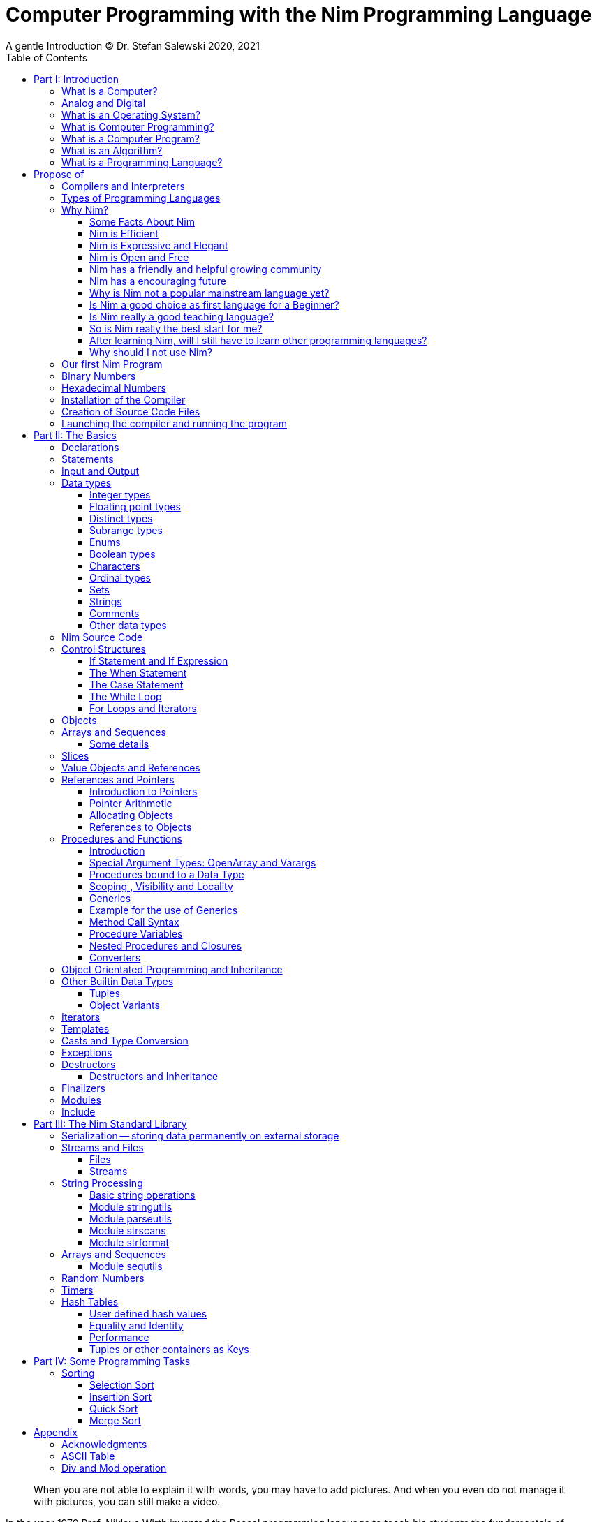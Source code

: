 = Computer Programming with the Nim Programming Language
A gentle Introduction (C) Dr. Stefan Salewski 2020, 2021
//v0.1, 2021-SEP-16
:doctype: book
:toc: left
:icons: font
//:experimental:
:imagesdir: http://ssalewski.de/tmp
//:source-highlighter: pygments
//:pygments-style: monokai
:source-highlighter: rouge
//:rouge-style: monokai
//:rouge-style: magritte
:rouge-style: molokai
:stylesheet: nimbook.css

// all terms in lower case letters!
:wirth: Prof. Niklaus Wirth
:uc: micro-controller
:oop: Object-Oriented-Programming
:os: operating system
:proc: procedure
:profus: procedures and functions
:curnim: Nim v1.4
:twocom: two's complement
:cpp: C++
:pp: ++

////

https://irclogs.nim-lang.org/30-05-2021.html#02:49:02
<ElegantBeef> stefansalewski dont know if you'll see this but in your book, every use of the word `intent` should be `intend`

asciidoctor -a stylesheet=asciidoctor.css nimprogramming.adoc

we are using these custom roles for clean semantic markup:

[.new]##
[.term] terminal text
[.user] user input
[.ndef] new unknown entity like stack
[.code] inline source code segment
[.imp] important
[.key] Nim keyword
[.op] Nim operator

We use

<<section title>> for cross references
[[anchor]] for anchors
{nbsp}
+->+ disable replacements

////

[quote]
____
When you are not able to explain it with words, you may have to add pictures.
And when you even do not manage it with pictures, you can still make a video.
____

[.normal]

In the year 1970 {wirth} invented the [.ndef]#Pascal# programming language to teach
his students the fundamentals of computer programming. While the initial core Pascal
language was designed for teaching purposes only, it was soon expanded by commercial
vendors and got some popularity. Later Wirth presented the language [.ndef]#Modula-2#
with improved syntax and support of modules for larger projects, and the
[.ndef]#Oberon# language family with additional support for [.ndef]#Object Oriented
Programming#.

The [.ndef]#Nim# programming language can be seen in this tradition, as it is
basically an easy language suited for beginners with no prior programming experience,
but at the same time is not restricted in any way. Nim offers all the concepts of
modern and powerful programming languages in combination with high performance and
some sort of universality -- Nim can be used to create programs for tiny {uc} as well
as for large desktop apps and web applications.

Most books about programming languages concentrate on the language itself and assume
that the reader is already familiar with the foundations of computer hardware and
already has some programming experience. This is generally a valid approach, as today
most people are taught this fundamental knowledge, sometimes called [.ndef]#Computer
Science# (CS) in school. But still, there are people who missed this introduction in
school for various reasons and decide later that they need some programming skills,
maybe for a technical job. And there may exist some children that are not satisfied
with the introduction to computer science taught at school. So we have decided to
start this book with a short introduction to fundamental concepts -- most people can
skip that part. In part II we explain the basics of computer programming step by step
in a way which should enable even children to learn independently. Part III will give
you an overview of the Nim standard library and part IV will introduce some useful
external packages. Part V will introduce advanced concepts like [.ndef]#asynchronous
operations#, [.ndef]#threading# and [.ndef]#parallel processing#, and [.ndef]#macros#
and [.ndef]#meta-programming#. Nim macros are very powerful but difficult at first.
Part VI may finally present some advanced examples.

While Nim has a JavaScript backend and so supports web related development well, this
book concentrates on native code generation using the C and {cpp} backends.  We will
discuss some peculiarities of the JavaScript backend in the second half of the book,
and we may give some complete examples for the use of the JavaScript backend in the
final part VI of the book. If you are strongly interested in web development and the
JavaScript backend, then you may also consult the book [.ndef]#Nim in Action# of
Dominik Picheta, which gives some detailed examples for the development of web based
software with the Nim programming language, including a simple chat application and
the skeleton of a microblogging and social networking service.  And you may consult
the tutorials and manuals of Nim web packages like [.ndef]#Karax#, 
[.ndef]#Jester# or [.ndef]#basolato#.

This book is based on the Nim reference implementation ({curnim}) of the team around
Mr. A. Rumpf -- other implementations were not available in 2020, when the initial
version of the book was created.  If this should change later and Nim implementations
with significantly different behaviour may become available, then we may add remarks
where necessary.

= Part I: Introduction

[.normal]

For using computers and writing computer programs, you initially do not have to know
many details. It is basically like driving a car: Although a car is a powerful and
complicated tool, kids generally can drive it after a 3-minute introduction. Still,
good racing drivers generally need a much broader insight into the inner working of
all the technical components, and finally, a lot of practice.

== What is a Computer?

A computer is primarily a device which can run computer programs, by following
instructions about how to manipulate data.

Nearly all of the
computers currently in use, from the tiny ones integrated in electronic gadgets, the
well known desktop computers (PCs), to large and powerful super computers filling out
entire rooms, work internally with digital data only.footnote:[In the past, some form
of analog computers existed, some worked mechanically, some used analog voltages or
currents as input and output signals. Indeed, one important device which is still very
common in analog electronics is the summing amplifier, which can sum up multiple
electric voltages.] Digital data are basically integer (whole) numbers encoded in
binary form, which are represented by sequences of the symbols [.ndef]#0# and [.ndef]#1#.  We
will discuss the term digital in the next section in more detail.

The most important part of a digital computer is the [.ndef]#CPU#, the
[.ndef]#Central Processing Unit#. That tiny device is built of digital electronic
circuits and can perform very basic mathematical and logical operations on numbers,
like adding two numbers or deciding if a number is larger or smaller than another
number. Most computer CPU's can only store very few numbers internally, and forget
the numbers when the power is switched off. So the CPU is generally electrically
connected to a [.ndef]#RAM# module, a [.ndef]#Random Access Memory#, which can store
many more numbers and allow fast access to these numbers, and to a [.ndef]#Harddisk#
or [.ndef]#SSD# device which can permanently store the numbers, but does not allow
such fast access. The stored numbers are most often called just [.ndef]#data# --
basically that data is nothing more than numbers, but it can be interpreted in many
different ways, such as pictures, sounds and much more.

Nearly all of today's desktop computers, and even most notebooks and cellphones
contain not only a single CPU, but multiple CPUs, also called "Cores", so they can
run different programs in parallel, or a single program can run parts of it on
different CPUs, to increase performance or reduce total execution time. The so called
super computers can contain thousands of CPUs. Beside CPUs most computers have also
at least one [.ndef]#GPU#, a [.ndef]#Graphic Processing Unit#, that can be used to
display data on a screen or monitor, maybe for doing animations in games or for
playing video. The distinction between CPU and GPU is not really sharp; generally a
CPU can also display data on screens and monitors, and GPUs can do also some data
processing that CPUs can do. But GPUs are optimized for the data display task.

More visible to the ordinary computer user are the peripheral devices like keyboard,
mouse, screen and maybe a printer. These enable human interaction with the computer,
but are in no way a core component of it; the computer can run well without them. In
notebook or laptop computers or in cellphones, the peripheral devices are closely
integrated with the core components. All the physical parts of a computer are also
called [.ndef]#hardware#, while the programs running on that hardware are called
[.ndef]#software#.

A less visible but also very important class of computers are [.ndef]#{uc}# and so
called [.ndef]#embedded devices#, tiny pieces with generally a hull of black plastic
with some electrical contacts. The devices generally contain all necessary elements,
that is the CPU, some RAM and a persistent storage that can store programs when no
electric power supply is available. These devices may be restricted in computing
power and the amount of data that they can store and process, but they are contained
in many devices. They control your washing machine, refrigerator, television and
radio and much more. Some devices in your home may even contain multiple {uc}s and
often the {uc}s can already communicate with each other by RF (Radio-Frequency), or
access by WLAN the internet, which is sometimes called [.ndef]#Internet of Things#
(IoT).

Another class of large and very powerful digital computers are called
[.ndef]#mainframe computers# or [.ndef]#super computers#, which are optimized to
process large amount of data very fast. The key to their gigantic computing power is
that many fast CPUs work in parallel -- the problem or task is split into many small
parts that are solved by one CPU each, and the final result is then the combination
of all the solved sub-tasks. Unfortunately it is not always possible to split large
problems into smaller sub-tasks.

Digital computers are generally driven by a clock signal that pulses at a certain
frequency.  The CPU can do simple operations like the addition of two integers at
each pulse of the clock signal. For more complicated operations like a multiplication
or a division it may need more clock pulses.

//Digital computers are generally driven by a rectangular shaped binary clock signal, that is
//an electrical voltage that jumps continuously from maybe a level of 0 Volt to a level
//of 1 Volt and back. The CPU can do simple operations like the addition of two
//integers for each (upwards) transition of the clock signal, for more complicated
//operations like a multiplication or a division it may need more clock periods.

So a rough measure for the performance of a computer is the clock rate, that is the
number of clock pulses per second, divided by the number of pulses that the CPU needs
to perform a basic operation, multiplied by the number of CPUs or Cores that the
computer can use.

A totally different kind of computers are [.ndef]#Quantum Computers#, large,
expensive high-tech devices, which use the rules of [.ndef]#quantum mechanics# to
calculate many computations in parallel. Today only a few of them exist, for research
at universities and some large commercial institutes. Quantum computers may at some
time in the future fundamentally change computing and our whole world, but they are
not the topic of this book.

== Analog and Digital

Whenever we measure a quantity based on one tiny base unit, then we work in the
digital area, we measure with some granularity. Our ordinary money is digital in some
way, as the cent is the smallest base unit; you will never pay a fraction of a cent
for something. Time can be seen as a digital quantity as long as we accepts the
second as the smallest unit. Even on so called analogue watches the second hand will
generally jump forwards in steps of a second, so you can not measure fractions of a
seconds with that watch.

An obvious analogue property is the thermodynamic temperature and its classic
measurement device is the well known capillary thermometer consisting of a glass
capillary filled with alcohol or liquid mercury. When temperature increases the
liquid in a reservoir expand more than the surrounding glass and partly fills the
capillary. That filling rate is an analogue measure for the temperature.

While the hourglass works digitally (you can count the tiny sand stones), the sundial
does not.

Most of the quantities in our real world seem analog, and digital quantities seem to
be some sort of arbitrary approximation.

//All the quantities in our real world seems to be not digital or granular,
//so digital quantities seems to be some sort of arbitrary approximation.

But [.ndef]#quantum mechanics# has taught us that many quantities in our world really
have a granularity. Physically quantities like energy or momentum are indeed
multiplies of the tiny [.ndef]#planck constant#. Or consider electric charge, which
is always a multiple of the [.ndef]#elementary charge unit# of one electron. Whenever
an electrical current is flowing through an electrically conducting wire, an ionized
gas or an electrolyte like salt water, there are flowing multiplies of the elementary
charge only, never fractions of it. And of course light and electromagnetic radiation
also has some form of granularity, which the photoelectric effect as well as compton
scattering proves.

An important and useful property of digital signals and digital data, is that they map
directly to integral numbers.

The simplest form of digital data is binary data, which can have only two distinct
values. When you use a mechanical switch to turn the light bulb in your house on, or
of, you change the binary state of the bulb. And your neighbor, when watching your
house, receives binary signals.footnote:[Well, when we watch very carefully, we will
notice that the signal is not really digital -- when we switch on, the filament may
take a few milliseconds to heat up, and when we switch off, the filament takes again
a few milliseconds to cool down.]

Digital computers are generally using binary electric states internally -- voltage or
current [.term]#on# or [.term]#off#. Such a on/off state is called a bit. We will
learn more about bits and binary logic later. One bit can store obviously only two
states, which we may map to the numbers [.term]#0# and [.term]#1#. Larger integer
numbers can be represented by a sequence of multiple bits.

The [.ndef]#morse code# was an early application to transmit messages encoded in
binary form.

A very important property of digital encoded numbers (data) is that they can be
copied and transmitted exactly. The reason for this is that digital numbers have a
well defined clean state, there is no noise which overlays the data and may
accumulate when the data is copied multiple times. Well, that statement is not really
true -- under bad conditions the noise can become so large that it changes the binary
state of signals. Imagine we try to transfer some whole numbers encoded in binary
form, maybe by binary states encoded as voltage level [.term]#0 Volt# and [.term]#5
Volt#, over an electric wire and a long distance. It is clear that the long wire can
pick up some electromagnetic noise that can change the true 0 Volt data to a voltage
that is closer to 5 Volt than to the true 0 Volt level, so it is received
incorrectly. To catch such types of transmission errors [.ndef]#checksums# are added
to the actual data. A checksum is derived by a special mathematical formula from the
original data and transferred with it. The receiver applies the same formula to the
received data and compares the result with the received checksum. If it does not
match, then it is clear that data transmission is corrupted, and a resend is
requested.

// I think you should leave the following statement out, or omit the whole paragraph. -Jim
//But the field of data transmission and its error detection is not the topic of this book.

The opposite of digital is generally called analogue, a term which is used for data
which have or seems to have no granularity. For example we speak of an analogue
voltage when the voltage can have each value in a given range and when the voltage
does not "jump" but change continuous.footnote:[Of course even digital electric
signals can not really "jump" from one digital state to another, but the transition
time is much shorter than the time duration of the steady state, so the signal has a
rectangular shape when we watch it on an oscilloscope, it looks like +__--__--__+.]
For observing analogue voltages or currents, one can use a moving coil meter, a device
where the current flows through a coil in a magnetic field and the magnetic force
moves the hand/pointer.

We said in the previous section that nearly all of our current computers work with
digital data only. Basically that is that they work internally with integer numbers,
stored in sequences of binary bits. All input for computers must have the form of
integer numbers, and all output has the form of integer numbers. Whenever we want to
feed computers with some sort of analogue data, like an analogue voltage, we have to
convert it into a digital approximation. For that task special devices called
[.ndef]#analog to digital converters# (ADC) exists. And in some cases we have to
convert the digital output data of computers to analogue signals, like when a
computer plays music: The computer output in form of digital data is then converted
by a device called [.ndef]#digital to analog converter# (DAC) into an analogue
voltage, that generates an analogue current through a coil in the speakers of our
sound box, and that electric current in the coil generates a magnetic field which
exercise mechanical forces and moves the membrane of the speaker, resulting in
oscillating motions, which generates air pressure variations that our ear can detect
and that we finally hear as sound.

== What is an Operating System?

Most computers, from cellphones to large super computers, use an [.ndef]#{os}# (OS).
A well known OS is the GNU/Linux kernel. Operating Systems can be seen as the initial
program that is loaded and started when we switch the computer on and that works as
some kind of supervisor:footnote:[Well, before the OS is loaded and starts execution,
often another tiny program called a [.ndef]#Boot Manager# is launched. Boot managers
are used to select different {os} to boot, maybe Linux or Windows, or too pass
parameters as the hard disk boot partition number to the OS.] it can load other
programs and it distributes resources like CPU cores or RAM between multiple running
programs. It also controls user input by keyboard and mouse, displays output data on
the screen -- as text or graphics, controls how data is loaded and stored to
nonvolatile storage media like hard-disk or SSD, manages all the network traffic and
many more tasks. An important task of the OS is to allow user programs to access all
the various hardware components from different vendors in a uniform high level
manner. An OS can be seen as an intermediate layer between user programs like a text
processor or a game, and the hardware of the computer. The OS allows user programs to
work on a higher level of abstraction, so they do not need to know much about the low
level hardware details.

Current Linux kernel version 5.13 has 30 million lines of source code!

Small {uc}s and embedded devices often do not need to use an {os}, as they generally
run only one single user program and because they usually do not have a large variety
of hardware components to support.

== What is Computer Programming?

Computer programming includes the creation, testing and optimizing of computer
programs.

== What is a Computer Program?

A computer program is basically a sequence of numbers, which make some sense to a
computer CPU, in such a way that the CPU recognizes the numbers as so called
[.ndef]#instructions# or [.ndef]#numeric machine code#, maybe the instruction to add
two numbers.

The first computers, built in the 1950's, were indeed programmed by feeding sequences
of plain numbers to the device. The numbers were stored on so called [.ndef]#punch
cards#, consisting of strong paper where the numbers were encoded by holes in the
cards. The holes could be recognized by electrical contacts to feed the numbers into
the CPU. As plain numbers do not match well human thinking, soon more abstract codes
where used. A very direct code, which matches numerical instructions to symbols, is
the [.ndef]#assembly language#. In that language for example the character sequence
"add A0, $8" may map directly to a sequence of numbers which instructs the CPU to add
the constant integer number 8 to CPU register A0, where A0 is a storage area in the
CPU where numbers can be stored. As there exist many different types of CPUs, all
with their own instruction sets, there exists many different assembly instruction
sets, with similar, but not identical instructions. The rules that describe how these
basic instructions have to look are called the [.ndef]#syntax# of the assembly
language.

The numerical machine code, or the corresponding assembly language, is the most basic
instruction set for a CPU. Every instruction which a CPU can execute maps to a
well-defined assembly instruction. So each operation that a computer may be able to
perform can be expressed in a sequence of assembly instructions. But complicated
tasks may require millions of assembly instructions, which would take humans very
long to write, and even much longer to modify, proof and debug.footnote:[The search
for the reason why a program does not do exactly what was hoped for by its creators
is called debugging. That term is still a legacy from the very first computers in the
50's, where logical circuits where built by mechanical relays, for example a logical
[.term]#and# operation was built by two relays in series connection. To let the
current flow, both of them would have to be in the conducting state. And it was told
that sometimes insects walked onto the electric contacts of the relays and blocked
them. Today, misbehavior of computer programs is rarely due to hardware faults, but
the term "bugs" for errors and "debugging" for finding and fixing the errors, was
kept.]

Just a few years after the invention of the first computers, people recognized that
they would need even more abstract instruction sets, like repeated execution,
composed conditionals, or other data types than plain numbers as operands. So higher
level programming languages like Algol, Fortran, C, Pascal or Basic were created.

//Simple C program here, with its assembly code from godbolt.org.

== What is an Algorithm?

An [.ndef]#algorithm# is a detailed sequence of more or less abstract instructions to
solve a specific task, or to reach a goal. Cooking recipe books and car repair
instructions are examples of algorithms.
They are a generalized, only symbolically
representative pattern of all the necessary steps required to perform a certain task.

The basic math operations kids learn in
school -- to add, multiply or divide two numbers with paper and pencil -- are algorithms
too. Even starting a car follows an algorithm -- when the temperature is below zero,
and snow covers the vehicle, than you first have to clean the windows and lights. And
when you first drive again after a longer break, you would have to check the tires
before you start the engine. Algorithm can be carried out by strictly following the
instructions -- it is not necessary to really understand how and why it works.

So an algorithm is a perfect fit for a computer, as computers are really good at
following instructions without really understanding what they are trying to
accomplish.

A math algorithm to sum up the first 100 natural numbers may look like:

[source]
----
use two integer variables called i and sum
assign the value 0 to both variables

while i is less than 100 do:
  increase i by one
  add value of i to sum

optionally print the final value of sum
----

== What is a Programming Language?

Most traditional programming languages were created to map algorithms to elementary
CPU instructions. Algorithms generally contain nested conditionals, repetition, math
operations, recovery from errors and maybe plausibility checks. A more complicated algorithm
generally can be split into various separate logical parts, which may include reading in data at one point,
multiple processing steps at another, and storing, or displaying data as plain text, graphic or
animation at yet another point. This splitting into parts is mapped to programming languages by grouping
tasks into subroutines, functions or procedures which accept a set of input
parameters and can return a result.

# Propose of
#This splitting of the various distinct types of
#data manipulating structures into parts, an overarching problem into small, single-purposed sequence
#of actions, ordered according to the nature of the data manipulation operations that they process for
#the larger program between each-other, is mapped onto programming languages, by grouping tasks
#into their own subroutines, functions or procedures, which accept a set of input parameters and can
#return a result. 

As algorithms often work not only with numbers,
but also with text, it makes sense to have a form of textual data type in a
programming language too. And all the data types can be grouped in various ways, for
example, as sequences of multiple data of the same type, like lists of numbers or
names. Or as collections of different types, like name, age and profession of a
citizen in an income tax database. For all these use cases programming languages
provide some sort of support.

== Compilers and Interpreters

We already learned that the CPU in the computer can execute only simple instructions,
which we call numeric machine code or assembly instructions.

To run a program written in a high level language with many abstractions, we need some
sort of a converter to transform that program into the basic instructions that the CPU can
execute. For the conversion process we have basically two options: We can convert the
whole program into machine code, store it to disk, and than run it on the CPU. Or we
can convert it in small portions, maybe line by line, and run each portion whenever
we have converted it. Tools that convert the whole program first are called
compilers. [.ndef]#Compilers# process the program that we have written, include other
source code like needed library modules, check the code for obvious errors and then
generate and store the machine code that we then can run.

Tools that process the
source code in small portions, like single statements, are called
[.ndef]#interpreters#. They read in a line of source code, investigate it to check if
it is a valid statement, and then feed the CPU with corresponding instructions to
execute it. It is similar to picking strawberries: you can pick one and eat it at
once, or you can put them all into a basket and eat them later. Both interpreters and
compilers have advantages and disadvantages for special use cases. Compilers can
already detect errors before the program is run, and compiled programs generally run
fast, as all the instructions are already available when the programs runs. The
compiling step takes some time of course, at least a few seconds, but for some
languages and large programs it may take much longer. That can make the software
development process slow because as you add or change code, you have to compile it
before you can execute and test your program. That may be inconvenient for unskilled
programmers as they may have to do much testing. Some use a programming style that
is: change a tiny bit of the source code, then run it and see what is does. But a
more common practice is that you think about the problem first and then write the
code, that then in most cases does nearly that what you intended. For this style of
programming, you do not have to compile and execute your code that often. Compilers
have one important benefit: they can detect many bugs, mostly typing errors, already
in the compile phase, and they give you a detailed error message. Interpreters have
the advantage that you can modify your code and immediately execute it without delay.

That is nice for learning a new language and for some fast tests, but even simple
typing errors can only be detected when they are encountered while running the
program. If your test does not try to run a faulty statement, there will be no error,
but it may occur later. Generally interpreted program execution is much slower than
running compiled executables, as the interpreter has to continually process the
source code in real-time as it's being run, while the compiler does it only once before the program is run. At the
end of this section, a few additional notes:

Compilers are sometimes supported by so
called linkers. In that case the compiler converts the source code, that can be
stored in multiple text files, each in a sequence of machine code instructions, and
finally the linker joins all these machine code files to the final executable. Some
compilers do not need the linking step or call the linker automatically. And some
interpreters convert the textual source code in one very fast, initial pre-processing
step ("on the fly") to so called byte code, that can then be interpreted faster. The
languages Ruby and Python do that. Some languages, like Java, can compile and optimize
the source code while the program is running. For that process a so called virtual
machine is used, which builds an intermediate layer between the hardware and the user
program.

== Types of Programming Languages

We already mentioned the assembly languages, which provide only the basic operations
that the CPU can perform. Assembly languages provide no abstractions, so maybe we
should not even call them programming languages at all. Then there are low level
languages like Fortran or C, with some basic abstractions which still work close to
the hardware and which are mostly designed for high performance and low resource
consumption (RAM) but not to detect and prevent programming errors or to make life
easy for programmers.  These languages already support some higher order data types,
#which are data categorizations, according to the kinds of operations that
#can be performed on the data, such as floating
like floating point numbers or text (strings), and homogeneous, fixed size containers
(called arrays in C) or heterogeneous fixed size containers (called structs in C).

A different approach is taken by languages like Python or Ruby, which try to make
writing code easier by offering many high level abstractions and which have better
protection against errors, but are not as efficient. These languages support also
dynamic containers which can grow and shrink, or advanced data structures like hash
tables (maps) or support for textual pattern matching by regular expressions (regex).

Another way to differentiate programming languages is if they are statically, or
dynamically typed. Ruby, Python and JavaScript are all examples of dynamically typed languages,
that is, they use variables which can store any data type, so the variable's type
of data that it accepts can therefore dynamically change during program execution. That seems comfortable for the user, and
sometimes it is, especially for short programs which may be written for one-time use
only and are sometimes called scripts. But dynamic typing makes discovery of logical
errors harder -- an illegal addition of a number to a letter may be detected only at
run-time. And dynamically typed languages generally waste a lot of memory and their
performance is not that great.  It is as you would own many moving boxes and you
store all your goods in it, each piece in one box.

For statically typed languages, each variable has a well defined data type like
integer number, real number, a single letter, a text element and many more. The data
type is either assigned by the author of the program with a type declaration, or is detected
by the compiler itself  when processing the program source code, called type inference, and
the variable's type does never change. In this way, the compiler can check for logical
errors early in the compile process, and the compiler can reserve memory blocks
exactly customized to the variables that we want to store, so total memory
consumption and performance can be optimized.  Referring again to our boxes example,
statically typing is like using customized boxes for all your goods.

All these types of programming languages are often called imperative programming
languages, as the program describes detailed what to do. There are other types of
programming languages too, for example languages like Prolog, which try to give only
a set of rules and then let the computer try to solve a problem with these rules. And
of course there are the new concepts of [.ndef]#artificial intelligence# (AI) and
[.ndef]#machine learning# (ML), which are less based on algorithms and more on neural
nets which are trained with a lot of data until it can provide the desired results. Nim,
the computer language this book is about, is an imperative language, so we will focus
on the imperative programming style in this book. But of course, Nim can be used to
create AI applications.

Further still, we can differentiate between languages like C, {cpp}, Rust, Nim and many more
that compile to native executables and can run directly on the hardware of the
computer, contrasted with languages like Java, Scala, Julia and some more, that use a large
[.ndef]#Virtual Machine# (VM) as an intermediate layer between the program and the
hardware, and interpreted languages like Ruby and Python.  Languages using a virtual
machine generally need some startup time when a program is invoked, as the VM must be
loaded and initialized, and interpreted languages are generally not very
fast.footnote:[Exactly speaking, Ruby and Python do not really interpret the source
code, but compile it on the fly to byte-code, which is then interpreted. And there
exists some variants of Ruby and Python that compile with some success to native
machine code. Crystal is a variant of Ruby, with some significant differences, that
compiles to fast native machine code.] The distinction between languages that compile
to native executables, and those that are executed on a virtual machine, is not really sharp.
For example Kotlin and Julia where executed on a virtual machine initially, but now
can compile the source code to native executables.

An important class of programming languages are the so called [.ndef]#{oop}# (OOP)
languages, which uses inheritance and dynamic dispatch, and become popular in the
1990's. For some time it was assumed that {oop} was the ultimate solution to manage
and structure really large programs. Java was the most prominent example of the OOP
languages. Java forces the programmer to use OOP design, and languages like {cpp},
Python or Ruby strongly push programmer to use OPP design. Practice has shown that
OOP design is not the ultimate solution for all computing problems, and OPP design
may prevent optimal performance. So newer languages like Go, Rust and Nim support
some form of OOP programming, but use it only as one paradigm among many other.

Another popular and important class of programming languages is JavaScript and its
more modern cousins like TypeScript, Kotlin or Dart and others. JavaScript was
designed to run in web browsers to support interactive web pages and programs and
games running in the browser. In this way the program became nearly independent from
the native operating system of the computer. Note that unlike the name may indicate,
JavaScript is not closely related to the Java language. Nim can compile to a
JavaScript backend, so it supports web development well.

****

Sometimes source code written in one programming language is converted into another
one. A prominent target for such conversions is JavaScript, as JavaScript enables
execution of programs in web browsers. Another important target language is C or
{cpp}. Creating intermediate C code, which is then compiled by a C compiler to native
executables has some advantages compared to direct compilation to native executables:
C compilers exists for nearly all computer systems including {mc}s and embedded
systems, so the use of a language is not restricted to systems for which a native
compiler backend is provided.  And C as intermediate code simplifies the use of
system libraries which generally provide a C compatible interface.  Due to decades of
development C compilers generally can do better code optimizations than young
languages may manage to do. Some people fear that intermediate C code carries the
problems of the C language, like verbosity, confusing and error-prone code or
undefined behavior to the source languages. But these well known problems of C occur
only when humans write C code directly, in the same way when humans write assembly
code directly.  Automatic conversions are well defined and well tested, which means
they are free of errors to the same degree as direct machine code generation would
be. But indeed there are some small drawbacks when C or {cpp} is used as a backend of a
programming language: C does not always allow direct access to all CPU instructions,
which may make it difficult to generate optimal code for some special constructs like
exceptions. And C uses wrap around arithmetic for unsigned integer types, which may
not be what modern languages desire. The current Nim implementation provides a
JavaScript and a C and {cpp} backend. While the JavaScript backend is a design
decision to enable web development, the C and {cpp} backends are more a pragmatic
decision, and may be later replaced or at least supported by direct native code
generation or use of the popular LLVM backend. footnote:[Indeed an experimental LLVM
backend is already available by third party contributors.] When computer languages
are converted from one language to another, then sometimes the term
[.ndef]#transpiler# is used to differentiate the translation process to a direct
compilation to a binary executable. When program code is converted between very
similar languages with nearly the same level of abstractions, then the term
transpiler may be justified. But Nim is very different from C and has a higher
abstraction level, and the Nim compiler performs many advanced optimizations.  So it
should be not called a transpiler, even when compiling to JavaScript or to the {cpp}
backend.

****

== Why Nim?

NOTE: In this section we are using a lot of new Computer Science (CS) expressions but
do not explain them. That is intentional -- when you already know them you may get a
better feeling of what Nim is, and when you do not know them you will at least learn
that we can describe Nim with fancy-sounding terms.


//When a group of words are used together as 1 adjective to describe a noun, the
//group of words is hyphenated because together they are 1 adjective for 1 noun.
//Or you could put them in quotes, like "close to the hardware" language. -J

Three well known traditional programming languages are C, Java and Python. C is
basically a simple, close-to-the-hardware language created in 1972, for which
compilers can generate fast, highly optimized native machine code, but it has cryptic
syntax, some strange semantics, and is missing higher concepts of modern languages.
Java, created in 1995, forces you strongly to the object-orientated style of
programming (OOP) and runs on a virtual machine, which makes it unsuitable for
embedded systems and {uc}s. Python, created in 1991, is generally interpreted instead
of compiled, which makes program execution not very fast, and it does not really
allow writing low level code which operates close to the hardware. Of course there
are many more programming languages, each with its own advantages and disadvantages,
with some optimized for special use cases.

//state-of-the-art is usually hyphenated, because of the rule I mentioned above.
//the same with Python-like syntax. -J

Nim is a state-of-the-art programming language well suited for systems and
application programming. Its clean Python-like syntax makes programming easy and fun
for beginners, without applying any restrictions to experienced systems programmers.
Nim combines successful concepts from mature languages like Python, Ada and Modula
with a few established features of the latest research. It offers high performance
with type and memory safety while keeping the source code short and readable. The
compiler itself and the generated executables support all major platforms including
Windows, Linux, BSD and Mac OS X. The custom package managers, Nimble or Nimph, makes
use and redistribution of programs and libraries easy and secure. Nim supports
various "backends" to generate the final code. The C, {cpp} and LLVM-based backends
allow easy OS library calls without additional glue code, while the JavaScript
backend generates high quality code for web applications. The integrated
"Read/Eval/Print Loop" (REPL), "Hot code reloading", incremental compilation, and
support of various development environments including debugging and language server
protocols makes working with Nim productive and enjoyable.


=== Some Facts About Nim

* The generated executables are dependence free and small: a simple
chess program with a plain GTK-based graphical user interface is only 100 kB in size
and the size of the Nim compiler executable itself is about 5 MB. It is possible to
shrink the executable size of "Hello World" programs to about 10 kB for use on tiny
{uc}s.

* Nim is fast. Generally performance is very close to other
high-performance languages such as C or {cpp}. There are some exceptions still: other
languages may have libraries or applications that have been tuned for performance for
many years, while similar Nim applications are so far less tuned for performance, or
maybe are more written with a priority of short and clean code or run-time safety.

* Clean syntax with significant white-space, no need for block delimiters like
[.term]#{}# or [.term]#begin/end# keywords, and no need for statement delimiters like
[.term]#;#

* Safety: Nim programs are type- and memory-safe -- memory corruption is prevented by
the compiler as long as unsafe low level constructs like cast and the addr operator
are not used.

* Fast compiler. The Nim compiler can compile itself and other medium-size packages
in less than 10 seconds, and upcoming incremental compilation will increase that
speed further.

* Nim is statically typed: each object and each variable has a well-defined type,
which catches most programming errors already at compile time, prevents run-time
errors, and ensures highest performance.

* Nim supports various memory management strategies, including manually
allocations for critical low-level tasks as well as various garbage collectors
including a state-of-the-art, fully deterministic memory manager.

* Nim produces native, highly optimized executables and can also generate
JavaScript output for web applications.

* Nim has a clean module concept which helps to structure large projects.

* Nim has a well-designed library which supports many basic programming tasks.
The full source code of the library is included and can be viewed easily from within
the HTML-based API documentation.

* That library is supported by more than 1000 external packages for a broad range
of use cases.

* Asynchronous operation, threading and parallel processing is supported.

* Nim supports all popular operating systems like Linux, Windows, MacOS and Android.

* Usage of external libraries written in C is easy and and occurs directly
without any glue code, and Nim can even work together with code written in other
languages, for example there are some Nim +<->+ Python interfaces available.

* Many popular editors have support for Nim syntax highlighting and other
IDE functionality like on-the-fly checking for errors and displaying detailed
information about imported functions.

* In the last few years Nim has reached some important milestones: Version 1.0
with some stability promises was released, and with the ARC and ORC
memory management strategies and full destructor support fully deterministic
memory management comparable to memory management in {cpp} or Rust
is available. So problems of conventional garbage collectors like delayed memory
deallocation or longer pausing of programs due to the GC process are gone. And some
larger companies have started using Nim in production, the most important
may be currently the Status Corp. with their Etherium client development.  

=== Nim is Efficient

Nim is a compiled and statically-typed language. While for interpreted,
dynamically-typed languages like Python we have to run every statement to check even
for trivial errors, the Nim compiler checks for most errors during the compile
process. The static typing together with the well-designed Nim type system allows the
compiler to catch most errors already in the compile phase, like the undefined
addition of a number and a letter, and to report the errors in the terminal window or
directly in the editor or IDE. When no errors are found or all errors have been
fixed, then the compiler generates highly optimized dependency free executables. And
this compilation process is generally really fast, for example the compiler compiles
itself in maybe 10 to 30 seconds on a typical modern PC.footnote:[Indeed the Nim
compiler compiles itself three times in this time period to ensure a stable result.
Incremental compilation may further reduce recompile times soon.]

Modern concepts like zero-overhead iterators, compile-time evaluation of user-defined
functions and cross-module inlining in combination with the preference of
value-based, stack-located data types leads to extremely efficient code.
Multi-threading, asynchronous input/output operations (async IO), parallel processing
and SIMD instructions including GPU execution are supported. Various memory
management strategies exists: selectable and tuneable high performance
[.ndef]#Garbage Collectors# (GC), including a new fully deterministic destructor
based GC, are supported for automatic memory management. These can be disabled for
manual memory management. This makes Nim a good choice for application development
and close-to-the-hardware system programming at the same time. The unrestricted
hardware access, small executables and optional GC will make Nim a perfect solution
for embedded systems, hardware driver and (OS) development.

=== Nim is Expressive and Elegant

Nim offers a modern type system with templates, generics and type inference. Built-in
advanced data types like dynamic containers, sets, and strings with full UTF support
are completed by a large collection of library types like hash tables and regular
expressions. While the traditional {oop} programming style with inheritance and
dynamic dispatch is supported, Nim does not enforce this programming paradigm and
offers modern concepts, like procedural and functional programming. The powerful
AST-based hygienic macro system offers nearly unlimited possibilities for the
advanced programmer. This macro and meta-programming system allows compiler-guided
code generation at compile time, so the Nim core language can be kept small and
compact, while many advanced features are enabled by user defined macros. For example
the support of asynchronous IO operations has been created with these forms of
meta-programming, as well as many Domain Specific Language (DSL) extensions.

=== Nim is Open and Free

The Nim compiler and all of the standard library are implemented in Nim. All source
code is available under the less restricted MIT license.

=== Nim has a friendly and helpful growing community

The Nim forum is hosted at:

https://forum.nim-lang.org/

and the software running the forum is coded in Nim.

Real-time chat is supported by IRC, Gitter and others.

=== Nim has a encouraging future

Started more than 12 years ago as a small community project of some bright CS
students led by [.ndef]#Mr. A. Rumpf#, it is now considered as one of the most
interesting and promising programming languages, supported by countless individuals
and leading companies of the computer industry, for instance, it's actively used in the areas of game, web
and crypto-currency development. Nim has made a large amount of progress in the last few years:
it reached version 1.4 with some stability guarantees and a new deterministic memory
management system was introduced, which will improve support of parallel processing
and the use of Nim in the area of embedded systems development.

=== Why is Nim not a popular mainstream language yet?

Nim was created by Mr. A. Rumpf in 2008, supported by a few volunteers. Finally, in
2018 Nim got some significant monetary support by [.ndef]#Status Corp.# and in 2019
the stable Nim version 1.0 was released. But still Nim is developed by a small core team
and some volunteers, while some other languages like Java, C#, Go, or Rust are
supported by large companies, or like C and {cpp} have a very long history and
well-trained users. And finally there are many competing languages, some with a
longer history, and some maybe better suited for special purposes, like JavaScript,
Dart or Kotlin for web development, Julia or R for numeric applications, or C and
Assembly for the tiny 8-bit {uc}s with a small amount of RAM.

Nim is already supported by more than 1000 external packages which cover many
application areas, but that number is still small compared to really popular
languages like Python, Java or JavaScript. And some Nim packages can currently not
really compare with the libraries of other languages, which have been optimized for
years by hundreds or thousands of full-time developers.

Indeed the future of Nim is not really secure. Core developers may vanish, financial
support may stop, or maybe a better language may appear. But even if the development
of Nim should stop some day, you will still be able to use it, and many concepts that
you may have learned with Nim can be used with other modern languages too.

=== Is Nim a good choice as first language for a Beginner?

When you use C as your first language, you may learn well how computers
really work, but the learning experience is not that nice, progress is slow and
C lacks many concepts of modern programming languages. {cpp}, Rust or
Haskell are really too difficult for beginners. So currently many starts with Python.
While you can learn high level concepts well with Python and you get useful results fast,
you learn not much about the internal working of computers. So you may never
understand why your code is slow and consumes so much resources, and you
will have no idea how to improve the program or how you could run
it successfully on restricted hardware.
It's like learning
to drive a car, without any knowledge about how a combustion engine, the
transmission, or the brakes really work. Nim has none of these restrictions, as
we have high level concepts available like in Python, but we have access to
low level stuff too, so we can really understand the internal workings, if we want.
Learning resources for Nim are still not that good as for mainstream languages,
but there exists some nice tutorials already, and hopefully this book will help beginners also a bit.

=== Is Nim really a good teaching language?

Generally yes, in the same way as Pascal was in the 1980's, and Modula/Oberon were
at the end of the last century. But Nim still has the same problems
as the wirthian languages: They do not really help with finding a job. When we teach
the kids some Javascript or C, they may find at least a simple employment when they
have to leave the intended education path early for some reason. With niche languages
this is unfortunately not the case, so teachers should know about their responsibility.
And of course teaching against the interests of the kids makes not much sense. When
they want to learn some Javascript to make some visual effects or whatever easily, then it
is hard to teach another language which may be not  immediately available on the PC at home or
their smartphone.

=== So is Nim really the best start for me?

Maybe not. When you intend to learn a programming language today
and make a great video game tomorrow, then definitely not. This
is just not possible. While there are nice libs for making games
with Nim already available, there exists easier solutions
in other languages. With some luck you may find some source code
for that languages, so that you can patch a few strings
and maybe modify some colors and the background music  and call it your game.

=== After learning Nim, will I still have to learn other programming languages?

Nim is a quite universal language, so it is a good candidate for
someone who intends to learn only one single language. But of course it
is always a good idea to learn a few other languages later. Generally we can not
really avoid learning C, as so much C code exists world wide. Most algorithm that have
ever been invented are available as a C implementation somewhere, and most
libraries are written in C or have at least a C API, which you can use from other languages including
Nim. As C is a small language without difficult language constructs, some minimal C
knowledge is generally sufficient to convert a C program to another language. Often that
conversion process is supported by tools, like the Nim c2nim tool. So learning some C later
is really a good idea, and when you have some basic understanding of Nim and CS in general,
learning some C is an easy task. Learning C before Nim would be an option still, as for
C more learning resources exists. So years ago some people recommended learning C or Python
before Nim. But Nim has enough learning resources now, so we recommend indeed starting with
Nim directly. 

=== Why should I not use Nim?

Maybe it is just not the ideal solution for you. A racing bicycle or a mountain bike are
both great devices, but for cycling a few hundred meters to the bakers shop both may
be not the perfect solution. A plain old bicycle would do better. Even as Nim
seems to join the benefits of a  racing bicycle and a mountain bike well -- high performance and
robust design -- and is not expensive, it is just not the optimal solution for everybody.
People who write only tiny scripts and have not to care about performance can continue
using Python. People who are only interested in special applications, maybe only
in web development or only in tiny 8 bit micro-controllers may not really need Nim. Nim can 
do this and much more well, but for special use cases better suited languages may still
exist. And someone who has managed to learn {cpp} really well over a period of
many years may decide to continue with {cpp} also. Currently another possible reason for not using Nim
can be missing libraries. When you need some important libraries for your project, and
these are currently not available for Nim, this can be of course a big problem in the case that you
have not the skills or the time to write them from scratch or at least create high level bindings
to a C library.

== Our first Nim Program

To keep our motivation, we will present a first tiny Nim program now. Actually we
should have delayed this section until we have installed the Nim compiler on our
computer, but we can already run and test the program by just copying it into one of
the available Nim online playgrounds like

https://play.nim-lang.org/

In the section <<What is an Algorithm?>> we described an algorithm to sum up the
first 100 natural numbers. Converting that algorithm into a Nim program is
straightforward and results in the text file below. You can copy it into the
playground and run it now if you want. The program is built using some elementary Nim
instructions for which we will give only a very short description here. Everything is
explained in much more detail in the next part of this book.

[source,nim]
----
var sum: int
var i: int
sum = 0
i = 0
while i < 100:
  inc(i, 1)
  inc(sum, i)
echo sum
----

We write Nim programs in the form of plain text files, and you will learn how to
create them soon. We call these text files the [.ndef]#source code# of the program.
The source code is the input for the compiler. The compiler processes the source
code, checks it for obvious errors and then generates an executable file, which
contains the final CPU instructions and can be run. Executable files are sometimes
called executables or binary files. The term binary is misleading, as all files on
computers are indeed stored as binary data, but the expression "binary" is used to
differentiate the executable program from text files like the Nim source code which
we can read, print and edit in an editor. Don't try to load the executable files
generated by the Nim compiler into a text editor, as the content is not plain text,
but numeric machine code that may confuse the editor. On the Windows OS, executable
files generally get a special name extension [.term]#.exe#, but on Linux no special
name extensions are used.

Elementary entities of computer programs are variables, which are basically named
storage areas in the computer. As Nim is a compiled and statically-typed language, we
have to declare each variable before we can use it. We do that by choosing a
meaningful name for the variable and specifying its data type. To tell the compiler
about our intention to declare a variable, we start the line with the [.term]#var#
keyword, followed by the chosen name, a colon and the data type of our variable. The
first line of our program declares a new variable named sum of data type int. Int is
short for integer and indicates, that our variable should be able to store negative or
positive integer numbers. The [.key]#var# at the start of the line is a
[ndef]#keyword#. Keywords are reserved symbols which have a special meaning for the
compiler. Var indicates that we want to introduce a new variable. The compiler will
recognize that and will reserve a memory location in the RAM of the computer which
can store the actual value of the variable.

The second line is nearly identical to the first line: we declare another variable
again with int type and plain name i. Variable names like i, j, k are often used when
we have no idea for a meaningful name and when we intend to use that variable as a
counter in a loop.

In the lines 3 and 4 of our program we initialize the variables, that is, we give
them a well-defined initial value. To do that we use the [.term]#=# operator to
assign it a value. Operators are special symbols like [.term]#+#, [.term]#-#,
[.term]#*# or [.term]#/# to indicate our desire to do an addition, a subtraction, a
multiplication or a division. Note that the [.term]#=# operator is used in Nim like
in many other programming languages for assignment, and not like in traditional
mathematics as an equality test. The reason for that is that in computer programming,
assignments occur more often than equality tests. Some early languages like Pascal
use the compound [.term]#:=# operator for assignment, which may be closer to
mathematics use, but is more difficult to type on a keyboard and looks not too nice
for most people. An expression like [.term]#x = y# assigns the content of variable y
to x, that is, x gets the value of y, the former value of x is overwritten and lost,
and the content of y remains unchanged. After that assignment, x and y contain the
same value. In the above example we do not assign the content of a variable to the
destination, but instead use a literal numeric constant with value 0. When the
computer has executed lines 3 and 4 the variables sum and i each contain the start
value 0.

Line 5 is much more interesting: it contains a [.key]#while# condition. The line
starts with the term [.key]#while#, which is again a reserved keyword, followed by
the logical expression [.term]#i < 100# and a colon. An expression in Nim is
something which has a result, like a math expression as [.term]#2 + 2# which has the
result 4 of type integer. A logical expression has no numerical result, but a logical
one, which can be [.term]#true# or [.term]#false#. The logical expression [.term]#i <
100# depends on the actual content of variable [.term]#i#. The two lines following
the line with the [.term]#while# keyword are each indented by two spaces, meaning
that these lines start with two spaces more than the line before. That form of
indentation is used in Nim to indicate blocks. Blocks are grouped statements.  The
complete while loop consists of the line containing the while keyword followed by a
block of statements. The block after the while condition is executed as long as the
[.key]#while# condition evaluates to true. For the first iteration [.term]#i# has the
initial value [.term]#0#, the condition [.term]#i < 100# evaluates to [.term]#true#
and the block after the [.term]#while# condition is executed for the first time. In
the following block we have the [.term]#inc()# instruction.  [.term]#inc# is short
for increment. [.term]#inc(a, b)# increases the value of a by b, b is unchanged. So
in the above block [.term]#i# is increased by one, and after that [.term]#sum# is
increased by the current value of [.term]#i#. So when that block is executed for the
first time [.term]#i# has the value [.term]#1# and [.term]#sum# also has the value
[.term]#1#. At the end of that block execution starts again at the line with the
[.term]#while# condition, now testing the expression [.term]#i < 100# with [.term]#i#
containing the value [.term]#1#. Again it evaluates to [.term]#true#, the block is
executed again, [.term]#i# gets the new value [.term]#2#, and [.term]#sum# gets the
value [.term]#3#. This process continues until [.term]#i# has the value [.term]#100#,
so the condition [.term]#i < 100# evaluates to [.term]#false# and execution proceeds
with the first instruction after the [.term]#while# block.  That instruction is an
[.term]#echo# statement, which is used in Nim to write values to the terminal or
screen of the computer. Some other languages use the term [.term]#print# or
[.term]#put# instead of [.term]#echo#.

Don't worry if you have not understood much of this short explanation, we will
explain all that in much more detail later.

== Binary Numbers

When we write numbers in ordinary life we generally use the decimal system with base
10 and the 10 available digits 0, 1, ... 9.  To get the value of a decimal number we
multiply each digit with powers of 10 depending on the position of the digit and sum
the individual terms.  The rightmost digit is multiplied with 10^0, the next digit
with 10^1, and so on.  A literal decimal number like 7382 has then the numerical
value [.term]#2 * 10^0 + 8 * 10^1 + 3 * 10^2 + 7 * 10^3#. We have used here the
exponential operator [.term]#^# -- with [.term]#10^3 = 10 * 10 * 10#. Current
computers use binary representation internally for numbers. Generally we do not care
much about that fact, but it is good to know some facts about binary numbers. Binary
numbers work nearly identically to decimal numbers. The distinction is that we have
only two available digits, which we write as [.term]#0# and [.term]#1#. A number in
binary representation is a sequence of these two digits. Like in the decimal system,
the numerical value results from the individual digits and their position: The binary
number [.term]#1011# has the numerical value [.term]#1 * 2^0 + 1 * 2^1 + 0 * 2^2 + 1
* 2^3#, which is 11 in decimal notation. For binary numbers the base is 2, so we
multiply the binary digits by powers of two.  Formally addition of two binary numbers
works like we know it from the decimal system: we add the matching digits and take
carry into account: [.term]#1001 + 1101 = 10110# because we start by adding the two
least significant digits of each number, which are both 1. That addition 1+1 results
in a carry and result 0. The next two digits are both zero, but we have to take the
carry from the former operation into account, so result is 1. For the next position
we have to add 0 and 1, which is just 1 without a carry. And finally we have 1 + 1,
which results in 0 with a carry. The carry generates one more digit, and we are done.
In the decimal system with base 10 a multiplication with 10 is easily calculated by
just shifting all digits one place to the left and writing a 0 at the now empty
rightmost position. For binary numbers it is very similar: a multiplication by the
base, which is two in the binary system, is just a shift left, with the rightmost
position getting digit 0.footnote:[If you still wonder why this works that way in
decimal and binary system: Remember how we determine the value of a literal number.
We sum the digits multiplied with powers of the base. And if we multiply an arbitrary
number with the base, each of these powers increases obviously by one. Write it on a
piece of paper when it is not yet clear to you.]

In the binary system we call the digits often [.ndef]#bits#, and we number the bits
from right to left, starting with 0 for the rightmost bit -- we say that the binary
number 10010101 is an 8-bit number because writing that number in binary
representation needs 8 digits. Often we imagine the individual bits as small bulbs, a
1 bit is imagined as a lit bulb, and a 0 bit is imagined as a dark bulb. For lit
bulbs we say also that the bit is set, meaning that in the binary number 10010101,
bits 0, 2, 4 and 7 are set, and the other bits are unset or cleared.

Groups of 8 bits are called a [.ndef]#byte#, and sometimes 4 bits are called a
[.ndef]#nibble#.

One, two, four or 8 bytes are sometimes called a [.ndef]#word#, where a word is an
entity which the computer can process in one single instruction. When we have a CPU
with 8 byte word size this means that the computer can for example add two variables,
each 8 byte in size, in one single instruction.

Let us investigate some basic properties of binary numbers. Let us assume that we
have an 8-bit word (a byte). An 8-bit word can have 2^8 different states, as each bit
can be set or unset independently from the other bits. That corresponds to numbers 0
up to 255 -- we assume that we work with positive numbers only for now, we will come
to negative numbers soon. An important property of binary numbers in computers is the
wrapping around, which is a consequence of the fact that we have only a limited set
of bits available to store the number. So when we continuously add 1 to a number, at
some point all bits are set, which corresponds to the largest number that can be
stored with that number of bits.  When we then add again 1, we get an overflow. The
run-time system may catch that overflow, so we get an overflow error, or the number
is just reset to zero, as it may happen in our car when we manage to drive one
million miles, or when the ordinary clock jumps from 23:59 to 00:00 of the next day.
An useful property of binary numbers is the fact that we can easily invert all bits,
that is replace set bits by unset ones and vice versa. Let us use the prefix
[.term]#!# to indicate the operation of bit inversion, then [.term]#!01001100# is
[.term]#10110011#. It is an obvious and useful fact that for each number x we get a
number with all bits set when we add x and !x. That is [.term]#x + !x = 11111111#
when we consider a 8 bit word. And when we ignore overflow, then it follows that
[.term]#x + !x + 1 = 0# for each number x. That is a useful property, which we can
use when we consider negative numbers.

Now let us investigate how we can encode negative numbers in binary form. In the
binary representation we have only two states available, 0 or 1, a set bit or an
unset bit. But we have no unitary minus sign. We could encode the sign of a number in
the topmost bit of a word -- when the topmost bit is set that indicates that the
number is regarded negative. Generally a modified version of this encoding is used,
called [.ndef]#{twocom}#: a negative number is constructed by first inverting all the
bits -- a 0 bit is transferred into a 1 bit and vice versa -- and finally the number
1 is added. That encoding simplifies the CPU construction, as subtraction can be
replaced by addition in this way:

Consider the case that we want to do a subtraction of two binary encoded numbers. The
operation has the symbolic notation A - B for arbitrary numbers A and B. The
subtraction is by definition the inverse operation of the addition, that is A + B - B
= A for each number A and B, or in other words, B - B = 0 for each number B.

Assume we have a CPU that can do additions and that can invert all the bits of a
number. Can we do subtraction with that CPU? Indeed we can. Remember the fact that
for each number X [.term]#X + !X + 1 = 0# as long as we ignore overflow. If that
relation is true for each number, than it is obviously true for each B in the
expression A - B, and we can write A - B = A + (B + !B + 1) - B = A + (!B + 1) when
we use the fact that in mathematics addition and subtraction is associative, that is
we can group the terms as we want. But the term in the parenthesis is just the
{twocom}, which we get when we invert all bits of B and add 1. So to do a subtraction
we have to invert the bits of B, and then add A and !B and 1 ignoring overflow. That
may sound complicated, but bit inversion is a very cheap operation in a CPU, which is
always available, and adding 1 is also a very simple operation. The advantage is that
we do not need separate hardware for the subtraction operation.  Generally
subtraction in this way is not slower than addition because the bit inversion and the
addition of 1 can be performed at the same time in the CPU as an ordinary addition.

From the equation above indicating A - B = A + (!B + 1) it is obvious that we
consider the {twocom} (!B + 1) as the negative of B. Note that the {twocom} of zero
is again zero, and {twocom} of 00000001 is 11111111. All negative numbers in this
system have a bit set to 1 at the leftmost position. This restrict all positive
numbers to all the bit combinations where the leftmost bit is unset. For an 8-bit
word this means that positive numbers are restricted to the bits 00000000 to
01111111, which is the range 0 to 127 in decimal notation. The {twocom} of decimal
127 is 10000001. Seems to be fine so far, but note there exists also the bit pattern
10000000 which is -128 in decimal.  For that bit pattern there exists no positive
value. If we try to build the {twocom} of that bit pattern, we would get the same
pattern again.  This is an asymmetry of {twocom} representation, which can not be
avoided. It generally is no problem, with one exception. We can never invert the sign
of the smallest available integer; that operation would result in a run-time
error.footnote:[If you have a piece of paper and a pencil at hand, you may test some
properties of signed binary numbers represented in {twocom}: take binary 0, apply the
{twocom} operation to get the negative of it. Note, we ignore overflow here when we
add the 1! That was easy. Can we verify that all negative numbers in {twocom} can
really be identified by its set topmost bit? Maybe that fact is not really obvious,
as we not only invert all bits of the positive number, but also add 1. OK, let us
consider the non-negative numbers 0 .. 127 for an 8-bit word. All those bit patterns
have the topmost bit cleared and all bit combinations used in the other 7 bits.
Inverting these patterns gives us a pattern with the leftmost bit set and again all
bit combinations used in the other 7 bits.  Fine so far, the topmost bit is set, but
we still have to add 1 to complete our {twocom} operation. But the only case where
adding 1 changes the topmost bit is when the 7 other bits are all set, and that is
only the case when the initial value before bit inversion was zero. So the leftmost
bit remains set for all numbers except initial zero, and zero maps to zero again!]

Summary: when we work only with positive numbers, we can store in an 8-bit word,
which is generally called a byte, numbers from 0 up to 255. In a 16-bit word we could
store values from 0 up to 2^16 - 1, which is 65535. When we need numbers which can be
also negative we have for 8-bit words the range from -128 to 127 available, which is
-2^7 up to 2^7 - 1. For a signed 16-bit word the range would be -2^15 up to 2^15 - 1.

While we can work with 8 or 16-bit words, for PC programming the CPU usually supports
32 or 64 bit words, so we have a much larger number range available. But when we
program {uc}s or embedded devices we may indeed have only 8 or 16-bits words
available, or we may use such small words size intentionally on a PC to fit all of
our data into a smaller memory area.

One important note at the end of this section: whenever we have a word with a
specific bit pattern stored in the memory of our computer, then we can not decide
from the bit pattern directly what type of data it is. It can be a positive or a
negative number, but maybe it is not a number at all but a letter or maybe something
totally different. As an example consider this 8 bit word: 10000001. It could be 129
if we have stored intentionally positive numbers in that storage location, or could
be -127 if we intentionally stored a negative value. Or it could be not a number at
all. Is that a problem? No it is not as long as we use a programming language like
Nim which use static typing. Whenever we are using variables we declare their type
first, and so the compiler can do bookkeeping about the type of each variable stored
in the computer memory. The benefit is, that we can use all the available bits to
encode our actual data, and we do not have to reserve a few bits to encode the actual
data type of variables. For languages without static typing that is not the case. In
languages like Python or Ruby we can use variables without a static type, so we can
assign whatever we want to it. That seems to be comfortable at first, but can be
confusing when we write larger programs and the Python or Ruby interpreter has to do
all the bookkeeping at run-time, which is slow and wastes memory for the bookkeeping.

To say it again in other words: for deciding if an operation is valid, it is
generally sufficient to know the data type of the operands only. We do not have to
know the actual content. The only exception is if we invert the sign of the most
negative integer number or if we do an operation with causes an overflow, as there
are not enough bits available to store the result -- we may get a run-time error for
that case.footnote:[For the current Nim implementation, signed overflow generates an
overflow exception, while unsigned types just wrap around. For C it is similar -- for
C99 it is defined that unsigned int types wrap around, while the behavior for signed
ints is undefined and depends on the actual implementation of the C compiler.] In a
statically-typed language each variable has a well-defined type, and the compiler can
ensure at compile time that all operations on that variables are valid. If an
operation is not valid then the compiler will give an error message.  Then when these
operations are executed at run-time they are always valid operations, and the actual
content, like the actual numeric value, does not matter.

== Hexadecimal Numbers

These number type with base 16 is by far not that important than the binary numbers,
and it has not really a technical justification to exist, but you may get in touch
with these numbers from time to time. Hexadecimal numbers are mostly a legacy from
early days of computers, where computer programming was done not in real programming
languages but with numeric codes. To represent the 16 hexadecimal digits the 10
decimal digits are supported by the characters 'A' .. 'F'. The most important
property of a decimal digit is that it can represent four bits, a unit halve of a
byte which is called sometimes a nibble.  In old times when it was necessary to type
in binary numbers it was sometimes easier to encode a nibble with a hexadecimal
digit:

[cols=3*,options="header"]
|===
|Decimal
|Binary
|Hexadecimal

|0
|0000
|00

|1
|0001
|01

|2
|0010
|02

|3
|0011
|03

|4
|0100
|04

|5
|0101
|05

|6
|0110
|06

|7
|0111
|07

|8
|1000
|08

|9
|1001
|09

|10
|1010
|0A

|11
|1011
|0B

|12
|1100
|0C

|13
|1101
|0D

|14
|1110
|0E

|15
|1111
|0F

|===

The only location where we hear about hexadecimal characters again in this book
should be when we introduce the character and string data types -- there control
characters like a newline character are sometimes specified in hexadecimal form like
"\x0A" for a newline character.

== Installation of the Compiler

We will not describe in too much detail how you can install the Nim compiler, because
that strongly depends on your operating system, and because the install instructions
may change in the future. We assume that you have a computer with an installed
operating system and internet access, and you are able to do at least very basic
operations with your computer, such as switching it on, log in and and opening a web
browser or a terminal window. If that is not the case then you really should ask
someone for help for this basic step, and maybe for some more help for other basic
tasks.

Detailed installation instructions are available on the Nim internet homepage at
https://nim-lang.org/install.html.footnote:[To visit and read that page, you have to
enter this string in the address input field of your internet browser.] Try to follow
those instructions, and when they are not sufficient, then please ask at the Nim
forum for help: https://forum.nim-lang.org/

If you are using a Linux operating system, then your system generally provides a
package manager, which should make the installation very easy.

For example for a Gentoo Linux system you would open a root terminal and simple type
"emerge -av nim". That command would install Nim including all necessary dependencies
for you. It may take a few minutes as Gentoo compiles all packages fresh from source
code, but then you are done. Similar commands exist for most other Linux
distributions.

Another solution, which is preferable when you want to ensure that you get the most
recent Nim compiler, is compiling directly from the latest git sources. That process
is also easy and is described here: https://github.com/nim-lang/Nim. But before you
can follow those instructions you have to ensure that the git software and a working
C compiler is available on your computer.

== Creation of Source Code Files

Nim source code, as most source code of other programming languages, is based on text
files. Text files are documents saved on your computer that contain only ordinary
letters which you can type on your keyboard. No images or videos, no HTML content
with fancy CSS styling. Generally source code should contain only ordinary ASCII
text, that is no umlauts or unicode characters.

To create source code we generally use a text editor, which is a tool designed for
creating and modifying of plain text files. If you do not have a text editor yet you
may also use a word processor for writing some source code, but then you have to
ensure that the file is finally saved as plain ASCII text. Editors generally support
syntax highlighting, that is keywords, numbers and such are displayed with a unique
color or style to make it easier to recognize the content. Some editors support
advanced features like checking for errors while you type the program source code.

A list of recommended editors is available at https://nim-lang.org/faq.html

If you do not want to use a special editor now, then for Linux gedit or at least
[.term]#nano# should be available. For Windows maybe something like notepad.

Generally we store our Nim source code files in its own directory, that is a separate
section of your hard-disk. If you work on Linux in a terminal window, then you can
type

----
cd
mkdir mynimfiles
cd mynimfiles
gedit test.nim
----

You type these commands in the terminal window and press the [.term]#return# key
after each of the above lines -- that is you type [.term]#cd# on your keyboard and
then press the [.term]#return# key to execute that command. The same for the next
three commands.  What you have done is this: you go to your default working area
(home directory), then create a subarea named mynimfiles, then you go into that
subarea and finally you launch the gedit editor -- the argument test.nim tells gedit
that you want to create a new file called test.nim. If gedit is not available, or if
you work on a computer without a graphical user interface, then you may replace the
gedit command by nano.  While gedit opens a new window with a graphical interface,
nano opens only a very simple interface in the current terminal. An interesting
editor without a GUI is vim or neovim. That is a very powerful editor, but it is
difficult to learn and it is a bit strange as you have a command mode and an ordinary
text input mode available.  For neovim there is very good Nim support available.

If you do not want to work from a terminal, or if you are using Windows or MAC OS,
then you should have a graphical user interface which enables you also to create a
directory and to launch an editor.

When the editor is opened, you can type in the Nim source code from our previous
example and save it to a file named test.nim. Then you can terminate the editor.

Note that the [.term]#return# key behaves differently in editors than in the terminal
window: In the terminal window you type in a command and finally press the return key
to "launch" or execute the command. In an editor the return key is not that special:
if you press ordinary keys in your editor, than that key is inserted and the cursor
moves one position to the right. And when you press the return key then an invisible
newline character is inserted and the cursor moves to the start of the next line.

== Launching the compiler and running the program

If you are working from a Linux terminal then you can type

----
ls -lt
cat test.nim
----

That is you first show the content of your directory with the ls command and then
display the content of the Nim source code file that you just have typed in with the
cat command.

Now type

----
nim c test.nim
----

That invokes the Nim compiler and instructs it to compile your source code.  The "c"
letter is called an option, it tells the Nim compiler to compile your program and to
use the C backend to generate an executable.

The compiler should display nearly immediately a success message. If it displays some
error messages instead, then you launch gedit or nano again, fix your typing error,
save the modified file and call the compiler again.

Finally, when the source text is successfully compiled, you can run your program by
typing

----
./test
----

In your terminal window you see a number now, which is the sum of the numbers 1 to
100.

****

You may wonder why you have to type the prefix [.term]#./# in front of the name of
your generated executable program, as you can launch most other executables on your
computer without such a prefix. The prefix is generally needed to protect you and
your computer from  erroneously launching a program in the current directory while
you intended to launch a system command. Imagine you downloaded a zip file from
internet, extract it, cd into the extracted directory and type [.term]#ls# to see the
directory content. Imagine now that the directory contains an executable named ls
which is executed instead of system [.term]#ls#. That foreign ls command may damage
your system.  So to execute non system commands, you generally have to use the prefix
[.term]#./# where the period refers to the current directory. Of course you can
install your own programs in a way that you don't need such a prefix any more -- just
ask your Mom or Grandma if you don't know yourself already.

****

If you have not managed to open a terminal where you can invoke the compiler -- well
maybe then you should install some of the advanced editors like VS-Code. They should
be able to launch the compiler and run the program from within the editor directly.

The command

----
nim c test.nim
----

is the most basic compiler invocation. The extension .nim is optional, the compiler
can infer that option.  This command compiles our program in default debug mode, it
uses the C compiler back end and generates a native executable. Debug mode means,
that the generated executable contains a lot of checks, like array index checks,
range checks, nil dereference checks and many more. The generated executable will run
not very fast and it will be large, but when your program has bugs then the program
will give you a meaningful error message in most cases. Only after you have tested
your program carefully you may consider compiling it without debug mode. You may do
that with

----
nim c -d:release test.nim

nim c -d:danger test.nim
----

The compiler option -d:release removes most checks and debugging code and enables the
backend optimization by passing the option "-O3" to the C compiler backend, giving a
very fast and small executable file.  The option -d:danger removes all checks, it
includes -d:release. You should be aware that compiling with -d:danger means that
your program may crash without any useful information, or even bad, may run, but
contain uncatched errors like overflows and so may give you wrong results. Generally
you should compile your program with plain [.term]#nim c# first. When you have tested
it well and you may need the additional performance, you may switch to -d:release
option. For games, benchmarks or other uncritical stuff you may try -d:danger.

There exists many more compiler options, you can find them explained in the Nim
manual or you may use the command nim --help and nim --fullhelp to get them
displayed. One important new option is --gc:arc to enable the new deterministic
memory management. You may combine --gc:arc with -d:useMalloc to disable Nims own
memory allocator, this reduces the executable size and enables the use of Valgrind to
detect memory leaks. Similar to --gc:arc is the option --gc:orc which can deal with
cyclic data structures.  Finally a very powerful option is --passC:-flto. This option
is for the C compiler backend and enables link time optimization (LTO). LTO enables
inlining for all procedure calls and can significantly reduce the final program size.
We should mention that you can also try the C++ compiler backend with the cpp command
instead of plain c command, and that you may compile with clang backend instead of
default gcc backend with the --cc:clang option. You can additional specify the option
-r to immediately run the program after successful build. For testing small scripts
the compiler invocation in the form "nim r myfile.nim" can be used to compile and run
a program without generation of a permanent executable file.  Here is an example how
we use all these options:

----
nim c -d:release --gc:arc -d:useMalloc --passC:-flto --passC:-march=native board.nim
----

In this example we additional pass -march=native to the C compiler backend to enable
use of the most efficient CPU instructions of our computer, which may result in an
executable that will not run on older hardware. Of course we can save all these
parameters in configuration files, so that we don't have to actual type then for each
compiler invocation.  You may find more explanations to all the compiler options in
the Nim manual or in later sections of this book, this includes the options for the
JavaScript backend.

= Part II: The Basics

In this part we will introduce the most important constructs of the Nim programming
language, like statements and expression, conditional and repeated execution,
functions and procedures, iterators, templates, exceptions and we will discuss
various basic data types including the basic container types array, sequence and
string.

== Declarations

We can declare constants, variables, procedures or our custom data types.
Declarations are used to give information to the compiler, for example about the type
of a variable that we intend to use.

We will explain type and procedure declarations in later sections. Currently only
constant and variable declarations are important.

A constant declaration in its simplest form maps a symbolic name to a value, like

[source, nim]
----
const Pi = 3.1415
----

We use the reserved word [.key]#const# to tell the compiler that we want to declare a
constant which we have named Pi and we assign it the numeric decimal value 3.1415.
Nim has a small set of reserved words like [.key]#var, const, proc, while# and
others, to tell the compiler that we want to declare a variable, a constant, a
procedure or that we want to use a while loop for some repeated execution. The
[.op]#=# is the assignment operator in Nim, it assigns the value or expression on the
right side of it to the symbol on the left. You have to understand that it is
different from the equal sign we may use in mathematics. Some languages like Pascal
initially used the compound operator [.term]#:=# for assignments, but that is not
easy to type on the keyboard and looks a bit angry for sensible people. And source
code usually contains a lot of assignments, so use of [.op]#=# makes some sense. We
call [.op]#=# an operator. Operators are symbols which perform some basic operation,
like [.op]#+# for the addition of two numbers, or [.op]#=# for the assignment of a
value to a symbol.  With the above constant declaration we can use the symbol
[.term]#Pi# in our program's source code and don't have to remember or retype the
exact sequence of digits.  Using named constants like our Pi above makes it easy to
modify the value -- if we notice that we need more precision, we can look up the
exact value of Pi and change the constant at one place in our source code, we don't
have to search for the digit sequence 3.14 in all our source code files.

For numeric constants like our Pi value the compiler will do a substitution in the
source code when the program is compiled, so where we write the symbol [.term]#Pi#
the actual numeric value is used.

For constant declarations it must be possible to determine its value at compile time.
Expressions assigned to constants can contain simple operations like basic math, but
some functions calls may be not allowed.

Variable declarations are more complicated, as we ask the compiler to reserve a named
storage location for us:

[source, nim]
----
var velocity: int
----

Here we put the reserved keyword [.key]#var# at the beginning of the line to tell the
compiler that we want to declare a variable, then we give our chosen name for that
variable followed by a colon and the data type of the variable. The int type is a
predefined numeric type indicating a signed integer type. The storage capacity of an
integer variable depends on the operating system of your computer. On 32-bit systems
32 bits are used, and on 64-bit systems 64 bits are used to store one single integer
variable.  That is enough for even large signed integer numbers: the range is -2^31
up to 2^31 - 1 for 32 bit systems and -2^63 up to 2^63 - 1 for 64-bit systems.

For variables we generally use lower case names, but names of constants may start
with an upper case letter.

== Statements

Statements or instructions are a core component of Nim programs: they tell the
computer what it shall do. Often statements are procedure calls, like the call of the
[.term]#echo()# or [.term]#inc()# procedure which we have already seen in part I of
the book.  What procedures exactly are we will learn in later sections. For now we
just regard procedures as entities that perform a well defined task for us when we
call them. We call them by writing their name in our source file, optionally followed
by a list of parameters, also called arguments. When we write [.term]#echo 7# then
echo is the procedure which we call, and 7 is the argument, an integer literal in
this case. The effect of our procedure call is that the decimal number 7 is written
to the terminal when we run the program after compilation. A special form of
procedures are functions, that are procedures that can return a value or result. In
mathematics, sin() or cos() would be functions -- we pass an angle as argument and
get the sine or cosine as a result.

Let's look at this minimal Nim program:

[source, nim]
----
var a: int
a = 2 + 3
echo a
----

The Nim program above consists of a variable declaration and two statements: in the
first line we declare the variable we want to use. In the next line we assign the
value [.term]#2 + 3# to it, and finally in line 3 we use the procedure
[.term]#echo()# to display the content of our variable in the terminal window.

Nim programs are generally processed from top to bottom by the compiler, and when we
execute the program after successful compilation, then it also executes from top to
button. A consequence of this is that we have to write the lines of above program
exactly in that order. If we moved the variable declaration down, then the compiler
would complain about an undeclared variable because the variable is used before it
has been declared. If we exchanged lines 2 and 3, then the compiler would be still
satisfied, and we would be able to compile and run the program. But we would get a
very different result, because we would first try to display the value of variable a,
and later assign a value to it.

When we have to declare multiple constants or variables, then we can use a block,
that is we write the keyword var or const on its own line, followed by the actual
declarations like in

[source, nim]
----
const
  Pi = 3.1415
  Year = 2020
var
  sum: int
  age: int
----

Note the indentation -- the lines after const and var start with some space
characters, so they build a block which allows the compiler to detect where the
declaration ends. Generally we use two spaces for each level of indentation.  Other
numbers would work also, but the indentation scheme should be consistent. Two spaces
is the general recommendation, as it is clearly recognizable for humans in the source
code, and because it doesn't waste too much space, that is, it would not generate
long lines which may not fit onto the screen.

Also note that in Nim we generally write each statement onto its own line. The line
break indicates to the compiler that the statement has ended. There are a few
exceptions -- long mathematical expressions can continue on the next line (see the
Nim manual for details). We can also put multiple statements on a single line when we
separate them by a semicolon.

We can also declare multiple variables of the same type in one single declaration,
like

[source, nim]
----
var
  sum, age: int
----

or we can assign an initial start value to a variable like in

[source, nim]
----
var
  year: int = 1900
----

Finally, for variable declarations we can use type inference when we assign an
initial start value, that is we can write

[source, nim]
----
var
  year = 1900
----

The compiler recognizes in this case that we assign an integer literal to that
variable and so silently gives the variable the int type for us. Type inference can
be comfortable, but may make it harder for readers to understand the code, or the
type inference may not always do exactly what we want. For example in the above code
year gets the type int, which is a signed 4 or 8 byte number. But maybe we would
prefer an unsigned number, or a number which occupies only two bytes in memory. So
use type inference with some caution.

Note: For integral data we mostly use the int data type in Nim, which is a signed
type with 4 or 8-byte size. It usually does not make sense to use many different
integral types -- signed, unsigned, and types of different byte size. Mixing them in
numerical expressions can be confusing and maybe even decrease performance, because
the computer may have to do type conversion before it can do the math operation. For
unsigned types, another problem is that math operations on unsigned operands could
have a negative result. Consider the following example where we use a hypothetical
data type "unsigned int" to indicate unsigned integers:

[source, nim]
----
var a, b: unsigned int
a = 3
b = 7
a = a - b
----

The true result would be -4, but a is of unsigned type and can never contain a
negative content. So what should happen -- an incorrect result or a program
termination?

Related to variable declarations is the initial start value of variables. Nim clears
for us all the bits of our variables when we declare them, that is, numbers get
always the initial start value zero if we do not assign a different value in the
variable declaration.

In this declaration

[source, nim]
----
var
  a: int = 0
  b: int
----

both variables get the initial value zero.

There exists a variant for variable declarations which uses the [.key]#let# keyword
instead of the var keyword. Let is used when we need a variable which only once gets
a value assigned, while var is used when we want to change the content of the
variable during program execution. Let seems to be similar to const, but in const
declarations we can use only values that are known at compile time. Let allows us to
assign to variables values that are only available at program run time, maybe because
the value is a result of a prior calculation. But let indicates, at the same time, that
the assignment occurs only once, the content does not change later, during the program's execution. We say that the
variable is immutable.  Use of the let keyword may help the human reader of the
source code with understanding what is going on, and it may also help the compiler doing
optimizations to get faster, or more compact code. For now, we can just ignore let
declarations and use var instead -- later we may use let where appropriate, and the
compiler will tell us when let will not work and we have to use var.

****

The way how we declare constants, variables, types and procedures in Nim is very
similar as it was done in the wirthian languages Pascal, Modula and Oberon. People
coming from languages like C argue sometimes that C uses a shorter and better
variable declaration of the form [.term]#int velocity;# instead Nim's [.term]#var
velocity: int#.  Indeed that declaration is shorter in this case. And some people
like it better that the data type is written first, they consider the data type more
important than the name of the variable.  That is a matter of taste, and the C
notation would not work well for var/let/const distinction and for type declarations.

****

With what we have learned in this section we can rewrite our initial Nim example from
part I in this form:

[source,nim]
----
const
  Max = 100
var
  sum, i: int
while i < Max:
  inc(i)
  inc(sum, i)
echo sum
----

In the code above we declare both variables of type int in a single line and take
advantage of the fact that the compiler will initialize them with 0 for us.  And we
use a named constant for the upper loop boundary. Another tiny fix is that we write
[.term]#inc(i)# instead of [.term]#inc(i, 1)#. We can do that because there exists
multiple procedures with the name [.term]#inc()# -- one which takes two arguments,
and one which takes only one argument and always increases that argument by one.
Instead of [.term]#inc(i)# we could have written also [.term]#i = i + 1# and instead
of [.term]#inc(sum, i)# we could write [.term]#sum = sum + i#.  That would generate
identical code in the executable, so we can use whatever we like better.

== Input and Output

We have already used the echo() procedure for displaying output in the terminal
window. For our experiments we may want to have some user input also. As we do not
know much about procedures currently, let us keep things simple for now and read in a
textual user input from the terminal window.  We use a procedure with name
[.term]#readLine()# for this task.

[source,nim]
----
echo "enter some text"
var mytext = readLine(stdin)
echo "you entered:", mytext
----

Note that you have to press the [.term]#return# key after you have entered your text.

The first line of our program is not really necessary; we just print some message. In
the second line we use the [.term]#readLine()# procedure to read textual user input.
The readLine() procedure needs one parameter to know from where it should read --
from the terminal window or from a file for example. The [.term]#stdin# parameter
indicates that it should read from the current terminal window -- stdin is a global
variable of the system (io) module and indicates the standard input stream. Finally
in line 3 we use again the [.term]#echo()# procedure to print some text. In this case
we pass two arguments to [.term]#echo()#, a literal text enclosed in quotes, and then
separated by a comma, the [.term]#mytext# variable. The [.term]#mytext# variable has
the data type [.term]#string#. We used type inference in this example to declare that
type: the [.term]#readLine()# procedure always returns a [.term]#string#, the
compiler knows that, so our [.term]#mytext# variable is automatically declared with
type [.term]#string#. We will learn more about data type [.term]#string# and other
useful predefined data types in the next section.

****

Nim supports the [.ndef]#method call syntax#, which was earlier called
[.ndef]#Uniform Function Call Syntax# in the D language. With that syntax we can
write procedure calls in the form a.f instead of f(a). We will discuss that syntax in
more detail when we explain {profus}. For now it is enough that you know about the
existence of that syntax, as we may use it at some places in the following sections.
For example for the length of text strings we generally write myTextString.len
instead of len(myTextString). Both notations are fully equivalent.

****

== Data types

=== Integer types

We have already used the [.term]#int# data type, which indicates a signed integer
type of 4 or 8-byte size, depending on the {os}. The reason the type depends on the
word size of the OS will become clear later when we explain what references and
pointers are.

Beside the int data type, Nim has some more data types for signed and unsigned
integers: [.term]#int8#, [.term]#int16#, [.term]#int32# and [.term]#int64# are signed
types with well-defined bit and byte size, and [.term]#uint8#, [.term]#uint16#,
[.term]#uint32# and [.term]#uint64# are the unsigned equivalents. The number at the
end of the type name is the bit size; we get the byte size when we divide that value
by 8. Additional we have the type [.term]#uint#, which corresponds to [.term]#int#
and has same size, but stores unsigned numbers only. footnote:[When we are using the
term "size" here, this means how much space the type needs in the RAM of the
computer. A type of size 4 would occupy 4 bytes of the RAM of your computer.]
Generaly we should try to use the int type for all integral numbers, but sometimes it
can make sense to use the other types. For example, when you have to work with a
large collection of numbers, you know that each number is not very big, and your RAM
is not really that large, then you may decide for example to use [.term]#int16# for
all your numbers. Or when you know that your numbers will be really big and will not
fit in a 4 byte integer, then you may use the [.term]#int64# type to ensure that the
numbers fit in that type even when your program is compiled and executed on a
computer with a 32 bit OS.

For integer numbers we have the predefined operators [.op]#+#, [.op]#-# and [.op]#*#
available for addition, subtraction and multiplication. Basically these operations
works as we may expect, but we have to remember that we may get overflows. For signed
ints we get compile- or run-time errors in that case, while unsigned ints just wrap
around, see example at the end of this section. For division of integers we have the
operators [.op]#div#, [.op]#mod#, and [.op]#/# available. The [.op]#div# operator
does an integer division ignoring the remainder, [.op]#mod# is short for modulus and
gives us the remainder of the division, and [.op]#/# finally is currently only
predefined for the signed int type and gives us a fractional result of data type
float.  That type is introduced in the next section.

Remembering how [.op]#div# and [.op]#mod# behaves when the divisor or dividend are
negative can be confusing, and it may differ for other programming languages. You may
find a detailed justified explanation in the Nim manual and at Wikipedia.

----
Result of i div j
   -4 -3 -2 -1  0  1  2  3  4
-4  1  1  2  4    -4 -2 -1 -1
-3  0  1  1  3    -3 -1 -1  0
-2  0  0  1  2    -2 -1  0  0
-1  0  0  0  1    -1  0  0  0
 0  0  0  0  0     0  0  0  0
 1  0  0  0 -1     1  0  0  0
 2  0  0 -1 -2     2  1  0  0
 3  0 -1 -1 -3     3  1  1  0
 4 -1 -1 -2 -4     4  2  1  1

Result of i mod j
   -4 -3 -2 -1  0  1  2  3  4
-4  0 -1  0  0     0  0 -1  0
-3 -3  0 -1  0     0 -1  0 -3
-2 -2 -2  0  0     0  0 -2 -2
-1 -1 -1 -1  0     0 -1 -1 -1
 0  0  0  0  0     0  0  0  0
 1  1  1  1  0     0  1  1  1
 2  2  2  0  0     0  0  2  2
 3  3  0  1  0     0  1  0  3
 4  0  1  0  0     0  0  1  0
----

When performance matters we generally should try to use the "CPU native" number type
what for Nim is the int type. And we should try to avoid using math expressions with
different types, as the CPU may have to do type conversion in that case before the
math operation can be applied. Adding two int8 types can on some CPU's be slower then
adding two ints, because the CPU may have to size extend the operands before the math
operation is performed. But this depends on the actual CPU, and there are important
exceptions: Multiplying two ints would result in an int128 result if int size is 64
bit, which can be slow when the CPU does not support that operation well.  Another
important point to consider for maximum performance is the cache usage. If you are
performing operations on a large set of data, then you may get a significant
performance gain when large fractions of your data fits in the caches of your
computer, as cache access is much faster than ordinary RAM access. So using smaller
data types, i.e. int32 instead Nim's default int which is int64 on a 64 bit OS may
increase performance in this special application.

When we use Nim on tiny {uc}s, maybe even on 8-bit controllers like the popular AVR
devices, it may be best to use only integers of well defined size like int8.

An important property of the current Nim implementation of A. Rumpf used with the C
backend is the fact that unsigned integers does not generate overflow errors but
simple wrap around:

[source, nim]
----
var x: int8 = 0

while true:
  inc(x)
  echo x
----

Above code would print the numbers 0 up to 127 and then terminate program execution
due to an overflow error. But when we change the data type to uint8 we would get a
continues sequence of the numbers 0 up to 255. After the value 255 is reached, the
value wraps around to 0 again and the process continues. This behavior can lead to
strange bugs and is the reason that the Nim team generally recommends to avoid
unsigned integers.

For compatibility with external libraries Nim has also the integer types cint and
cuint, which exactly match the C types int and uint when we compile for the C or
{cpp} backend. For the javascript backend, the LLVM backend or other backends these
types may be also avalable, for details you should consult the compiler
documentation.  For most {os} and C compilers the int and uint types in C are 4 bytes
in size, but there can be exceptions, so we better should not write code that depends
on the actual byte size of the types. The Nim types cint and cuint are generally only
used for parameter lists of (C) library functions. To match other integer types like
C char, short, long, longlong Nim supports these types when we put a c letter in
front of the name like clong. Again you should consult the Nim compiler manual when
you need more details, ie. when you create bindings to external libraries.

=== Floating point types

Another important numeric data type is float, for floating point numbers. Floats are
an approximation of real numbers. They can also store fractions, and are most often
printed in the decimal system with a decimal point, or in scientific notation with an
exponent. Examples for floats are

[source, nim]
----
var
  mean = 3.0 / 7.9
  x: float = 12
  y = 1.2E3
----

The variable mean is the result of a float division. If we printed the result there
would be a decimal point and some digits following it. For variable x we specify the
float type explicitly and assign the value 12. We could use type inference if we
assigned 12.0, because the compiler can recognize by the decimal point that we want a
float, not an int. In line 3 we use scientific notation for the float literal that we
assign to y, and the value is [.term]#1.2 * 10^3 = 1200.0#. Literal values like
[.term]#2E3# are also valid float literals -- the value would be [.term]#2000.0#. But
literals with a decimal point and no digits before or after the point -- 1. or .2 --
are not valid.

In the current Nim implementation float variables occupy 64 bits. Nim has also the
data type float64 which is currently identical to plain float and float32 which can
store only smaller numbers and has less precision.footnote:[The fact that in the
current Nim imprementation of A. Rumpf float is identical to float64 should be seen
as an implementation detail. For other implementations the float size may depend on
OS and CPU.] Floats can store values up to a magnitude of approximately
[.term]#1E308# with a positive or negative sign, and floats have a typical precision
of 16 digits. That is, when you do a division of two arbitrary floats and print the
result, you will get up to 16 valid digits.

Generally we use floats whenever integers are not sufficient for some reason. For
example when we have to do complicated mathematical operations which include
fractional operands like Pi, or when we have to do divisions and need the exact
fractional value.

The float, float32 and float64 data types provides the [.op]#+#, [.op]#-#, [.op]#*#
and [.op]#\# operators for addition, subtraction, multiplication and division. Unlike
for the int types, for the float types we get never overflow or underflow errors, and
also no error for a division by zero.  But the result of an operation of two float
operands can be a special value like system.Inf, system.NegInf or system.NaN. The
first two indicate an over- or underflow, and NaN indicates that the result of an
operation is not a valid number at all, for example the result of a division by zero
or the result of calculating the square root of a negative number. This behaviour is
sometimes called saturated arithmetic. When a variable has one of these special
values, and we apply further math operations, then this value is kept. So we can
detect at the end of a longer mathematical calculation if something went wrong -- we
have not to check after each single operation.footnote:[ Well to some degree -- Inf +
1.0 is still Inf, but for Inf / Inf the result is not that obvious...]

Two important properties of floats are that not all numbers can be represented
exactly and that math operations are not absolutely accurate. When you do an addition
like 1.0 + 2.0, the result will not be exactly 3.0, and 1.0 + 2.0 - 3.0 will not be
exactly zero, but a tiny floating point number. Maybe in the case when you use the
above literal values the compiler may be able to recognize the expression and deliver
the exact value, but when you assign the literals to variables and then do the math,
you can be sure that it is not absolutely accurate. That is no real problem: the
accuracy is in most cases much better than needed. But you should know about the
minimal numeric errors and should avoid testing two floats for exact equality,
because they may not be equal due to rounding errors, even when in theory the values
should exactly match.  Instead of a test for equality sometimes expressions like
abs(a - b) < 0.000001 are used, ie, we take the absolute value of the difference and
compare it with a tiny epsilon. If you ever should use a test like that, think
carefully about it -- sometimes it may be better to make an even more complicated
test regarding not the absolute, but the relative difference of the numbers.

For floats we have the operators [.term]#+#, [.term]#-#, [.term]#*# and [.term]#/#
for addition, subtraction, multiplication and division. For powers with integral
exponents you can use the [.term]#^# operator, but you have to import it from the
math module. [.term]#x ^ 3# is the same as [.term]#x * x
* x#. The math module contains many more functions like [.term]#sin()# or
[.term]#cos()#, [.term]#sqrt()# and [.term]#pow()#. [.term]#sqrt()# is short for
square-root, [.term]#pow()# for power, so [.term]#pow(x, y)# is x to the power of y,
when both operands have type float.

The operators [.term]#+#, [.term]#-#, [.term]#*# and [.term]#/# can be used also when
one operand is a float variable and the other operand is an int literal. But when one
operand is a float variable and the other is an int variable, then a type conversion
is necessary like in [.term]#float(myIntVal) * myFloatVal#.

As for integer variables Nim supports also the compatible types cfloat and cdouble
which match the C types float and double when the C backend is enabled. For most C
compilers C float matches Nim's float32 and C double matches Nim's float64.

****

Some CPUs and C compilers support also other floating point types beside the common
float32 and float64 types. Intel x86 compatible CPUs generally support float80 math
operations, and the gcc C compiler may support float128. But these types are not yet
supported by the Nim compiler of A. Rumpf.

****

=== Distinct types

Before we continue with subrange types we should introduce the distinct types. In the
real world we have a lot of quantities for which the set of meaningful math
operations is restricted and which should not be mixed with quantities of other
types. For example we may have the quantities time and distance measured in seconds
and meters and mapped to the float or int data type. While adding seconds and adding
meters is a valid operation, adding seconds to meters makes no sense and would be a
program bug if it should occur in the program code. But again dividing a distance by
a time period resulting in the average speed would be a valid operation. Nim provides
the distinct keyword which allows us to define new data types that are based on
existing types, but that are not compatible with them or with other distinct types.
And the new defined distinct types have no predefined operations, we have to define
all desired operations our self.

[source, nim]
----
type
  Time = distinct float # in seconds
  Distance = distinct float # in meters

var t: time = 0.2 # not allowed
var t: Time = Time(0.2)
----

For distinct types we have to define all the allowed operations our self. We can
convert distinct types to the base types and then use operations of the base type or
we can borrow operations from the base type by use of the {.borrow.} pragma. Using
distinct types can be complicated when the new type should support many operations,
but it can make our code more save. For some data type with a very limited set of
operations distinct types can be used easily. Distinct types are explained in detail
in the Nim manual, we may explain then in more detail in later sections. For now it
is enough that we know about their existence.

=== Subrange types

Sometimes it makes sense to limit the range of numeric variables to only a sub-range.
For this Nim uses the [.key]#range# keyword with this notation: [.key]#range[LowVal
.. HighVal]#.  Values of this type can never be smaller than LowVal or larger than
HighVal.

[source, nim]
----
type
  Year = range[2020 .. 2023] # software update required at least for 2024!
  Month = range[1 .. 12]
  Day = range[1 .. 31]

var d: Day = 0 #Error: conversion from int literal(0) to Day is invalid
----

For the above example the base type of the defined ranges is int, so the ranges are
compatible with the predefined int type, we can assign values of int type to our
range types and vice versa. The size of the range types is the size of the int type.
If we try to assign to a range type a value that falls not into the allowed range
then we get a compile-time or run-time range error. This can help us to prevent or to
discover errors in our programs. We can also declare subrange types with float base
types like [.term]#type Probability = range[0.0 .. 1.0]#.

Note that we can still mix different sub-range type:

[source, nim]
----
var d: Day = 13
var m: Month = 3
d = d + m
----

Such an operation is generally a bug, to prevent it we can put the distinct keyword
in from of our ranges. But then again we have to define the allowed operations our
self.

=== Enums

While enums in C are nothing more than integers with some special syntax for
creation, Nim's enums are more complex.

In Nim enums can be used whenever some form of symbols are needed like the colors
red, yellow and green of a traffic light or the directions north, south, east and
west for a map or a game.

Most of the time we declare an enum type and the corresponding values by simple
listing them like

[source, nim]
----
type
  TrafficLight = enum
    red, yellow, green
----

We can use variables of type TrafficLight then like

[source, nim]
----
var tl: TrafficLight
tl = green
if tl == red:
  tl = ...
----

Enums support assignment, plain tests for (in)-equality and for smaller or greater.
Additional the functions succ() and pred() are defined for enums to get the successor
or predecessor of an enum, ord() or int() deliver the corresponding integer number
and the $ operator can be used to get the name of an enum. We can also iterate over
enums, so we can print all the colors of our TrafficLight by

[source, nim]
----
for el in TrafficLight
  echo el.ord, ' ', $el
----

Ordinary enums start at 0 and uses continues numbers for the internal numeric value,
so that enums can be used as array indices.

[source, nim]
----
type
  A = array[TrafficLight, string]

var a: A
a[red] = "Rot"
echo a[red]
----

But we can also assign custom numbers like

[source, nim]
----
type
  TrafficLigth = enum
    red = -1, yello = 3, green = 8
----

We should avoid that, as these "enums with holes" generate some problems for the
compiler and may be later deprecated. For example array indexing or iterating is
obviously not possible for enums with holes.

It is also possible to set the string that the stringify operator $ returns, like in

[source, nim]
----
type
  TrafficLigth = enum
    red = "Stop"
    yellow = (2, "Caution")
    green = ("Go")
----

Here the assigned numerical values should be 0, 2 and 3. Currently the enums values
must be specified in ascending order always.

When we have many enums in a program then name conflicts may occur, for example we
may have an additional enum type named BaseColor which also has red and green
members.  For that case the {.pure.} pragma exists:

[source, nim]
----
type
  BaseColor {.pure.} = enum
    red, green, blue
----

With the pure pragma applied we can use the full qualified enum name when necessary,
like BaseColor.red. But we can still use unqualified names like blue when there is no
name conflict.

=== Boolean types

Boolean types are used to store the result of logic operations. The type is called
bool in Nim and can store only two values, false and true. Although we have only two
distinct states for a boolean variable and so one single bit would suffice to store a
bool, generally a whole byte (8 bits) is used for storing a boolean variable. Most
other programming languages including C do the same. The reason is that most CPU's
can not access single bits in the RAM -- the smallest entity that can be directly
accessed in RAM is a byte. The default initial state of a boolean variable is false,
corresponding to a byte with all bits cleared.

[source, nim]
----
var
  age = 17
  adult: bool = age > 17
  iLikeNim = true
  iLikeOtherLangaugeBetter = false.
----

In line three we assign to the variable adult the result of a logical comparison. The
next two lines assign the boolean constants [.term]#true# and [.term]#false# to the
variables, with their type [.term]#bool# inferred.

Variables of type [.term]#bool# support the operators [.term]#not#, [.term]#and#,
[.term]#or# and [.term]#xor#. Not inverts the logic value, [.term]#a and b# is only
true when both values are true, and false otherwise. And [.term]#a or b# is true when
at least one of the values is true, and only false when both values are false.
[.term]#xor# is not used that often. It is called exclusive or, [.term]#a xor b# is
false when both values have the same logic state, that is when both are true, or both
are false. When the values are not the same, than the result of the xor operator is
true.

=== Characters

The data type for single characters is called char in Nim. A variable of type char
has 8 bits and can store single characters. Indeed it stores 8-bit integers which are
mapped to characters. The mapping is described by the ASCII table. For example the
integer value 65 in decimal is mapped to the character A. When we use single
character literals, then we have to enclose the letter in single quotes. As only 8
bits are used to store characters, we only have 256 different values, including upper
and lower case letters, punctuation characters and some characters with a special
meaning like a newline character to move the cursor in the terminal to the next line,
or a backspace character to move the cursor one position backwards. Single characters
are not used that often since we generally group them in sequences called strings to
build text.

The initial ASCII table contains only the characters with numbers 0 up to 127, here
is an overview generated with the small program listed in the appendix:

----
Visible ASCII Characters

      +0   +1   +2   +3   +4   +5   +6   +7   +8   +9  +10  +11  +12  +13  +14  +15
  0
 16
 32        !    "    #    $    %    &    '    (    )    *    +    ,    -    .    /
 48   0    1    2    3    4    5    6    7    8    9    :    ;    <    =    >    ?
 64   @    A    B    C    D    E    F    G    H    I    J    K    L    M    N    O
 80   P    Q    R    S    T    U    V    W    X    Y    Z    [    \    ]    ^    _
 96   `    a    b    c    d    e    f    g    h    i    j    k    l    m    n    o
112   p    q    r    s    t    u    v    w    x    y    z    {    |    }    ~
----

The position in the table is the sum of the number on the left and the number on the
top, ie, character A has position 64+1=65, which is the value the Nim standard
function [.term]#ord('A')# or [.term]#int('A')# would return. The characters with a
decimal value less than 32 can not be printed and are called control characters, like
linefeed, carriage return, backspace, audible beep and such.  Character 127 is also
not printable, and is called DEL. An important property of this table is the fact
that decimal digits and upper- and lower-case letters form contiguous blocks. So to
test for example if a characters is an uppercase letter we can use this simple
condition: [.term]#+c >= 'A' and c <= 'Z'+#.

Characters with ord() > 127 are so called umlauts, exotic characters of other
languages, and some special characters. But these characters may be different on
different computers, as the characters depend on the active code-page, which maps
position to actual character, and there are multiple code pages.  When we need more
than the plain ASCII characters, then we use strings in Nim, which display many more
glyphs by using UTF-8 encoding.

The control characters with a decimal value less than 32 can not be typed on the
keyboard directly and for some characters with decimal value greater than 126 it can
be difficult to enter them on some keyboards. For these characters as well as for all
other characters escape sequences can be used. Escape sequences start with the
backslash character, and the following characters are interpreted in a special way:
The backslash can follow a numeric value in decimal or hexadecimal encoding, or a
letter which is interpreted in a special way. We mentioned already that the character
'A' is mapped to the decimal value 65, which is its position in the ASCII table. So
instead of 'A' we could use the escape sequence '\65' for this character. Or, as
decimal 65 is 41 in hexadecimal notation [.term]#(4 * 16^1 + 1 * 16^0)# we can use
'\x41' where the x indicates that the following digits are hexadecimal. For common,
often used control characters it is not easy to remember their numeric value, so
another notation with a letter following the backslash can be used. For the important
newline character we can use the decimal numeric value '\10', the hexadecimal value
'\xA' or the symbolic form '\n'. Here the letter n stands for newline. The following
table lists a few important control characters:

[cols=4*,options="header"]
[%autowidth]
|===
|Decimal
|Hexadecimal
|Symbolic
|Meaning

|10
|xA
|\n, \l
|newline or linefeed -- move cursor one position down

|12
|xC
|\f
|formfeed

|9
|x9
|\t
|tabulator

|11
|xB
|\v
|vertical tabulator

|92
|x5C
|\\
|backslash

|39
|x27
|\'
|single quote, apostrophe

|7
|x7
|\a
|alert, audible beep

|8
|x8
|\b
|backspace

|27
|x1B
|\e
|Escape, [ESC]

|13
|xD
|\r, \c
|return or carriage return -- move cursor at the beginning of the line

|===

The hexadecimal numbers after the [.term]#\x# character can by upper or lower case
and can have one or two hexadecimal digits. For symbolic control characters like '\a'
for alert the upper case variant '\A' seems to be identical currently.  The single
quote entered as ''' does give an error message, so you have to escape it as '\''.
Unfortunately by supporting this form of escaping it becomes impossible to enter a
backslash character directly, so we have to escape the backslash character as '\\' to
print a single backslash.

For Nim the most important control character is '\n' which is used to start the
output in a terminal window at the beginning of a new line. But '\n' is generally not
used as a single character but embedded in strings, that is sequences of characters.
We will learn more about strings soon. Note that the echo() function inserts a
newline character automatically after each printed line, but the write() function
does not:

[source, nim]
----
echo 'N', 'i', 'm'
stdout.write 'N', 'i', 'm', '\n'
----

What may be a bit confusing is the fact that we use the backslash character as escape
symbol, and at the same time above table has an entry '\e' which is also called
[ESC]. These '\e' control character with decimal value 27 is fully unrelated to the
backslash character that we use to type in control characters. [ESC] is a special
character to start control sequences, it was used in the past to send special
commands to printers or modems, and can be used to control font style or colors in
terminal windows.

Nim's control characters should, with few exceptions, be identical with control
characters of the C language, so you may also consult C literature for more details.

=== Ordinal types

In Nim integers, enumerations, characters and the boolean types are ordinal types.
Ordinal types are countable and ordered, and for each of these types a lowest and
largest member exists. The integer ordinal types supports the inc() and dec()
operations to get the next larger or next smaller value, and the other ordinal types
use succ() and pred() for this operation. These operations can produce overflow or
underflow like errors if applied to largest or smallest value. The function ord() can
be used on ordinal types to get the corresponding integer value. Note that unsigned
integers are currently not called ordinal types in Nim, and that these unsigned types
wrap around instead of generation overflow and underflow errors.

=== Sets

From mathematics we know that sets are some form of unordered collection for which we
can test membership (x is included in mySet) and we can perform general set
operations like union of multiple sets. In Nim we can have sets of all the ordinal
types. All elements in a set must have the same base type. A set can be empty, or it
can contain one or multiple elements. For a specific element it can be contained in a
given set or it can be not contained, but it can be never contained multiple times.
One very basic set operation is the test if an element is contained in a set or is
not contained in it. Sets are unordered data types, that is sets containing the same
elements are always equal, it does not matter in which sequence we added the
elements. Important set operations are building the union and building the
difference: The union of set a and set b is a set which contains all the elements
that are contained in set a or in set b (or in both). The intersection of set a and b
is a set which contains only elements which are contained in set a and in set b.

The mathematical concept of sets maps well to words and bits of computers, as most
CPU's has instructions to set and clear single bits and to test if a bit is set or
unset. And CPU's can do [.op]#and#, [.op]#or# and [.op]#xor# operations which
corresponds to the union and intersection operation in mathematical set.

Nim supports sets with base type bool, enum, char, int8, uint8, int16 and uint16.
Note that we need a bit in the computer memory for each member of the base type. The
types char, int8 and uint8 are 8 bit types and can have 2^8 = 256 distinct values, so
we need 256 bits in the computer memory to represent such a set. That would be 8
bytes or four 64 bit words. To represent a set of the base type uint16 or int16 we
need already 2^16 bits, that is 2^13 bytes or 2^10 words on a 64 bit CPU. So it
becomes clear that supporting base types with more than 16 bit makes not much sense.

We will start our explanation with sets with character base type as these sets are
very easy to understand and at the same time very useful. Let us assume that we have
a variable of character type and we want to test if that variable is alphanumeric,
that is if it is a lower or upper case letter or a digit. A traditional test would be
(x >= a and x <=z) or (x >= A and x <= Z) or (x >= 0 and x <= 9). Using Nim's set
notation we can write that in a simpler form:

[source, nim]
----
const
  AlphaNum: set[char] = {'a' .. 'z', 'A' .. 'Z', '0' .. '9'}

var x: char = 's'
echo x in AlphaNum
----

Here we defined a constant of set[char] types which contains lower and upper case
letters and the decimal digits. We used the range notation to save us a lot of typing
({'a', 'b', 'c', ...}). It works in this case only, as we know that all the lowercase
letters, the upper case letters and the decimal digits built an uninterrupted range
in the ASCII table.

With that definition we can use a simple test with the [.key]#in# keyword. These test
is equivalent to the procedure call AlphaNum.contains(x). In compiled languages set
operations are generally very fast as they map well to CPU instructions.

Older languages like C have not a dedicated set data type, but as sets are so useful
and efficient, C emulates these operations by using logical [.op]#and# and [.op]#or#
operations in conjunction with bit shifts.

Two important operations for sets are building the union and the intersection:

[source, nim]
----
const
  AlphaNum: set[char] = {'a' .. 'z', 'A' .. 'Z', '0' .. '9'}
  MathOp = {'+', '-', '*', '/'} # set[char]

  ANMO = AlphaNum + MathOp # union
  Empty = AlphaNum * MathOp # intersection
----

The constant ANMO would now contain all the characters from AlphaNum and from MathOp,
that is letters, digits and math operators. The constant Empty would get all the
characters that are at the same time contained in set AlphaNum and in set MathOp.  As
there is not a single common characters, the set Empty is indeed empty.  Remembering
the two operators [.op]#+# and [.op]#\*# for union and intersection is not easy. For
the intersection operator [.op]#*# it may help when we imagine the set members as
bits, and we assume that we multiply the bits of both operands bitwise, that is we
multiply the set or uset bits at corresponding position each. The resulting bit
pattern would get set bits only for positions where both arguments have set bits.

We can use the functions incl() and excl() to add or remove single set members:

[source, nim]
----
var s: set[char]
s = {} # empty set
s = {'a' .. 'd', '_'}
s.excl('d')
s.incl('?')
----

The result is a set with letters a, b, c and the characters _ and ?. Note that
calling incl() has no effect when the value is already included in the set, and
calling excl() has no effect when the value is not contained in the set at all.

Another operation is the difference of two sets -- [.code]#a - b# is a set which
contains only the elements of a which are not contained in b. In Nim there is
currently no operator for the complement or the symmetric difference of sets
available. We can produce a set complement by using a fully filled set and then
removing the elements of which we want the complement. For a character set that would
look like {'\0'..'\255'} - s, where s is the set to complement. And the symmetric
difference of set a and set b can be generated by the operation [.code]#(a+b) -
(a*b)# or by [.code]#(a-b) + (b-a)#.

As the not operator binds more tightly than the in operator, we have to use brackets
for the inverted membership test like not(x in a) or we can use the [.op]#notin#
operator and write [.code]#x notin a#. We can test for equality of sets a and b like
a == b and for subset relation [.code]#a < b# or [.code]#a <= b#. [.code]#a <= b#
indicates that b contains at least all members of a, and [.code]#a < b# that b
contains all members of a and at least one more element.

Finally we can use the function card() to get the cardinality of a set variable, that
is the number of contained members.

We should also mention that we can have character sets which are restricted to a
range of characters:

[source, nim]
----
type
  CharRange = set['a' .. 'f']

# var y: CharRange = {'x'} #invalid

var y: CharRange = {'b', 'd'}
echo 'c' in y
----

In the code above the compiler detects the assignment to variable y as invalid.

Set of numbers work in principle in the same way as sets of characters. One problem
is that in Nim integer numbers are generally 4 or 8 bytes large, but sets can contain
only numbers with 1 or 2 byte size. So we have to specify the type of set members
explicitly:

[source, nim]
----
type
  ChessPos = set[0'i8 .. 63'i8]

var baseLine: ChessPos = {0.int8 .. 7.int8}
var p: int8
echo p in baseLine
----

In the code above we defined a set type which can contain int8 numbers in the range 0
to 63.

We can use also another notation for numeric sets when we define an explicit range
type like in

[source, nim]
----
type
  ChessSquare = range[0..63]
  ChessSquares = set[ChessSquare]

const baseLine = {0.ChessSquare .. 7.ChessSquare}
# or
const baseLineExplicit: ChessSquares = {0.ChessSquare .. 7.ChessSquare}
assert baseLine == baseLineExplicit
----

What may be a bit surprising is the fact that Nim's sets work also for negative
numbers:

[source, nim]
----
type
  XPos = set[-3'i8 .. +2'i8]

var xp: XPos = {-3.int8 .. 1.int8}
var pp: int8 = -1
----

Enum sets are also very useful and can be used to represent multiple boolean
properties in a single set variable instead of using multiple boolean variables for
this purpose:

[source, nim]
----
type
  CompLangFlags = enum
    compiled, interpreted, hasGC, isOpenSource, isSelfHosted
   CompLangProp = set[CompLangFlags]

const NimProp:  CompLangProp = {compiled, hasGC, isOpenSource, isSelfHosted}
----

Enum sets can be used to interact with functions of C libraries where for flag
variables often or'ed ints where used. For example for the gintro C bindings there is
this definition:

[source, nim]
----
type
  DialogFlag* {.size: sizeof(cint), pure.} = enum
    modal = 0
    destroyWithParent = 1
    useHeaderBar = 2

  DialogFlags* {.size: sizeof(cint).} = set[DialogFlag]
----

Here the {.size.} pragma is used to ensure that the byte size of that set type
matches the size of integers in C languages.

When we define set of enums in this way to generate bindings to C libraries, then we
have to ensure that the enum values start with zero, otherwise Nim's definition will
not match with the C definition. For example in the gdk.nim module we have

[source, nim]
----
type
  AxisFlag* {.size: sizeof(cint), pure.} = enum
    ignoreThisDummyValue = 0
    x = 1
    y = 2
    pressure = 3
    xtilt = 4
    ytilt = 5
    wheel = 6
    distance = 7
    rotation = 8
    slider = 9

  AxisFlags* {.size: sizeof(cint).} = set[AxisFlag]
----

The first enum with ordinal value zero was automatically added by the bindings
generator script to ensure type matching. Nim devs sometimes recommend to use plain
(distinct) integer constants for C enums. That may be easier, but integer constants
provide no name spaces, so names may be aFlagWheel instead of AxisFlag.wheel or plain
wheel when there is no name conflict for pure enums. And with integer constants we
have to combine flags by or operation like (aFlagWheel or aFlagSlider) instead of
clean {AxisFlag.wheel, slider}.

Can we print sets easily? As sets are an unordered type, it is not fully trivial, but
we can iterate over the full base type and check if the element is contained in our
set like

[source, nim]
----
var s: set[char] = {'d' .. 'f', '!'}

for c in 0.char .. 255.char:
  if c in s:
    stdout.write(c, ' ')
echo ' '
----

----
! d e f
----

We will learn how the for loop work soon. Note that the sequence in which the set
members are printed is determined by our query loop, not by the set content itself,
as sets are unordered types.

=== Strings

The string data type is a sequence of characters. It is used whenever a textual input
or output operation is performed. Usually it is a sequence of ASCII-only characters,
but multiple characters in the string can be interpreted as so called utf-8 unicode
characters, that allow displaying nearly unlimited symbols as long as all the needed
fonts are installed on your computer and you manage to enter them -- unicode
characters may be not accessible by a simple keystroke. For now we will only use
ASCII characters, as they are simpler and work everywhere. String literals must be
enclosed in double quotes. Nim strings are similar to the Nim seq data types: both
are homogeneous variable-size containers. That means that a string or a seq expands
automatically when you append or insert characters or other strings. Don't confuse
short strings with only one character with single characters: A string is an non
trivial entity with internal state like data buffer (the actual contained
characters), length and storage capacity why a character is nothing more than a
single byte interpreted in a special way. So a string like "x" is fully different
from 'x'.

[source, nim]
----
var
  str: string = "Hello"
  name: string
echo "Please tell me your name"
name = readLine(stdin)
add(str, ' ')
echo str, name
----

In above example code we declare a variable called str and assign it the initial
literal value [.term]#"Hello"#. We use the [.term]#echo()# procedure to ask the user
for his name, and use the [.term]#readLine()# procedure to read the user input from
the terminal. To show how we can add characters to existing string variables we call
the [.term]#add()# procedure to append a space character to our str variable, and
finally call the [.term]#echo()# procedure to print the hello message and the name to
the screen. Note that the [.term]#echo()# procedure automatically terminates each
output operation with a jump to the next line. If you want an output operation
without a newline, you can use the similar [.term]#write()# procedure. But write()
needs an additional first parameter, for which we use the special variable
[.term]#stdout# when we want to write to the terminal window.

So we could substitute the last two lines of the above code by

[source, nim]
----
write(stdout, str)
write(stdout, ' ')
echo name
----

The Nim standard library provides a lot of functions for creating and modifying
strings, most of these functions are collected in the system and in the strutils
module.  The most important procedures for strings are len() and high(). The len()
procedure returns the length of a string, that is the number of ASCII characters or
bytes that the string currently contains.  The empty string "" has length zero. Note
that the plain len() function returns the number of 8-bit characters, not the number
of unicode glyphs when the string should be interpreted as unicode text. To determine
the number of glyphs of unicode strings you should use some of the unicode modules.
The high() function is very similar to the len() function, it returns the index of
the last character in the string. For each string s high(s) == len(s) -1.  Remember
that Nim supports method call syntax, so we can also write s.len instead len(s).

The most important operators for strings are the subscript operator [.op]#[]# which
allows access to individual characters of strings, and the [.op]#slice# operator
which allows access to sub-strings. The first character in a string has always the
index zero. For concatenation of string literals or string variables Nim uses the
[.op]#&# operator.

[source, nim]
----
var s = "We hate " & "Nim?"
s[3 .. 6] = "like"
s[s.high] = '!'
----

In the example above we define the string s by use of two literal strings to show the
use of the concatenation operator.  In line two we use the slice operator to replace
the substring "hate", that is the characters 3 up to 6, with the string "like". In
this case the replacement has exactly that many characters as the text to replace,
but that is not necessary: We can replace substrings with longer or shorter strings,
which includes the empty string "" to delete a text area.  In the last line of above
example we use the subscript operator [.op]#[]# to replace the single character '?'
at the end of our string with an exclamation mark. For subscript and slice operators
Nim supports also a special notation which indicates indexing from the end of the
string. Python and Ruby use negative integers for this purpose, while Nim uses the
[.op]#^# character. So [.code]#^1# is the last character, [.code]#^2# the one before
the last. So we could have written [.code]#s[^1] = '!'# for the last line of our code
fragment above. The reason that Nim does not use negative integers for this purpose
is that Nim arrays don't have to start at index zero, but can start with an arbitrary
index including negative indices, so for negative indices it may be not always clear
if a regular index or a position from the end of the string is desired.  The term
[.code]#s[^x]# is equivalent to [.code]#s[s.len - x]#. We will learn some more
details about the slice operator in a later section when we have introduced arrays
and sequences.

Another important operator for strings is the "toString" or stringify operator
[.op]#$#.  It can be applied to nearly all data types and converts them to strings
which can then be printed.  Some procedures like echo() apply this operator on its
arguments automatically. When we define our own data types then it can make some
sense to define the [.op]#$# for them, in case we need a textual representation of
our data -- maybe only for debugging purpose. Note that applying the [.op]#$#
operator on a string directly has no effect and is ignored, as the result would not
change.

Strings can contain all characters of the char data type including the control
characters. The most important control character for strings is the newline character
'\n' which is used at the end or sometimes also in strings to start a new line. For
strings Nim also supports the virtual character "\p" to encode an OS dependent line
break. When compiled for Windows, "\p" is automatically converted to "\r\n", and to
plain '\n' on Linux. Note that "\p" can be used in strings, but not as single
character, as it is two byte on Windows. "\p" is only needed to support very old
Windows version or maybe other exotic {os}, as modern Windows recognizes plain '\n'
well.

As strings support utf-8 unicode, an escape sequence starting with "\u" is supported
to insert unicode codepoints.  The "\u" follows exactly 4 hexadecimal digits or an
arbitrary number of hex digits enclosed in curly braces {}.

As string literals are enclosed in quotation marks, it follows that strings can not
directly contain this character, we have to escape it as in [.term]#"\"Hello\", she
said"#.

Maybe we should mention that Nim strings use copy semantics for assignment. As we
have not yet introduced ref objects or pointers, copy semantics is what you should
expect -- strings behave just like all the other simple data types we used before
like integer or float numbers or enums and characters:

[source, nim]
----
var
  s1: string
  s2: string
s1 = "Nim"
s2 = s1
s1.add(" is easy!")
echo s1 & "\n" & "s2"
----

The output is

----
Nim is easy!
Nim
----

The assignment [.term]#s2 = s1# creates a copy of s1, so the subsequent add()
operation does only modify s1 but not s2. Probably not surprising for you, but other
programming languages may behave differently, ie. the assignment may not copy the
textual content but create only a reference to the first string, so that modifying
one of then also effect the other. We will learn more about the concept of references
when we introduce the object data type.

==== Entering Unicode Characters

UTF-8 is a variable-width character encoding. To cite the introducing section from
https://en.wikipedia.org/wiki/UTF-8:

****

UTF-8 is capable of encoding all 1,112,064[nb 1] valid character code points in
Unicode using one to four one-byte (8-bit) code units. Code points with lower
numerical values, which tend to occur more frequently, are encoded using fewer bytes.
It was designed for backward compatibility with ASCII: the first 128 characters of
Unicode, which correspond one-to-one with ASCII, are encoded using a single byte with
the same binary value as ASCII, so that valid ASCII text is valid UTF-8-encoded
Unicode as well. Since ASCII bytes do not occur when encoding non-ASCII code points
into UTF-8, UTF-8 is safe to use within most programming and document languages that
interpret certain ASCII characters in a special way, such as "/" (slash) in
filenames, "\" (backslash) in escape sequences, and "%" in printf.

****

In Nim we have four ways to enter unicode characters: As hexadecimal digits following
the "\x", as unicode codepoint following the "\u" or we can type the unicode sequence
directly on our keyboard, as one single keystroke when our keyboard layout supports
that, or as a special OS dependent sequence of keystrokes:

[source, nim]
----
echo "\xe2\x99\x9A \xe2\x99\x94"
echo "\u265A \u2654"
echo "\u{265A} \u{2654}" # {} is only necessary for more than 4 hex digits
echo "♚ ♔"
----

The code above shows three was to print the symbol for a black and a white king of a
chess game.  In the first line we typed the unicode sequence directly as hexadecimal
digits, this method is rarely used today. In the second line we used "\u" to enter
the codepoint directly, we get the code from
https://en.wikipedia.org/wiki/List_of_Unicode_characters. And finally we entered the
glyph directly in an editor. For some Linux editors like gedit we can hold down shift
and control key and then type u, release all keys and type the unicode digits like
265a and a space.  See https://en.wikipedia.org/wiki/Unicode_input for details and
other {os}.

==== The CString data type

In the C language strings are just pointers to sequences of characters of fixed
length.footnote:[We will explain later in this book what pointers are, so if you have
no idea for what pointers are used in computer programming, then just ignore it for
now.] The end of such a C string is generally marked with the character '\x0'. C
functions like printf() needs this "\x0" characters to determine the end of the C
string. While Nim strings are entities that store its current size and other
properties, and can grow dynamically, the character sequence of Nim strings has also
a hidden terminating '\0' character at the end to make them compatible with C
strings. Nim has also the data type cstring, called "compatible string" in modern
Nim, which matches the strings in C language if we compile as usual with C backend.
Cstrings are used in bindings definitions for C libraries, but as cstrings can not
grow and do support only few string operations, they are only used in rare cases in
ordinary Nim source code.  The Nim compiler passes automatically the zero terminated
data buffer of Nim strings to C libraries whenever we call a C library, so there is
no expensive type conversion involved. But the other way is much more expensive: When
you have an existing cstring and need a Nim string with same content, then a simple
conversion is not possible as a Nim string is a different, more complex entity. So we
have to create a Nim string and copy the content, you can use the stringify operator
[.op]#$# for this like in [.term]#myNimStr = $myCString#.  Generally string creation
is an expensive operation compared to plain operations like adding two numbers, so
when performance matters one should try to avoid unnecessary string creation and also
unnecessary string operations. This is mostly important in loops, which are executed
often. We will explain more about the internal of strings and why string creation and
dynamically allocating memory is expensive in later sections of the book.

****

When we access text ranges with the slice operator or single characters with the
subscript operator we should never access indices below the currently last index,
which is the index mystr.high or ^1.  If we do that we get an exception, as that
index would contain undefined data or would not exist at all.  We said earlier that
Nim strings grow automatically if we insert or append data. But that does not mean
that we can use the subscript or slice operator to access characters after the
current end of the string.  Such an operation would really make not much sense:
Imagine we have a string var str = "Nim" and now use the subscript operator and
assign a character at position 10 with str[10] = '!'. What should become the content
of characters 4 .. 9? Well maybe spaces would make some sense, but in fact such an
access after the currently last valid character of the string is forbidden. You could
do str.add("      !") for this purpose.

****

==== Escape Sequences in Strings

We learned about control characters already in the section about characters, and
earlier in this section we mentioned that strings can also contain control
characters. As the use of control characters may be not really easy to understand, we
will explain their use in strings in some more detail and give a concrete example.

The most important control characters for strings is the newline character, which
moves the cursor in the terminal window to the beginning of the next line. The
[.term]#echo()# procedure prints that character automatically after each output
operation. Indeed it can be important to terminate each output operation with that
character, as the output can be buffered, and writing just a string without a
termination newline may not appear at once on the screen, but can be delayed. That is
bad when the user is asked something and should respond, but the message is still
buffered and not yet visible.

The problem with special characters like backspace or newline is that we can not
enter them directly with the keyboard.footnote:[Well we have a backspace key on our
keyboard, but generally it does not insert a backspace character but deletes the
character to the left of the cursor when we are editing text. And the return key,
well, it indeed inserts a newline character, but at the same time in our editor the
cursor moves to the next line. Most of the time we desire a character that generates
a newline when we run our program, but not when we enter our source code.] To solve
that problem, escape sequences were introduced for most programming languages. An
escape sequence is a special sequence of characters, that the compiler can discover
in strings and then replace with a single special character. Whenever we want a
newline in a string we type it as [.term]#"\n"#, that is, the backslash character
followed by an ordinary letter n, n for newline.

[source, nim]
----
echo "\n"
echo "Hello\nHello\nHello"
----

The first line prints two empty lines -- two because the [.term]#\n# generates a jump
to next line, and because [.term]#echo()# always adds one more jump to next line. The
second line prints three lines which each contains the word Hello, and the cursor is
moved below the last Hello, because [.term]#echo()# automatically adds one more
newline character.

Older Windows versions used generally a sequence of two control characters to start a
new line, one '\r' (carriage-return) to move to the start of the line, and one '\l'
(linefeed) to move down. You may still find these two characters in old Windows text
files at the end of each line. Old printers used these combination too, so it was
possible to send that text files to old printers directly. Nim also has the special
escape sequence "\p" which is called platform dependent newline and maps to "\c\l" on
Windows. That is when we compile our program on Windows, then the compiler replaces
"\p" in our strings with a carriage-return and a linefeed character, and when we
compile on Linux then the compiler replaces "\n" only with a newline character. But
modern Windows supports '\n', so we generally can use that.

==== Raw Strings and multi-line Strings

In rare situations you may want to print exactly what you have typed, so you do not
want the compiler to replaces a \n by a newline character. You can do that in two
ways: You can escape the escape character, that is you put in front of the backslash
one more backslash. When you print the string "\\n" you will get a backslash and the
n character in your terminal. Or you can use so called raw strings, that is you put
the character r immediately in front of your string like

[source, nim]
----
echo r"\n"
echo "\\n"
----

Multi-line strings are also raw strings, that is contained escape-sequences are not
interpreted by the compiler, and additional multi-line strings, as the name implies,
can extend over multiple lines of the source text. Multi-line texts starts and ends
with three quotes like in

[source, nim]
----
echo """this is
three lines
of text"""

echo "this is\nthree lines\nof text"
----

Both echo() commands above generates exactly the same machine code!

=== Comments

Comments are not really a data type, but they are also important. Ordinary comments
starts with the hashtag character # and extend to the end of the line. The #
character itself and all following characters up to the line end are ignored by the
compiler. You can also start the comment with ##, then it is a documentation comment.
It is also ignored by the compiler, but can be processed when you use later tools to
generate documentation for your code. Documentation comments are only allowed at
certain places, often they are inserted at the beginning of a procedure body to
explain its use.  There are also multi-line comments, which starts with the two
characters +#[+ and ends with +]#+. These form of comment can extend over multiple
lines and can be nested, that is multi-line comments can contain plain or multi-line
comments.

[source, nim]
----
# this is comment
## important note for documentation
#[ a longer
but useless comment
#]
----

Multi-line documentation comments also exists and can also be nested.

[source, nim]
----
proc even(i: int): bool =
  ##[ This procedure
  returns true if the integer argument is
  even and false otherwise.
  ]##
  return i mod 2 == 0
----

You can also use the +#[+ comment +]#+ notation to insert comments everywhere in the
source code at places where a whitspace character is allowed, but these form of in
source comments is rarely used.

=== Other data types

There exists some more predefined types like the container types array and seq, which
can contain multiple objects of the same type, or the tuple type which can contain
different types. And we have sets, and enums and finally objects. Nim objects are
similar to C structs, they are not so verbose as Java classes. We will learn more
about all these types in later sections of the book.

== Nim Source Code

You have already seen a few examples of simple Nim source code. The code is basically
a plain text file consisting of ASCII characters, that is the ordinary characters
which you can type on your keyboard. Generally Nim source code can also contain
unicode utf-8 characters, so instead of using names consisting of ASCII characters
for your symbol names, you could just use single unicode characters or sequences of
unicode characters. But generally that makes not much sense, entering unicode is not
that easy with a keyboard, and it is displayed only correctly on the screen or in the
terminal when the editor or terminal supports unicode properly and when all necessary
fonts are installed. That may be the case for your local computer, but what when
someone other may edit your source code?

Nim currently doess not allow to insert tabular characters (tabs) in your source code,
so you have to do the indentation of blocks by spaces only. Generally we use two
spaces for each indentation level. Other numbers work also but you should stick to a
fixed value.

Names in Nim, as used for modules, variables, constants, procedures, user defined
types and other symbols may contain lower and upper case letters, digits, unicode
characters and additional underscores. But the names are not allowed to start with
digits or to start or end with an underscore, and one underscore may not follow
directly after another underscore.

[source, nim]
----
var
  pos2: int # OK
  leftMargin: int # OK
  next_right_margin: int # OK
  _privat: int # illegal
  custom_: int # illegal
  strange__error: int # illegal
----

Generally we use camel case like leftMargin for variable names, not snake case like
left_margin.

Current Nim has the special property that names are case insensitive and that
underscores are simple ignored by the compiler. The only exception is the first
letter of a name, that letter is case sensitive. So the names leftMargin, leftmargin
and left_margin are identical for the compiler. But LeftMargin is different to all
the others, because it starts with a capital letter. This may sound a bit strange at
first, but works well in practice. One advantage is, that a library author may use
snake case in his library for names, but the users of the library can freely decide
if they prefer camelCase. But still you may think that all this generates confusion.
In practice it does not, it prevents confusion. Imagine a conventional programming
language, fully case sensitive and not ignoring underscores: In a larger program we
may then have names like nextIteration and next_Iteration or keymap and keyMap. What
when both names are visible in current scope, and we type the wrong one. The compiler
may not detect it when types match, but the program may do strange things. Nim would
not allow that similar looking names, as the compiler would regard them as identical
and would complain about a name redefinition.

You may ask why the first letter is case sensitive. That is to allow for user defined
types to use capital type names and then write something like [.term]#var window:
Window#.  So we can declare a variable named window of a user defined data type named
Window. That is a common practice.

The case insensitivity and the ignoring of underscores may be not the greatest
invention of Nim, but it does not really hurt. The only exception is when we make
bindings to C libraries, where leading or trailing underscores are used, that can
make some renamings necessary.

The only minor disadvantage of Nim's fuzzy names is when you use tools like grep or
your editor search functionality: You could not be sure if a search for "KdTree"
would give you all results, you would have to try "Kd_Tree" or "KDTree" and maybe
some more variants too. For that task Nim provides a tool called nimgrep that does a
case- and style-insensitive search. And maybe your editor supports that type of
search also. You can also enforce a consistent naming scheme when you call the
compiler with the command line argument [.term]#--styleCheck:error# or
[.term]#--styleCheck:hint#.

****

Languages like C uses curly braces to mark blocks, while other languages like Pascal
uses begin/end keywords for this purpose. At the same time blocks are generally
indented by tabs or spaces to make it easier for the programmer to recognize the
extent of the block. This is some redundancy which is not always helpful -- block
marks and indentation range can contradict each other and can generate strange bugs.
Like Python or Haskell Nim does not need additional block markers, the indent level
is enough to mark the block extend for the compiler and the human programmer. This
style looks clean and compact and was used in pseudo-code of textbooks for decades
already. Some people still argue that this style is less "safe", as the behavior of
the code depends on invisible white-space.  But this is a strange argumentation --
the white-space is always visible due to the fact that there are visible characters
on the right. Of course changing the indention of the last line of a block would
effect the behavior of the code. But that change is well visible. And program code
contains many locations where changing one character breaks it.  All numeric literals
would suffer from adding a digit or deleting a digit.  Or the operators like ++ or +=
from C -- the code may compile well after deleting the leading +, but it would be
wrong. Computer programming is working carefully!  Indeed use of curly braces for
blocks has some advantages, eg. many editors can highlight such blocks well, editor
may support jumping back and forth between the braces, and for really large blocks it
may be indeed simpler to discover the whole block range.  But practice has shown that
marking blocks with indentation only works fine, most people who have used it for
some time just prefer it.

//For rare cases, like copy and past of long blocks,
//maybe from other peoples code, indentation may not work that well. But computer
//programming is different from writing a PhD thesis.

****

== Control Structures

The most important control structures of Nim are the if statement for conditional
execution, the related case statement and the while loop for repetitions.

All these structures can be nested in arbitrary ways, so we can have in one if branch
other if conditions or while loops, and in while loops again other control structures
including other loops.

=== If Statement and If Expression

The if statement with the optional elif and else parts evaluates a sequence of
conditions. As soon as one condition evaluates as true the corresponding statement
block is executed, and after that the program execution continues after the whole if
construct. That is at most one branch is executed. If none of the conditions after
the if or elif keywords evaluates to true, then the else branch is executed if it
exists.

[source, nim]
----
if condition1:
  statement1a
  statement1b
  ...
elif condition2:
  statement2a
  statement2b
  ...
elif condition3:
  statement3a
  statement3b
  ...
elif ...:
  ...
else:
  statementa
  statementb
  ...
----

The most simple form of an if statement is

[source, nim]
----
if condition:
  statement
----

[source, nim]
----
if age > 17:
  echo "you may drink and smoke, but better avoid it!"
----

Note that the statements are indented by spaces, we use two spaces generally, but
other numbers work as well. And note that it is [.term]#elif#, not elsif like in
Ruby, and that there is a colon after the condition. Instead of a single statement we
can use multiple each, all on its own line and all indented in the same way.

****

No, the terminating colon is not really necessary for the compiler, the compiler
could determine the end of the condition without it, as the following statement is
indented. But it looks better with colon, the colon makes it for humans easier to
understand the structure of the whole if statement. So the compiler expects the
colons and complains otherwise currently.

****

We can also have if/else expressions which returns a value like in

[source, nim]
----
var speed: float = if time > 0: delta / time else: 0.0 # prevent div by zero error
----

In C for a similar construct the ternary ? operator is used.

In languages like C or Ruby the assignment operator = is an expression which returns
the value on the left, so we can write code like

[source, c]
----
while (char c = getChar()) { process(c)}
----

In Nim the assignment operator is not an expression with a result, but we can group
multiple statements in round brackets separated by semicolon, and when the last
statement in the bracket is an expression, than the whole bracket has the same value.
So we can use conditional terms like

[source, nim]
----
while (let c = getChar(); c):
  process(c)
----

If we declare a variable in this way using the var or let keyword then that variable
is only visible in the bracket expression itself and in the following indented block.

Note that if-expressions must always return a well defined value, so they must
contain an else. A plain if, without else, or an if/elif without an else does not
work. And as Nim is a statically typed language and all variables have a strictly well defined
type, the if-expression must return the same type for all branches!

[source, nim]
----
var a: int
var b: bool
a = if b: 1 elif a > 0: 7 else: 0 # OK
a = if b: 1 elif a > 0: 7 # invalid
a = if b: 1 # invalid
a = if b: 1 else: 0.0 # invalid, different types!
----

=== The When Statement

The when condition is similar to the if statement, but while the if condition is
evaluated at program runtime, the when condition is already evaluated at compile
time. In ordinary program code the when condition is not used that often, but it is
very important and useful when we write bindings to C libraries and low level code.
An important condition for the when statement is the isMainModule condition and the
test for defined symbols like defined(windows):

[source, nim]
----
when not defined(gcDestructors):
  echo "You may try to compile your code with option --gc:arc"
when isMainModule:
  doAllTheTests()
----

We will discuss the use of when statements, the isMainModule condition and defined
symbols in more detail later.

=== The Case Statement

The case statement is not used that often, but it can be useful when we have many
similar conditions:

[source, nim]
----
case inputChar
of 'x': deleteWord()
of 'v': pastWord()
of 'q', 'e': quitProgram()
else: echo "unknown keycode"
----

To enable optimizations the case construct has some restrictions compared to a more
flexible if/elif statement:

The variable after the [.term]#case# keyword must have a so called ordinal type like
int, char or string, while float would not work. And the values after each
[.term]#of# keyword must be constant, that is a single constant value, multiple
constant values or a constant range like [.term]#'a' .. 'd'# for the 4 first lower
case letters. Of course these constants must have a type compatible to the type of
the variable after the case keyword. A case statement must cover all possible cases,
so most of the time an else branch is necessary.

Unless the similar switch statement in C the case statement needs no break after each
branch. If a condition after a [.term]#of# keyword is true, then the corresponding
statement or statement sequence is executed, and after that program execution
continues after the whole case construct.

The case construct can also be used as an expression like in

[source, nim]
----
var j: int
var i: int =
  case j
    of 0 .. 3: 1
    of 4, 5: 2
    of 9: 7
    else: 0
----

Here an else is necessary to cover all cases. And as you see we can also indent the
block after the case keyword if we want.

=== The While Loop

The [.term]#while# loop is used when we want to do conditional repetitions, that is
if we want to check a condition and want to execute a block of statements only as
long as the condition is true. If the condition is false in advance or becomes false
after some repetitions then the program execution proceeds after the indented block.

A basic while loop has this shape:

----
while condition:
  statement1
  statementN
firstStatementAfterTheWhileLoop
----

[source, nim]
----
var repetitions = 3
while repetitions > 0:
  echo "Nim is easy!"
  repetitions = repetitions - 1
----

That loop would print the message three times. Like the condition in the if clause
the condition is terminated with a colon. Note that the condition must change during
execution of the loop, otherwise, when the condition is true for the first iteration,
it would remain true and the loop would never terminate. We decrease the loop counter
repetitions in the loop, so at some point the condition will become false and the
loop will terminate and program execution will continue with the first statement
after the loop body. Note how we decrement the loop counter: The right site of the
assignment operator is evaluated, after that is done, the new value is assigned to
the counter.

There exists two rarely used variants of a while loop: the loop body can contain a
[.term]#break# or a [.term]#continue# statement, which each consists only of this
single keyword. A break in the body stops execution of the loop immediately and
continues execution after the loop body. And a continue statement in the body skips
the following statements in the body and starts at the top again, the while condition
is evaluated again.

[source, nim]
----
var input = ""
while input != "quit":
  input = readLine(stdin)
  if input == "":
    continue
  if input == "exit":
    break
----

Above code used the [.term]#==# and the [.term]#!=# operator. The == operator does a
test for equality, and != test for inequality. Both operator work for most data types
like integer, floats, characters and strings. The literal value of an empty string is
written "". In line 2 we test if the variable named input has not the value "quit",
and in line 4 we test of that variable is empty, that it contains no text at all.

Using of break and continue destroys the expected flow in loops, it can make
understanding loops harder. So we generally avoid their use, but sometimes break or
continue are really helpful. For example when an unexpected error occurs, maybe by
invalid user input.

There in no repeat loop as in Pascal in Nim, which does the first check at the end of
the loop when it was executed already for the first time. Repeat loops are not used
that much in Pascal, and they are some sort of dangerous, because they check the
condition after the first execution of the body, so maybe the body is executed with
invalid data for the first iteration. Later we will see how we can use Nim macros to
extend Nim by a repeat loop that can be used as it would be part of Nim core
functionality.

=== For Loops and Iterators

These are very useful and important in Nim and other languages. For loops are most
often used to iterate over containers or collections. We have not discussed the
important array and seq containers yet, but we know already the string container.

A string contains characters, the characters are numbered starting with 0, and we can
access single characters of a string with the subscript operator [.term]#[]# which
gets the position of the desired character as argument. So we could print the single
characters of a string, in this way:

[source, nim]
----
var
  s = "Nim is not always that easy?"
pos = 0
while s[pos] != '?':
  echo "-->", s[pos]
  inc(pos)
----

It is obvious that the pos variable is some sort of annoying here -- we want to
process all the characters in the string in sequence, so why would we have to use a
position variable to do that. And this way is susceptible to errors, maybe we forget
increasing the pos variable in the loop body. So most modern languages provide us
with iterators for this purpose:

[source, nim]
----
var
  s = "Nim is not always that easy?"
for ch in items(s):
  echo "-->", ch
----

That is obvious shorter. The for construct may appear a bit strange, and it is
indeed, but it is a common way to write iterators, it is used in Python too. Ruby
uses something like s.each{|ch| ...} instead.

For loops in Nim iterates over containers or collections, and pics each element in
sequence in this process. The variable after the for keyword is used to access or to
reference the single elements. That variable has automatically the right type, which
is the type of the elements in the container, and get in each iteration the value of
the next element in the container, starting by the first element in the container and
stopping when there is no element left. [.term]#Items()# is here the actual iterator,
which allows us to access the individual characters in sequence. It exists the
convention in Nim that an [.term]#items()# iterator is automatically called in a for
construct when no iterator name is explicitly given, so we could also write shorter
[.term]#for ch in s:# in this use case.

You may recognize that the output of the above for loop is not identical to the
output of the previous while loop. The while loops stops when the last character,
that is '?', is reached, while the for loop processes this last character still. That
is intended for the for loop, its general purpose is to process all the elements in
containers or collections.

The above for loop does a read access to the string, that is we get basically a copy
of each character, and we can not modify the actual string in this way. When we want
to modify the string, there is a variant available.

[source, nim]
----
var
  s = "Nim is not always that easy?"
for ch in mitems(s):
  if ch == '?':
    ch = '!'
----

Here we use mitems() instead of the plain items(), the leading m stands for mutable.
In the loop body we can assign different values to the actual content.

== Objects

We have worked with basic data types like numbers, characters and strings already.
Often it makes sense to join some variables of these basic data types to more complex
entities. Assume you want to build an online store to sell computers, and you want to
built a database for them. The database should contain the most important data of
each device type, like type of CPU, RAM and SSD size, power consumption,
manufacturer, quantity available, and actual selling price.

We can create a custom object data type with fields containing the desired data for
this purpose:

[source, nim]
----
type
  Computer = object
    manufacturer: string
    cpu: string
    powerConsumption: float
    ram: int # GB
    ssd: int # GB
    quantity: int
    price: float
----

We have to use the [.term]#type# keyword to tell the compiler that we want to define
a new custom type.  Writing the type keyword on its own line begins a type section
where we can declare one or more custom data types. All type declarations in a type
section must be indented.  In the next line we write our type name, an equal sign and
the keyword [.term]#object#. That indicates that we want to declare a new object type
named Computer.  Here Computer is a type name, in Nim we use the convention that user
defined type names start with a capital letter. In the following indented block we
specify the desired fields, each line contains the name of a field, and a colon
followed by the needed data type.  That is similar like a plain variable declaration.

Objects in Nim are similar to structs in C. Unlike classes in Java Nim objects
contain only the fields, sometimes also called member variables, but no procedures,
functions or methods, and no initializers or destructors as in {cpp}. In Nim we keep
the data objects, and the procedures, functions, methods and also optional
initializers and destructors that work with that data objects separated.

Now that we have defined our own new object type, we can declare variables of that
type and store content in its fields.

[source, nim]
----
var
  computer: Computer

computer.manufacturer = "bananas"
computer.cpu = "x7"
computer.powerConsumption = 17
computer.ram = 32
computer.ssd = 1024
computer.quantity = 3
computer.price = 499.99
----

Of course in real applications we would fill the fields not in this way, but we would
maybe read the data from a file, from terminal or maybe from a graphical user
interface.

It may look a bit ugly that we have to write [.term]#computer.# before each field
when we access the fields. Indeed in recent Nim versions that is not necessary, you
may use the [.term]#with# construct now instead.

[source, nim]
----
import std/with
var
  computer: Computer
with computer:
	manufacturer = "bananas"
	cpu = "x7"
	powerConsumption = 17
	ram = 32
	ssd = 1024
	quantity = 3
	price = 499.99
----

We can use the fields like ordinary variables:

[source, nim]
----
computer.quantity = computer.quantity - 1 # we sold one piece
echo computer.quantity
----

As you already know, the right side of the assignment operator is evaluated first,
then the result is stored in the variable on the left side. But we can also just
write [.term]#computer.quantity -= 1# or [.term]#dec(computer.quantity)#.

Generally a computer store would offer many different types of computers, so it would
make sense to store all the different devices in a container like a sequence, called
short seq in Nim.

== Arrays and Sequences

Sequences and arrays are homogeneous containers, they can contain multiple other
elements of the same data type, while a plain variable like a float or an int only
contains a single value.  In some way we could regard objects also as containers,
because objects contain multiple fields.  The same holds for tuples -- tuples are a
very simple, restricted form of objects and also contain fields. But more typical
container data types are the built in arrays and sequences, or for example hash
tables which are provided by the Nim standard library. Arrays, sequences and hash
tables can contain multiple elements, but all elements must have the same data type,
which we call the base type.footnote:[The base types can be sum types, we will
discuss them later.] The data type of the base type is not restricted, it can be even
again array or sequence types, so we can built multidimensional matrices in this way.
Arrays have a fixed, predefined size, they can not grow or shrink during runtime of
our program. Sequences and hash tables can grow and shrink.

Arrays and sequences appear very similar, a sequence appears even more powerful
because it can change its size, that is the number of elements that it contains, at
runtime, while an array has a fixed size. So why do we have arrays at all? The reason
is mostly efficiency and performance. An array is a plain block of memory in the RAM
of the computer, which can be accessed very fast and needs not much care by the
runtime system. Sequences take much more effort, especially when we add elements and
the sequence has to grow. When we create sequences, we can specify how many elements
should fit in it at least and the runtime system reserves a block of RAM of the
appropriate size. But when our estimation was too small, and we want to append or
insert even more elements, then the runtime system may have to allocate a larger
block of memory first, copy the already existing elements at the new location, and
then release the old, now unnecessary memory block. And this is an relative slow
operation. The reason why this process can be necessary is, that the initially
allocated memory block may not increase in size because the neighborhood in the RAM
is already occupied by other data. Now let us see what we can do with arrays and
sequences:

[source, nim]
----
var
  a: array[8, int]
  v = 1
for el in mitems(a):
  el = v
  inc(v)
for el in mitems(a)
  el = el * el
for square in a:
  echo square
----

In the second line of the code above we declare a variable named a of array type --
we want to use an array with exactly 8 elements, and each element should have the
data type int.  To declare a variable of array data type we use the array keyword
followed in square brackets by the number of the elements, and separated by a comma,
the data type of the elements. We can also specify the range of the indices
explicitly by specifying a range like array[0 .. 7, int] or array[-4 .. 3, int].  The
first specification is identical to the one in above example program, and the second
one would allow us to access array elements with index positions from -4 up to
3.footnote:[It can be difficult to remember if we have to write [8, int] or [int, 8].
It may help to remember that for plain variables the data type comes last also like
in var i: int.]

The first for loop of above program fills our array -- that is for each of the 8
storage places in the array we fill in some well defined data. We use the
[.term]#mitems()# iterator here, because we want to modify the content of our array
-- we fill in numbers 1 .. 8. In the next for loop we square each storage location,
and finally we print the content. In the last for loop we do not modify the content,
so a plain items() instead of mitems() would work, but we already learned that we
have not to write the plain items at all in this case.

Sequences work very similar like arrays, but they can grow:

[source, nim]
----
var
  s: seq[int]
  v = 0
while v < 8:
  inc(v)
  add(s, v)
for el in mitems(s)
  el = el * el
for square in s:
  echo square
----

We start with an empty seq here, and use the [.term]#add()# procedure to append
elements.  After that we can iterate over the seq as we did for the array.

In the same way as we accessed single characters of a string with the subscript
operator, we can use that operator to access single elements like in a[myPos].  The
slice operator is available for arrays and sequences too and can be used to extract
sub-ranges or to replace multiple elements. As arrays have a fixed length, the slice
operator can only replace elements in arrays, but not remove or insert ranges.  The
first element position is generally 0 for arrays and sequences. Arrays can even be
defined in a way that the index position starts with an arbitrary value, but that is
not used that often. Whenever you use the subscript or slice operator you have to
ensure that you access only valid positions, that is positions that really exists.
a[8] or s[8] would be invalid in our above example -- the array has only places
numbered 0 .. 7, and for the seq we have added 8 values which now occupy positions 0
.. 7 also, position 8 in the seq is still undefined. We would get a runtime error if
we would try to access position 8, as well when we would try to access negative
positions.  You might think that an assignment for a seq like s[s.length] = 9 is the
same as s.add(9), but only the add() operation works in this case.

Note that in some languages like Julia arrays start at position 1. Nim array can have
an arbitrary integral start position, including negative start positions, but start
position as well as highest subscript position are determined in the program source
code and can not change at runtime. We say that arrays have fixed compile-time
bounds. Seqs start always at position 0, we can specify an initial size, and we can
always add more elements at runtime.

Arrays and sequences allow fast access to its elements: All the elements are stored
in a continues memory block in RAM, and the start location of that memory block is
well known. As all the elements have the same byte size, it is an easy operation to
find the memory location of each element. The compiler uses the start location of the
array or seq, and add the product of subscript index and element byte size. The
result is the memory location of the desired element, which was selected by the index
used in the subscript operator. When the array should not start at position 0, then
the compiler would have to adjust the index, by subtraction of the well known start
index. This operation takes not much time, but still arrays starting at position 0
are a bit faster. We said that the compiler has to do a multiplication of index and
element size -- that is an integer multiplication, which is very fast. When the
element size is a power of two, then the compiler can even optimize the
multiplication by using simple shift operation, which may be even faster, depending
on your CPU.

It should be not surprising that the internal structure of seqs are a bit more
involved than arrays. Arrays are indeed nothing more than a block of memory,
generally allocated on the stack for local data or allocated in the BSS segment for
global data. Don't worry when you have not yet an idea what the stack, the heap and a
BSS segment is, we will learn that soon. The Nim seq data type has a variable size,
so it is clear that it needs not only a storage location for its elements, but also a
counter to store how many elements it currently contains, and another counter how
many it could contain at most. The element counter must be updated when we add or
delete elements, and when the counters tells that there is currently no more space
available for more elements, then a new block of memory must be allocated, and the
existing elements must be copied from the old location into the newly allocated
memory region, before the old memory region can be released.footnote:[Well with some
luck the RAM area after the currently used memory block is still unused. For this
case the OS may offer functions like realloc() to just increase our memory block
size, so we can avoid the copying of the contained data.] Due to this additional
effort appending elements to a seq by using the add() procedure is not extremely
fast. You may wonder why we have not to save a size information for arrays. Well
arrays have fixed size, so it is obvious that we never have to adjust something like
a size counter, simple why it would never change. But would we have to save the
desired initial size of the array? Well, in some way yes. But it is a constant value.
During the compile process the compiler can catch some errors already for us -- when
we have an array as above with size 8, then the compiler would be able already at
compile time to recognize some invalid access to array elements -- a[9] would be a
compile time error for sure. But at runtime, when we execute our program, access to
not existing index position may occur, for example by constructs like var i = 9; a[i]
= 1 when the array is declared as var a: array[8, int]. For catching that type of
error the compiler has to store the fixed array size somewhere and to check against
that value when an array access by using the subscript operator with a non constant
argument occurs, as the a[i] above. One related remark: Accessing array elements is
as fast as ordinary variable access when we use a constant value as index, that is a
constant literal or a named constant. The reason for this is, that when the index is
a constant, then the compiler just knows the exact position of that array element in
memory, just as it knows the address of plain variables, so there is no need for
address calculations at runtime.

We said that appending elements to seqs is not extremely fast -- indeed it is a few
times slower than access to an array element by its index using the subscript
operator. So when we know that our seq will have to contain at least an initial
amount of elements, then it can be useful for maximum performance, that we allocate
the seq from the beginning for this size and than fill in the content by use of the
subscript operator instead that we append all the elements one by one. Here is one
example:

[source, nim]
----
var s: seq[int] = newSeq[int](8)
var i: int
while i < 8:
  s[i] = i * i
  inc(i)
----

We use the newSeq() procedure to initialize the seq for us, the content of the square
brackets tells the newSeq() procedure that we want a sequence with base type int, and
the number 8 as argument tells it that the newly created seq should have 8 elements
with default value (0).  This procedure is a so called generic procedure, it needs
additional information, which is the data type that the elements should have. Don't
confuse the square bracket in the newSeq[int]() call with the subscript operator a[i]
which we have used for array access, both are completely unrelated.  Note that the
initialization of the seq above does not restrict its use in any way, we can still
use it like an uninitialized seq, that is we can use the add() operator to add more
elements, we can insert or delete elements and all that.

Deleting elements from an array or from a sequence can be very slow. It is slow
when we use the naive approach and move all the elements located after the element
one position forward. This would obtain the order in the container, so sometimes this
is the only solution, but of course moving all the entries is expensive for large containers.
Nim standard library provides the delete() function for this order maintaining delete
operation. A much faster way to delete an entry in a seq or array is to remove the last entry
and replace the one that should be deleted with that last entry. This operation moves the last entry 
to the front, so order of elements in not maintained. Nim standard library provides the del() function
for this faster, but order changing delete operation. Of course, whenever the order is not important,
we should use del().footnote:[In some special cases it may be useful to just overwrite entries with special
marker values, instead of actual deleting them. That operation is fast, order is maintained, and 
for operations like data output we can just ignore the marker entries. But this is really only
a good solution is special cases, maybe just using a different container type like a list or hash table
is a preferable solution.]

****

In the section about strings we said that strings have value semantic, that is that
an assignment like str1 = str2 creates a copy of str2 and that after that assignment
str1 and str2 are fully independent entities -- modifying one does not change the
content of the other one. Array and sequences behave in the same way, both have value
semantic too. Indeed arrays are true value types in Nim, as they live on the stack in
the same way as plain variables like integers, floats or characters.  Sequences have
a dynamic data buffer which is allocated on the heap, so it would be possible that an
assignment like seq1 = seq2 would not copy the data buffer but reuse the old one. In
that case both sequences would be not independent, seq2 would be an alias for seq1.
This is called reference semantic, some languages like Ruby behave in this way. But
in Nim arrays, strings and sequences have value semantic, an assignment creates an
independent copy. We will learn more details about reference semantic and the use of
the stack or heap to store data soon when we discuss references to objects.

****

=== Some details

Let us investigate at the end of this section some internal details about arrays and
sequences. Beginners not yet familiar with the concept of pointers should better skip
this subsection, and maybe come back later.  We could consult the Nim language manual
or the compiler source code to learn more details about arrays and sequences. Or we
can write some code to test properties and behavior. Let us start investigating an
array:

[source, nim]
----
proc main =
  var a: array[4, uint64]
  echo sizeof(a)
  a[0] = 7
  echo a[0]
  echo cast[int](addr a)
  echo cast[int](addr a[0])

  var a2 = a
  a[0] = 3
  echo a2[0]

main()
----

When we run this program we get this output:

----
32
7
140734216410384
140734216410384
7
----

The size of the whole array is 32, as we have 4 elements each 8 byte in size. And the
address of the array itself as well as the address of its first element is identical.
Remember that the actual address values will be different for each run of our
program, and they may be totally different on different computers, as it is some
random choice of the OS which free memory area is used to run our program.  This
result is expected as the array is a plain block of memory stored on the stack. And
indeed the array has copy semantic, when we create a copy called a2 and later modify
a, then the content of a2 is unchanged.  That was not really surprising, so let us
investigate a sequence:

[source, nim]
----
proc main =
  var dummy: int
  var s: seq[int64]
  echo sizeof(seq)
  echo sizeof(s)
  s.add(7)
  echo s[0]
  echo cast[int](addr dummy)
  echo cast[int](addr s)
  echo cast[int](addr s[0])

  var s2 = s
  s[0] = 3
  echo s2[0]

main()

----

When we run above code we get:

----
8
8
7
140732171249104
140732171249112
140463681433696
7
----

The first two lines of the output may confuse us, as a size of only 8 byte may
indicate a plain pointer value on a 64 bit system. Indeed the sequence is not a large
object that contains size and capacity fields, but only a tiny object that contains a
single pointer to the data storage of that sequence. We know that it is not a plain
pointer or ref by the fact that we can not assign nil or test for nil for sequences.
(But an object which contains only a pointer is basically identically to a plain
pointer, as Nim objects have no overhead as long as we do not use inheritance and
when no padding to word size is needed for tiny fields like int8.) Capacity and
length are stored also in the memory block that is allocated for the elements as long
as the sequence is not empty. So empty sequences don't wast much memory when we have
a lot of them, i.e. arrays or sequences of sequences (matrices).  We use the dummy
int variable in the code above as we know that plain ints are stored on the stack,
and when we compare the addresses of our dummy variable and our sequence, then we see
that the addresses indicate close neighborhood, so the seq object is also stored on
the stack. But the address of s[0] is very different, indicating that the data buffer
is stored in a different memory region, which is the heap.  If we would continuously
add elements to the seq, then the address s[0] would change at some point, while the
address of s would remain always unchanged.  That is while the capacity of the data
buffer would become exhausted at some point and a new data buffer with a different
address would be used. Finally we see again that the sequence has also copy semantic,
as the content of the copy s2 remains unchanged when we modify the initial sequence
s. We could try to discover some more details of the internals of Nim's sequences,
i.e. we could try to detect where the capacity and size is stored.  But that are
internal details which should not really interest us and which may change with new
compiler version or different compilers.

But OK, you may still not believe what we said, so let us go one layer deeper.  We
strongly assume that a seq needs a length and a capacity field. And we assume that
its data type should be int. We said that both fields should be adjacent to the
buffer of the seq elements, that means at the start or at the end. Obviously we can
not access the end as long as we do not know the capacity, so capacity field should
be at the start, and then length field also. We may find out which one is which by
observing the content when seq grows. So let us write some code:

[source, nim]
----
proc main =
  var
    s: seq[int64] = newSeqOfCap[int64](4)
    s2: seq[int64]
    p: ptr int

  var h = cast[ptr int](addr s2) # prove that an uninitialized seq is indeed a pointer with nil (0) value
  echo cast[int](h) # address on stack
  echo h[] # value (0)
  echo ""

  for i in 0 .. 8:
    s.add(i)
    echo cast[int](addr s[0])
    p = cast[ptr int](cast[int](addr s[0]) - 8) # capacity
    echo p[]
    p = cast[ptr int](cast[int](addr s[0]) - 16) # length
    echo p[]

main()

----

Output when we run the program is:

----
140725732630192
0

140251431497824
4
1
140251431497824
4
2
140251431497824
4
3
140251431497824
4
4
140251431506016
8
5
140251431506016
8
6
140251431506016
8
7
140251431506016
8
8
140251431510112
16
9
----

Don't worry when you do not understand the program and the output yet. You will
better understand it when you have read the sections about references, pointers and
memory management. The first two output lines shows us that an uninitialized seq is
just a pointer pointing to nil. And the remaining output lines show us the address of
the first seq element, the capacity and the length of the seq whenever we add an
element.  We started with a seq with initial capacity of 4, so address and capacity
is constant while we add the first 4 elements. Then the capacity of the allocated
buffer is exhausted. A new buffer with different address and doubled capacity is
allocated, the already contained elements are silently copied to the start of the new
buffer and so on.

== Slices

Nim slices are objects of type Slice that contain a lower bound [.ndef]#a# and an
upper bound [.ndef]#b#.  Slice objects are used by functions of the standard library
or by user defined functions to access sub-ranges of strings, arrays and sequences.
Applied on these container data types slices look syntactically like sub-ranges:

[source, nim]
----
var
  m = "Nim programming is difficult."
m[19 .. 28] = "not easy."
echo m
echo "Indeed " & m[0 .. 18] & "is much fun!"
----

In line three we use the slice to replace the sub-string "is difficult." which starts
at position 19 with another string. Note that the replacement can be a longer or a
shorter string, that is the slice supports not only overwriting characters, but also
inserting or deleting operations. In the last line we use the slice to access a
sub-string and create a new string with it. As we learned earlier in the strings
section already, we can use the [.op]#^# operator to access elements counted from the
end of the container, so we could have written line three also as [.code]#m[19 .. ^1]
= "not easy."#.

Slices can be used in a similar way for arrays, strings and sequences. But we have to
remember that slices are only objects with a lower and an upper bound, so there must
be always a {proc} that accepts the container and the slice as arguments to do the
real work.

When we care for utmost performance, then we have to be a bit carefully with slices,
as slices can generate copies. Consider this example:

[source, nim]
----
type
  O = object
    i: int

proc main =
  var
    s = newSeq[O](1000000)
  for i in 0 .. (1000000 - 1):
    s[i] = O(i: i)

  var sum = 0
  for x in s[1 .. ^1]:
    sum += x.i
----

Here we use the slice operator to exclude the first element from our summing
operation. Unfortunately in current {curnim} use of the slice operation in this way
creates a copy of our sequence, which increases the run-time and memory consumption.
We may try to use the new toOpenArray() expression and try a construct like

[source, nim]
----
  for x in items(s.toOpenArray(1, s.high)):
----

but that does currently not compile.

One option is currently that we create a custom iterator like

[source, nim]
----
iterator span*[T](a: openArray[T]; j, k: Natural): T {.inline.} =
  assert k < a.len
  var i: int = j
  while i <= k:
    yield a[i]
    inc(i)
----

and use

[source, nim]
----
for x in s.span(1, s.high):
----

Or we may do the summing in a {proc} and pass that proc an openArray created with
toOpenArray() like

[source, nim]
----
proc sum(x: openArray[O]): int =
  for el in x:
    inc(result, el.i)
----

[source, nim]
----
echo sum(s.toOpenArray(1, s.high))
----

But this is work in progress, so the situation may improve, see

+ https://forum.nim-lang.org/t/4823

+ https://forum.nim-lang.org/t/4582#28715

== Value Objects and References

We have already used different types of variables -- integers, floats, or the custom
Computer object, and some more. We said that variables are named memory regions,
where the content of our variables is stored. We call this type of variables also
value objects.

Value objects always implies copies when we do an assignment

[source, nim]
----
var i, j: int
i = 7
j = i
i = 3
echo i, j
----

Here we have 3 assignments, first we assign the integer literal 7 to variable i, then
we assign the content of variable i to variable j, and finally we overwrite the old
content of variable i with the new literal value 3. The output of the echo statement
should be 3 and 7, because in line 3 we copy the content of variable i, which is
currently the value 7, into variable j. The new assignment in line 4 in no way
touched the content of variable j.

Maybe that is not too surprising, but when we would have references instead of plain
variables, then the situation would be different, as we will see soon.

Whenever possible we should use this simple form of variables, as they are fast and
easy to use.

But there exist situations where we need some sort of indirection, and then
references and pointers come into play. For example when the data entities depend in
some form on each other, the elements may build linked lists, threes or other
structures. The entities may have some neighborhood relation, also called some one to
many relation.

Indeed value objects and references occur in real life also:

Imagine you have baked a cake for your family, and you know that your friendly
neighbor loves cakes too. As you have still a lot of all necessary ingredients and
because the oven is still hot, you make one more identical cake to give it later to
your neighbor. We can think of the cake as a value type, and your second cake can be
considered as a copy. When you give the copy to your neighbor, then you have still
your own, and when you or the neighbor eats the cake, then the other one still exist.

Now imagine that you know a good car repair shop. You can give the telephone number
or location of that car repair shop to your neighbor, so he can use that shop too. So
you gave him a reference to the shop, but you gave him not a copy. You can also give
some of your other friends each a reference to that shop, which is nearly no effort
for you. While backing a cake for all of them would be some effort.

You can regard names of persons as some sort of reference too. Imagine you have a
list with the names of all the people you intend to invite to your birthday party,
and another list with names of people who owe you money. Some names may be on both
list, this is it refers to the same person.

In computers the dynamic storage, called RAM, consists of consecutive, numbered
storage locations, called words. Each individual word has its address, which is a
number generally starting at zero and extending to a value which is defined by the
amount of memory available in your computer. These addresses can be used to access
the storage locations, that is to store a value at that address, or to read the
content again. Reading generally does not modify the content, you can read it many
times and will always get the same value. When your write another value to that
storage location, then reads will give you that new value.

Basically for all the data that you use in your program you need in some form its
address in the RAM, without the address you can not access it. But what is with all
the plain, value object variables we have used before, we have never used addresses?
That is true -- we used only names to access our variables, and the compiler mapped
our chosen name to the actual address of the variables in memory whenever we accessed
the variable. For most simple cases this is the best way to access variables. Now let
us assume we have such value object type of variable declared in our program, can we
access it without using its name? When we have declared it, it should reside
somewhere in the RAM when the program is executed. Well, when we do really not want
to access it by variable name, then there is still one chance: We can search in the
whole RAM for the desired content. In practice we would never do that, as it is
stupid and would take very long, but we could do. But how can we detect our variable?
How can we be sure that it is indeed ours? Generally we can not. Even when we are
sure that the variable must reside somewhere in the RAM, generally the variable is
marked in no way of course. Even when we would know the value which is stored in that
variable, we would only know what bit pattern it should have, so for most words of
the RAM with a different bit pattern we could say for sure that it can not be our
variable, but whenever we find the expected bit pattern than it can be just a
coincidence, there can be many more words in RAM with that content. In some way it is
as you would search a person and you know that that person lives in a long road with
numbered houses. If you only know that the person wears brown shoes but you know not
the number of the house nor the name of the person and no other unique property of
that person, then you have not much luck.

== References and Pointers

=== Introduction to Pointers

In Nim references are some form of smart or managed pointers, we will learn more
about references later. The plain pointer data type is nothing more than a memory
address, it is similar to a (unsigned) integer number. We say that a pointer points
to an entity when the pointer contains the memory address of that entity.

Beside the pointer data type, which is only some RAM address, we have also the ptr
entity. Ptr is not a datatype for its own, it is always used in conjunction with
another data type:

[source, nim]
----
var
 p: pointer
 ip: ptr int
----

Here the variable p is of type pointer, we could use it to point to some arbitrary
memory address. The variable ip is of type [.term]#ptr int#, which indicates that it
should only point to memory addresses where a variable with data type int resides. So
a ptr is a pointer that is bound to a specific data type. Generally we speak only
about pointers, if we are referring to an untyped pointer or a typed ptr is generally
clear from the context.

When we only declare pointers but do not assign a value then the pointers have the
value [.term]#nil#, what indicates that they are regarded to point to nothing.
Exactly speaking a pointer can never point to nothing in the same way as an integer
variable can not contain no number. As an integer variable always contains a bit
pattern, a pointer also always contains a bit pattern. But we are free to define a
special pattern as nil, and whenever a pointer has this special value, then we know
that it does not really point to something useful. In C instead of nil NULL was
chosen for the same purpose. In practice nil and NULL are generally mapped to 0, that
is a word with all bits cleared. But that is more or less an arbitrary decision.

So how can we give our pointers above a useful value?

One possibility would be to use Nim's addr() function, which gives us the memory
address of each ordinary variable.

[source, nim]
----
var
 number: int = 7
 p: pointer
 ip: ptr int
echo cast[int](p)
echo cast[int](ip)
p = addr(number)
ip = addr(number)
echo cast[int](p)
echo cast[int](ip)
----

First we declare an ordinary integer variable called number which will reside
somewhere in memory when we execute the program, and then we use the addr() function
to assign the address of that variable to p and ip. The addr() function is a low
level function provided by the compiler, it can be used to determine the memory
address of variables and some other entities known to the
compiler.footnote:[Sometimes the compiler may refuse to accept the addr() function,
for example for variables defined with the let keyword.  For that case we may have to
use the function unsafeAddr().] We used the echo() procedure to show us the numeric
decimal value of the addresses in the terminal. As it generally makes not too much
sense to print addresses, echo() would refuse to print it, so we have used the
construct cast[int](someValue) to tell that echo() should regard our pointers as
plain integer and print it. That operation is called casting, we generally should
avoid it, as it destroys type safety, but for learning purposes it is OK to use it.
We will learn more about casts and related type conversion later.

The first two echo statements should print the decimal value 0, as the pointers have
the initial default value nil.

The echos in the last two lines should print a value different from 0, as we have
assigned the valid address of an ordinary variable that resides somewhere in the RAM
when the program is executed. Both outputs should be identical, as we have assigned
for both pointers addr(number) each.

Maybe a funny fact is, that when you run the program multiple times the output of the
last two echo() statements print different values. But that is not really surprising
-- whenever you launch the program, then for our variable number a storage location
in RAM is reserved. And that location can differ for each new program execution. For
your next holiday in the same hotel, you may get a different room also.

So when we have the pointer ip pointing to a valid address, can we recover the
content of that memory region?  Sure, we use the de-reference operator [] for that
purpose. Whenever we have a typed pointer x we can use x[] to get the content of the
memory location where the pointer is pointing to. Note that the operator [] is not
really related to the subscript operator [pos] which we used earlier for array, seq
and string access. Nim uses ASCII characters for its operators, and that set is not
very large. And maybe it would even be confusing when we would have a different
symbol for each operator.  We can consider [] as some form of content access operator
-- mystring[pos] gives us the character at that position, and ip[] gives us the
content of the memory location where ip points to.

[source, nim]
----
var
 number: int = 7
 ip: ptr int
echo cast[int](ip)
ip = addr(number)
echo cast[int](ip)
echo ip[]
----

What do you expect as output for the last echo statement? Note that for the last echo
statement we do not need a cast, as ip[] has a well defined type: ip has type ptr
int, so ip[] is of well defined type int and echo() can print the content.

Now let us investigate how we can use pointers to modify the content of variables:

[source, nim]
----
var
 number: int = 7
 ip: ptr int
ip = addr(number)
echo ip[]
ip[] = 3
echo ip[]
echo number
----

What do you expect for the output of the last echo() statement? Well remember, ip
points to the location where variable number is stored in RAM. So echo ip[] gave us
the content of number. Now ip[] = 3 is an assignment, the right site of the
assignment operator is the literal number 3, which is a value type. Earlier we said
that for value types an assignment is a copy operation, the right site of the
assignment operator is copied into the variable on the left site. Now ip[] stands
exactly for the same content as the name number, and so assigning to ip[] is the same
as assigning to number.

=== Pointer Arithmetic

In low level programming languages pointer arithmetic can be useful.  For example old
C code often iterates with pointer arithmetic over arrays by use of constructs like
[.term]#sum += *(myIntPtr{pp})#. This was done to maximize performance. Modern C
compiler generally understands statements like [.term]#sum += el[i]; i{pp}# well and
generates very good assembly instructions for it. So pointer arithmetic is not
necessary in C that often today.

Nim does not provide math operations for pointers directly, but we can always cast
pointers to integers and do arbitrary math. And of course we could define our own
operators for that purpose, but generally we should avoid that, as it is dangerous,
error prone and generally not necessary. As an example let us sum up some array
elements:

[source, nim]
----
proc main =
  var
    a: array[8, int] = [0, 1, 2, 3, 4, 5, 6, 7]
    sum = 0
  var p: ptr int = addr(a[0])
  for i in a.low .. a.high:
    echo p[]
    sum += p[]
    echo cast[int](p)
    var h = cast[int](p); h += sizeof(a[0]); p = cast[ptr int](h)
    #cast[var int](p) += sizeof(a[0]) # this compiles but does not work currently

  echo sum
  echo typeof(sizeof(a[0]))

main()
----

When we do pointer arithmetic or similar math to calculate the address of variables
in the computer memory, then memory addresses are used like integer numbers, and so
it makes same sense that Nim's integers have the same byte size as pointers.

=== Allocating Objects

In the previous section we learned the basics about pointers. We used the addr()
operator to initialize the pointer by assigning the address of an already existing
object. This is in practice not that often done, and it can be a bit dangerous, as it
is not always guaranteed that the variable on which we applied addr() will exist as
long as our pointer exist. So the pointer may point later to a memory location that
is already freed or used by a totally different object already. So the use of addr()
is more reserved for advanced programmers who know well what they do, and most of the
time addr() is not necessary at all or is only necessary for really low level code,
maybe when interfacing with external libraries written in C.  Instead of using addr()
to assigning to pointers a valid address, often procedures like alloc() or create()
are used to reserve a block of memory:

[source, nim]
----
var ip: ptr int
ip = create(int)
ip[] = 13
echo ip[] * 3
var ip2: ptr int
ip2 = ip
echo ip2[] * 3
dealloc(ip)
----

Here the procedure create() is used to reserve a block of memory, the int parameter
ensures that the block has the size of an integer value. After ip has a valid value,
we can store a value in that memory location and read it again. Note that multiple
pointers can point to the same memory location: We declared one more int ptr called
ip2. But for that pointer we do not allocate a new block, but we assign the old block
that we allocated for ip to ip2. Now both pointers points to the same object, the int
value 13.  We may call ip2 an alias, as it is a different way to access the same
object.

When we use alloc() or create() to allocate memory blocks, then we have to deallocate
them when we need them not any more. Otherwise that memory blocks couldn't be reused.
If we would continuously allocate memory blocks and never deallocate, that is free
them, then at some point in time all memory would be occupied -- not only for our own
program, but for all programs running currently on the same computer. We had to
terminate our program -- when a program is terminated then all resources get freed
automatically by the OS.

The use of procedure pairs like alloc() and dealloc() is common practice in low level
programming languages like C, but it is inconvenient and dangerous: We can forget to
call dealloc() and waste resources, or we may even deallocate memory blocks but still
use it by our pointers. The later would at some point of time crash our program, as
we would use memory blocks which are already released and may be used for other
variables -- from our own program or from other programs. Note that in the source
code above there is only one single dealloc() call. The reason for that is, that we
only allocated one single memory block in one single create call, ip2 is only one
more pointer that points to that block. If we would have used an addition
dealloc(ip2) call, then that would be a so called double free error.

As you see, using pointers is inconvenient and dangerous. But still there are
situations where plain value type variables do not suffice.  The solution of many
higher level programming languages to this problem is a Garbage-Collector (GC). The
GC does the dangerous and inconvenient task of deallocating unused memory blocks for
us automatically.

To distinct the GC managed "pointers" cleanly from the manually managed ones, we call
them in Nim [.term]#references#, in some other languages they are called traced
pointers. References are always typed like ptr, there is no equivalent to the untyped
pointer type for references.

For References we have still to do the allocation our self, then we can use the
references, and when we are not using them any more, then the GC frees the
corresponding memory block. A typical scenario is that we use references in a
procedure or in an otherwise limited block of code: We declare the reference in that
code block, allocated and use it, and when the code block is left the GC frees the
allocated memory for us. You may think that the fact that we still have to allocate
the memory for our references our self is still a problem, as we may forget that
step. Well it is not that dangerous, when we forget the allocation step, we would use
a reference with value nil, which would immediate result in a runtime error. So we
would see the problem immediately. Other pointer errors, like missing de-allocation
or use after free are not that obvious and more dangerous.

With references we can rewrite our previous example code in this way:

[source, nim]
----
var ip: ref int
new(ip)
ip[] = 13
echo ip[] * 3
var ip2: ref int
ip2 = ip
echo ip2[] * 3
----

We have replaced ptr by ref, and instead of alloc() or create() we are using the
new() proc which gets the uninitialized ref as a parameter and allocates a managed
memory block for it, that is after the new() call ip has a well defines value
referring to a managed memory block that can store an integer value.  Again, we can
use one more ref and assign that ref the value of the other, so now both references
the same memory block.  The advantage here is that we don't have to care about
freeing that block, the GC will do that when appropriate.

To verify that in the example code above both references really reference the same
object in memory, we could add two more lines of code:

[source, nim]
----
ip2[] = 7
echo ip[]
echo ip2[]
----

Here we are using the reference ip2 to assign to the memory block the literal value
7. After that assignment both echo statements would display that new content.

Using references and pointers to store basic data types like integers is not done
that often, in most cases we work with larger objects, and we create some relations
between the objects. We will try that in the next section.

=== References to Objects

You should still wonder for what references are really useful -- they seem to be only
a more complicated version of plain value type variables.

Now let us assume we want to create a list of things or persons, maybe a list of our
previously used Computer data type, or maybe a list of persons we will invite to our
next party.  We will create the party list for now, as the Computer data type we used
before has already many fields, and filling all the fields would be some effort, so
let us use a new Friend data type which should store only the friends name for the
beginning -- we may add more fields later when necessary. So we may have

[source, nim]
----
type
  Friend = object
    name: string
----

With that declaration we could declare a few friends variables like

[source, nim]
----
  var harry, clint, eastwood: Friend
----

But that is not what we want, we would need a list with all of our friends that we
would like to invite to our party, we would want to add friends to the list, and
maybe we would want to delete friends also. You may think we could use Nim's sequence
data type for that, and you are right.  But let us assume we could not use that
predefined Nim data type for some reason. Then we could create a list of linked
references to Person.

[source, nim]
----
type
  Friend = ref object
    name: string
    next: Friend
----

Now our Friend data type is a reference to an object, and the object itself has an
additional next field which is again of type friend.

That is some sort of recursion. If that should appear as too strange, then imagine
you have some numbered paper cards, each with two fields: One field name, one field
next: In the name field you can fill in a name of a friend, in the next field you
fill in the number of the next card. The last card in the chain gets no entry in the
next field.

****

In languages like Nim or C [.ndef]#lists#, also called [.ndef]#linked lists#, are
dynamically created data structures consisting of elements (called nodes), where each
node has a field which is a references or pointer to its successor or predecessor.
When the nodes have only a successor field, then we call the list a [.ndef]#single
linked list#, and when it also has a predecessor field, then we call is a
[.ndef]#double linked list#. Contrary to arrays and Nim's sequences lists do not
allow access to arbitrary elements, we can only traversal the list starting from its
first element for single linked lists, or also from its last elements for double
linked lists.  The first element of a list is also called its [.ndef]#head#, and the
last element is called its [.ndef]#tail#.  Often the head and the tail elements are
just plain nodes, but the head can be also an extended node object with additional
fields carrying information for the whole list, maybe an additional string field for
the list name. In this section we use the simplest form of a list, which is a single
linked list where the head is just an ordinary node. If the head has the value nil
then the list is empty.

****

Now we create a small Nim program which reads in names of our friends from the
terminal, creates a list of all friends, and finally prints the list.

[source, nim]
----
type
  Friend = ref object
    name: string
    next: Friend

var
  f: Friend # the head of our list
  n: string # name or "quit" to terminate the input process

while true:
  write(stdout, "Name of friend: ")
  n = readline(stdin)
  if n == "" or n == "quit":
    break
  var node: Friend // <1>
  new(node)
  node.name = n
  node.next = f
  f = node

while f != nil:
  echo f.name
  f = f.next
---- 
<1> The actual name for this temporary
variable is arbitrary, we could have used el for element maybe

This example code seems to be not that easy. But it is not really difficult, and when
you have understood it, you can call yourself a Nim programmer already.  Maybe you
should think about the code above for a few minutes before reading the explanations
below.

First let us summarize what our program should do: It should read in some names of
our friends which we would like to invite to our next party.  Of course when entering
the names, we would need a way to tell that we are done. In our program we can do
that in two ways, we can enter an empty name by just pressing the return key, or we
can enter the text "quit" to stop the loop. Unfortunately that means that we can
never invite a friend with that name to our parties.  When we have terminated the
input loop, then the next loop prints all the entries to the terminal.

Let us start with the type and variable declarations: We use a user defined type
named Friend which is a reference to an object, that object type has a field name of
type string, and a field next which is again a reference to the same data type.

We are using two variables, one called n of type string to read in a name or the quit
command from terminal, and a variable called f of type Friend. The variable f seems
to match only to one single friend, but as the type of f has a next field it can be a
whole list of friends, with f being the start or head of that list.

In the code above we are using a special while loop -- special because the construct
[.term]#while true:# and because the loop contains a break statement. Earlier we said
that we should avoid the break statement in loops, because it interrupts the control
flow and can make it more difficult to understand and proof the flow.  But in this
case that form makes some sense: For the first loop we have to first read in a name
from terminal and then we can decide what to do, so we can not really evaluate a
condition after the while statement at the top. So we use the simple constant
condition true, which would never terminate the loop. We need a break inside the loop
body to terminate the loop.

Let us investigate the second loop first as it is really easy: In the while condition
we check if current value of f is nil, that is if there are no more entries in our
list. For that case we terminate the loop, as we are done. If f has not the value
nil, than f points to a valid content, that is there is at least a valid name, which
we access by the field access operator and print it with echo f.name. Note that in
Nim the field access operator [.op]#.# works in the same way for value objects types
as well as for ref objects types. For ref objects types we could also write f[].name
instead of plain f.name, that is we first apply [] to f to get the content, and then
use . to access the name field.  In some other languages like C we would have to use
a special operator +->+ to access fields of pointer or reference types.

The most interesting statement in the output loop is f = f.next.  We assign the
content of f.next to f and proceed with that new content. The content could be a
valid reference to one more friend object, or it could be nil, indicating that our
loop should terminate.

The input loop is also not that complicated: To make the process of adding more
friends to the list easy, we always add the new names at the beginning.  First we ask
the user to enter a name. We use write(stdout) for this, as echo() always generates a
newline, but we want to read in the name on the same line.  If the name is empty or
has the special value "quit" then we terminate the input loop. In the loop we are
using a temporary variable called node of type Friend, we allocate a memory block for
it with new().footnote:[The name of this temporary variable is fully arbitrary and
does not indicate a special meaning. We could have used el as abbreviation for
element, t or temp to indicate that it is only a temporary variable. We use the name
"node" here because that is a common term for the elements in linked lists, trees or
similar dynamically created data structures.  We could have used the single letter n
instead of "node", but n is already used for the actual friends name entered by the
user.] Then we assign the read in friend's name n to the name field.  The last two
statements of the loop body are a bit demanding: First we assign to node.next the
value of f. Now node is basically the start of our list, and it next field refers to
the first element of the current list. Fine, but we said that the node variable is
only a temporary variable, we do not intend to use it longer as necessary.  But
currently node is so useful, it is the head of our list. On the other hand, the
former list start f is now useless, current f is identical with node.next. So the
trick is, we just assign to f the value of node. Now f is the complete list, and we
do not need node any more.  The node variable can be used in the next loop iteration
again, but we have to allocate a new memory block for the node reference, as the
previous memory block is still in use, it contains the name which we just entered and
also a reference to the next object in the list.

Note that we add the new elements at the top of the list in this way. We have done it
that way because it is very easy in this way. For adding at the end of the list, we
would have to use one more reference variable which allows us always access to the
current end of the list, or we would have to traversal the list from head to tail
whenever we would like to add elements at the tail.

For one more exercise let us consider deleting entries in our list. Basically that
operation is very easy, we would just skip one entry. Lets adds this code to the
program above:

[source, nim]
----
while f != nil:
  write(stdin, "Name to delete: ")
  n = readline(stdin)
  if n == "" or n == "quit":
    break
  if f.name == n:
    f = f.next
  else:
    while f.next != nil:
      if f.next.name == n:
        f.next = f.next.next
        break
      f = f.next
----

Here we are using again an outer while loop to read in the names which we want to
delete. That loop uses the condition while f != nil: because when the list is empty
we should stop of course.

In the loop body we have an if statement, and in the else branch of the if statement
we have one more loop.  The reason why we need the if statement is, that the case
that our name to delete is the first in the list is some sort of special. Let us
investigate the inner loop first. That loop assumes that there are at least 2
elements in the list, f and f.next.  We compare the name of the next entry with n. If
they match then we would have to skip the next entry. We can do that by the statement
f.next = f.next.next. That is we replace the reference from the current element f to
the next list entry, that is f.next, by the next entry of the next element, which is
(n.next).next. We do not have to write the parenthesis. The n.next.next entry can be
nil, in that case it is the end of the list. If we found a matching name then we
terminate the inner loop with a break statement, and we are done. Otherwise we assign
to f the value of f.next and continue the loop execution. Now to the special case
that the name to delete is the first in the list.  We need the first if branch for
that -- if already the first element matches the name to delete than we just skip the
first element by setting the head of the list to the next entry, which may or may not
be nil.

This is one way to solve the task, for operations on lists there exist in most cases
various solutions, some optimized to easy or short code, some for performance.  You
may copy the code segment above to the end of the former code, and maybe add one more
copy of our printing loop at the end again. Then you should have a program that reads
in a list, prints the contents, then ask for names to delete, and finally prints the
resulting list. Maybe you can improve the code, or maybe you can detect special
corner cases where it may fail. What is for example when some of your friends have
the same name? May the program fail in that case? Or you may add more fields to your
Friend data type. Maybe a textual field with content male or female, and you can
report the ratio of male to female.  And maybe remove males from the list when we
have more males then females?

For references to objects the assignment operator [.op]#=# copies the references, but
not the object. In the same way the operator [.op]#==# for equality test compares the
references, but not the content of the objects to which the references point. If you
want to compare the content of the objects, you can apply the dereference operator
[.op]#[]# on both references:

[source, nim]
----
type
  RO = ref object
    i: int

var
  ro1 = RO(i: 1)
  ro2 = RO(i: 1)
  ro3 = ro1

echo ro1 == ro2 # false
echo ro1[] == ro2[] # true
echo ro1 == ro3 # true
----

//== Arithmetic -- Integers and Floats

== Procedures and Functions

=== Introduction

Procedures and functions, called proc and func in Nim, are the most common way to
structure larger programs in smaller parts with a dedicated task. The terms procedure
and function where used in Pascal and the other languages of Wirth already, while C
uses the term function only, and Fortran generally uses the term subroutine instead.
And Python and Ruby finally are using the really strange names def and fun for it.

We call or invoke a proc by just writing its name followed by a parameter list
enclosed in parenthesis. The parameter list can be empty. When we call a proc, then
the program execution continues with that procedure, and when the execution of the
procedure terminates, then the next statement after that proc call is executed.
Sometimes we say that we jump into a procedure and jump back when that procedure
terminates.

In Nim functions are a special form of procedures that return a result and do not
modify the current state of the program.  Modifying a global variable or an output
operation would be examples for modifying the state. We have already used some
predefined procedures like echo() for output operations, add() for appending single
characters to strings, and readLine() for reading in textual user input. And we
talked about math functions like sin(), cos(), pow() -- these are functions as they
accept one or two arguments and return a result but do not change a state -- calling
them again with the same arguments would always give the same result. ReadLine() is
only a proc, not a function, as the result may be different for each call, and as we
pass a file variable as argument, which may change its state for each call, maybe
because the file end is reached.  A function is only a special subtype of a
procedure, the func keyword indicates to the reader of the code and to the compiler
some special properties, that is that a result is returned and that global state is
not changed. Whenever the func keyword is used a proc would do as well, and in this
text we generally speak about procedures, even when a function would do.

Let us start with a very simple function called sqr() for square.

[source, nim]
----
func sqr(i: int): int =
  i * i
----

A procedure declaration consists of the keyword proc, a user selected name, a
optional parameter list enclosed in parenthesis and an optional colon followed by a
data type.

Note that this is only a declaration so far -- the compiler could recognize the
construct, its parameters and its result type. Sometimes we call this construct a
procedure-header.

Generally we do not only declare a function, but we define it, that is we add a equal
sign to the procedure header and add an indented procedure body that contains the
code that is performed for each invocation.

Pure proc declarations can be necessary in rare situations, maybe when two procedures
call each other. In this case the procedure defined first would call the other
procedure, which is not already defined, so the compiler may complain about a unknown
procedure. We could solve that problem by first declaring the second procedure, so
that the compiler would know about it existence.  We would then define that second
procedure later, that is closer to the end of the program file.

The sqr() proc above accepts an integer argument and returns its square of same data
type. We would call that proc like

[source, nim]
----
var j: int
j = 7
echo sqr(j)
----

Earlier in this book we said that the compiler processes our source code from top to
bottom, and that the final program is executed from top to bottom too. The first
statement is indeed true, for that reason it can be necessary to declare a function
at the top, and define it below, as we can not call a proc before it is declared or
defined.

For the program execution we have to know that procs are only executed when we call
them. That is, when we write a proc at the top of our source code, then that proc is
processed by the compiler, but it is not executed during program runtime before we
call it.

****

The procedure body builds a new scope. We can declare entities like variables,
constants, types or other {profus} in that scope.  These entities are only visible in
the procedure body but not outside of the proc. Will will learn more about scopes and
visibility soon.

****

==== Procedure Parameters of Var Type

Our sqr() function above accepts only one parameter and that parameter is a value
type, which indicates that we can not modify it in the procedure body. That fact is
useful to know for the caller of a proc, as one can be sure that the passed parameter
is not modified and is available unchanged after the proc call. But of course there
are situations where we may want that a passed parameter is modified. Let us assume
we want to "frame" a passed string, for example we want to pass in the string "Hello"
and want to change it to "* Hello *". Further let us assume that we may sometimes
want to use other characters instead of the asterisk, maybe a + sign.

[source, nim]
----
proc frame(s: var string; c: char = '*') =
  var cs = newString(2)
  cs[0] = c
  cs[1] = ' '
  insert(s, cs)
  add(s, ' ')
  add(s, c)

# we can call that proc like
var message = "Hello World"
frame(message)
echo message
----

The frame proc above accepts two parameters and returns no result. The first
parameter has the type string, it is not a value parameter but a var parameter, which
is indicated by the var keyword between the colon and the type of the parameter. Note
that we use here again the keyword var that we used earlier to declare variables. The
main reason that we use again the same keyword is that we do not want to use a new
one -- var proc parameters are different from var declarations.  Var parameters can
be modified in the procedure body, and that modification is visible after the proc
call.footnote:[We learned already about pointers, and passing var parameters to
{profus} is closely related to pointers: The compiler passes indeed the address of
the var parameter. But we have not to care about these details.] The second proc
parameter is a plain value type, it is a character which has the default value '*'.
Default values are useful for parameters that have in most cases the same value, but
can be different sometimes. The advantage is, that when calling that proc we can just
leave that parameter out. For default values we have to be a bit careful, only value
parameter can have default values, and when we call a proc with many parameters with
default values it may be not always clear which parameter we pass and for which
parameter we want a default value.

To generate the frame around the passed in string we have to insert two characters at
the front of the string, and to append two characters. Inserting in strings is not a
very cheap operation, as it involves moving all following characters.  So we try not
to insert two single characters, but we first create a short string consisting of the
passed c character and a whitespace character, and then insert that two character
string at the front of the passed string.  We use the standard procedure newString()
with parameter 2 to create a new string of length 2 with undefined content, and then
fill in the content by using the subscript operator. We could have used the add()
proc to add that two characters to an empty string, but that is a bit slower. Then we
use the standard procedure insert() to insert our two character string at the front
of our passed string. Finally we add a whitespace and the c character to the passed
string.  The passed string is now modified, it is 4 characters longer. That
modification is noticeable for the caller of that proc, that is echo() will print the
modified version.

When we call a proc or function with multiple arguments, then we have to pass the
arguments in the same order as they are specified in the proc declaration.

Our frame() proc above modifies the passed string. We could have instead decided that
the proc should not modify the string, but should return a new string consisting of
the frame and the passed string in the center.  Generally when creating procs we have
to decide what is more useful -- modifying a passed value or returning a modified
copy. And sometimes we have to regard efficiency too. Returning newly created large
data types like strings may be expensive. A string is not a trivial structure, as it
contains the dynamic buffer for the string content, which has to be allocated. On the
other hand, for the passed var string we inserted characters, which involves moving
characters and is also not a really cheap operation, and maybe when we insert a lot,
the string buffer must be even enlarged, which is again expensive.  So for this use
case it is not really clear what approach is better -- we used the var parameter
mainly to introduce var parameters.  OK, let us investigate how a function that
returns a modified string may look:

[source, nim]
----
func framed(s: string; c: char = '*'): string =
  var res = newStringOfCap(s.len + 4)
  add(res, c)
  add(res, ' ')
  add(res, s)
  add(res, ' ')
  add(res, c)
  return res

# we can call that proc like
echo framed("Hello World")
echo framed("Hello World", '#')
----

Above code is one possible solution. We can use the keyword func instead of proc here
as we only return a result but modify no states. We pass the initial string and the
character for the frame both as plain value parameters and return a newly created
framed string. In the function body we start with an optimized version of the
procedure newString() from the system module, called newStringOfCap(). Like
newString() that procedure creates an empty string variable, but it ensures that the
data buffer of the new string has exactly the specified size. That is an
optimization, which makes sense in our use case, as we know that our newly created
string will have 4 characters more than the passed string. So we can avoid that the
result string has to be enlarged while we add characters or the initial string, and
we ensure at the same time that no space is wasted -- the data buffer size of the new
string will be a perfect fit for the desired result.  The rest of the function body
is not really interesting, we just add() what is needed and return the result. Well,
earlier we said that add() is not extremely fast. So when you have to frame millions
of strings each day you may consider avoiding add(), and you know already enough
about Nim to do it. Just try it. You may start with an string of right size
containing undefined content created by newString(s.len + 4) and then you may copy in
the required data in a loop chararcter for character.  Or you may use the slice
operator to insert the passed string into the new string.

.Click to see a possible solution
[%collapsible]
====
[source, nim]
----
func framed(s: string; c: char = '*'): string =
  var res = newString(s.len + 4)
  res[0] = c
  res[1] = ' '
  res[2 .. s.high + 2] = s # we may insert the string by using the slice operator or
  # for p in 0 .. s.high: # we can use a for loop and
  #   res[p + 2] = s[p] # the subscript operator
  res[^2] = ' '
  res[^1] = c
  return res
----
====

The situation that we may need a procedure that works on a var parameter in one case
and returns a modified copy in another case is not that rare. So for example Nim's
standard library contains a procedure called sort() which can sort container data
types in place, and a procedure called sorted() which returns a sorted copy. This
code duplication is not really that nice. Of course sorted() is the more universal
solution, as we can always replace sort(data) with data = sorted(data).  But the
later creates a temporary copy, which may not be optimal for performance.  Since Nim
version 1.2 a dup() macro is available from sugar module which creates copies of
variables and then applies one or multiple in place procs on the copy.  So the procs
sorted() or our proc framed() would be unnecessary. We can use dup() as in this
example:

[source, nim]
----
from sugar import dup

proc frame(s: var string; c: char = '*') =
  var cs = newString(2)
  cs[0] = c
  cs[1] = ' '
  insert(s, cs)
  add(s, ' ')
  add(s, c)

echo "Hello World".dup(frame)
echo "Hello World".dup(frame, frame)
echo "Hello World".dup(frame('#'))
----

Note that we apply frame() two times in the line before the last one -- in the same
way we could apply a sequence of different procs. The result of above program is

----
* Hello World *
* * Hello World * *
# Hello World #
----

The execution of a procedure terminates when the last statement of the procedure body
has been processed.  We can also terminate a procedure earlier when we specify a
[.term]#return# statement somewhere.

Functions and procedures which return a result can also terminate with the last
expression of the procedure body, or earlier with a return expression like
[.term]#return i * i#. Functions and procedures with a result declare automatically a
result variable for us, which we may use or just ignore. So for our previous sqr()
function we have various ways to write it:

[source, nim]
----
func sqr1(i: int): int =
  i * i

func sqr2(i: int): int =
  result = i * i

func sqr3(i: int): int =
  return i * i
----

For short and simple procedures the first form is often used. For longer procedures
where the result is constructed in multiple steps, like some string operations, using
the result variable makes sense. And finally, when there exist multiple points where
we may jump back using return statements may make sense. One use case is an early
error check, maybe we want to return -1 as some form of error indication when we
write a procedure that should calculate the square root of an integer value. (Well in
Nim we have other and sometimes better ways to catch errors, we will learn about that
later.)

Generally we should avoid writing something like

[source, nim]
----
func sqr(i: int): int =
  result = i
  i * i
----

as it may be unclear in this case if the expression i * i is returned or the result
variable with value i. For {curnim} we will get a warning or an error message in such
a case.

Note that we used the proc names sqr1, sqr2 and sqr3 above.  Using the same name with
the same argument types multiple times would result in a redefinition error, as the
compiler could not know what proc body should be executed when that proc name is
called.

But Nim supports so called proc overloading, that is we can use the same name when
the parameter list is different, as the compiler can select from the parameters in
the proc call which proc has to be called:

[source, nim]
----
func sqr(i: real): real =
  i * i
----

We have only changed the parameter and result data type.  Now there is no conflict
with the proc with same name which we defined for integers. Note that Nim use only
the parameter list for overload resolution, but not the result type of a proc or
function. The reason for that is that Nim supports type inference, and that would not
work when we would have two procs with same name each accepting an int parameter but
one returning an int and one returning a float number.

Nim does also support named arguments in proc calls, that is we could invoke the proc
above with sqr(i = 2.0). Named arguments can be useful when procs or functions have
many arguments, maybe some with default values, and we do not remember the order of
parameters or when we want to specify only a few.

==== Objects and Ref Objects as Procedure Parameters

In the previous section we learned that we have to pass var parameters when the
procedure should be able to mutate the variable permanently.  This is also valid when
the parameters are objects. When a procedure should modify fields of an object
parameter, then we have to pass that object as a var parameter. In the following
example proc t1 gives a compiler error because that procedure tries to modify a field
of an object while the object instance is not passed as a var parameter.  If we
remove proc t1 then we can compile and run the example:

[source, nim]
----
type O = object
  i: int

proc t1(o: O) =
  o.i = 7 # Error: 'o.i' cannot be assigned to

proc t2(o: var O) =
  o.i = 13

proc main =
  var x = O(i: 3)
  echo x.repr
  t2(x)
  echo x.repr

main()
----

The output is:

----
[i = 3]
[i = 13]
----

Proc t2 gets a var parameter and can modify fields of the passed object.  Here we
used the expression echo x.repr to print the whole object.  Strings and sequences are
value objects in Nim, so you have to pass them as var parameters when you want to
change their length or when you want to modify elements. This code would give you
compile errors, unless you add the var keyword to make the proc parameters mutable:

[source, nim]
----
proc t1(s: string) =
  s.setLen(7)
  s[0] = 'x'

proc t2(s: seq[int]) =
  s.setLen(7)
  s[0] = 13
----

This was not really surprising. But what when we use a reference to an object and
pass that to procedures as value and as var parameter?  In the code below proc t1
gets a variable of type ref object and the procedure can modify fields of the passed
instance. That can be indeed surprising. In this case passing the ref object without
use of the var keyword means only that we can not mutate the ref value itself in the
procedure, but we are allowed to modify the fields of the object.  For proc t2 we
pass a var parameter. As always we can modify a var parameter in the procedure, so we
can assign it a newly created instance.

[source, nim]
----
type O = ref object
  i: int

proc t1(o: O) =
  o.i = 7

proc t2(o: var O) =
  o = O(i : 11)

proc main =
  var x = O(i : 3)
  echo x.repr
  t1(x)
  echo x.repr
  t2(x)
  echo x.repr

main()
----

When we compile and run above code we get:

----
ref 0x7f054a904050 --> [i = 3]

ref 0x7f054a904050 --> [i = 7]

ref 0x7f054a904070 --> [i = 11]
----

For a ref object the repr function gives us the address of the object instance in
memory and the contents of its fields. The first two echo statements shows the same
address, indicating that proc t1 has modified only a field of our instance, the
instance itself (its address in memory) was not changed.  But proc t2 has created a
new instance and assigned that value to the variable x in the main procedure. We
notice this as the address of variable x has changed. The old instance variable with
address 0x7f054a904050 is now unused and will be freed by the Nim memory management.

=== Special Argument Types: OpenArray and Varargs

The openArray and varargs data types can be used only in parameter lists.  OpenArray
is a type which allows to pass arrays and sequences to the procedure or function.
Allowing that makes sense as arrays as well as seqs store their content in a block of
memory, which can be processed uniformly.  Although arrays generally do not have to
start with index number 0, when passed as openArray the first element is mapped to
index 0, and the index of the last element is available by using the high() function
on the passed array parameter. Whenever we write a procedure that accepts an array or
a sequence, we should consider using the openArray parameter type to allow passing in
both data types. Strings can be passed also to procs accepting openArrays with char
base type. Note that a proc with openArray parameter type can not change the length
of a passed seq, as for the openArray parameter type sequences are handled like
arrays.  So in the code below proc t1 generates a compiler error while t2 compiles
and works fine.

[source, nim]
----
proc t1(x: var openarray[int]) =
  x.setLen(7)

proc t2(x: var seq[int]) =
  x.setLen(7)
----

The varargs parameter type is similar to the openArray type, but it additional allows
passing an arbitrary number of single arguments.  The compiler automatically collects
the single arguments into an array for us, so in the proc body we can use it like an
array, ie. iterating over it.

[source, nim]
----
proc print(s: varargs[string]) =
  for el in s:
    stdout.write(el)
    stdout.write(", ")
  stdout.write('\n')

print("Hello", "World") # compiler builds the array for us
print(["Hello", "World"]) # we generate the array our self
----

There exists a variant of the varargs argument type that performs a type conversion
automatically by applying a proc on all arguments. For example varargs[string, `$`]
would apply the stringify operation on the passed arguments automatically. That is
what echo does.

Varargs arguments may be only allowed for the last argument in a parameter list.

Finally we may wonder if it makes sense to specify a parameter of type var varargs.
If we try to pass a constant string this will obviously not work, and if the compiler
generates an array for us it does also not work, the automatically generated array
seems to behave like a constant array. But may we pass an array variable? Let us try:

[source, nim]
----
proc print(s: var varargs[string]) =
  s[0] = "Goodbye"
  for el in s:
    stdout.write(el)
    stdout.write(", ")
  stdout.write('\n')

var msg = ["Hello", "World"]
print(msg)
----

Surprisingly that does not compile, while it works when we replace varargs with
openArray.

=== Procedures bound to a Data Type

In some other programming languages like Python or Ruby we can define class methods
or static methods which are bound to a class or type and can be called as
MyType.myProc. In Nim we can do something similar by use of the typedesc proc
parameter type:

[source, nim]
----
type
    Factory = object
        name: string

proc start(t: typedesc[Factory]) =
    echo "Factory.start"

Factory.start
----

Here we used the method call syntax instead of start(Factory). We will learn more
about the typedesc data type later.

=== Scoping , Visibility and Locality

Scoping, visibility and locality is an important concept in computer programming to
keep the source code clean. Imagine that a variable which we declare at some point in
our program would be visible everywhere. That would even for medium size programs
generate a lot of confusion -- whenever we would need a variable we would have to
carefully check which names are already in use. And for performance it would be bad
also, as all variables declared somewhere would reside permanently in  memory.

So most programming languages including Nim support the concept of locality -- names
declared inside of a procedure body or inside another form of block are only visible
there and can only be used there. We say that they are only visible in that scope.
For Nim we can say that whenever Nim's syntax requires a new level of indentation,
that is a new statement block, then all symbols declared in that block are only
visible in that block and in sub-blocks of this block, but not outside of that block.
Nim has another important concept of visibility, which is called modules and allows
separation our code in logically separated text files with well defined visibility
rules, we will discuss modules later.

Visibility is really a simple concept, let us regard this useless example:

[source, nim]
----
var e: float = 2.7

proc p1 =
  var x: float = 3.1415
  if x > 1.0:
    var y = 2.0 * x
    echo y # OK
  echo x # OK
  echo y # compile error, y is not visible
  echo e # OK, e is declared globally, so it is visible everywhere

echo e # OK
echo x # ?
echo y # ?
----

In line one we declare a so called global variable, that one is visible after
declaration, that is below the line where it is declared, in the whole program. The
variables declared in the proc p1 are called local variables, they are not visible
outside of that proc p1. The variable x is declared at the start of the proc body and
is visible in the whole proc everywhere, while variable y is declared in the if block
and is visible only there. So it should be clear if the last two echo statements for
x and y compile fine?

Related to visibility of variables is their lifetime, that is the duration how long
they exist and how long they can store a value.  Global variables exist for the whole
program runtime -- when you have assigned a value to it that value can be used
everywhere as long as the program runs, and as long as you do not assign a different
value of course.  Global variables are generally stored in a special memory region
that is called the BSS region.

Variables of value type defined locally inside a procedure or function do exist only
for the execution time of that proc, that is they are created when the proc is
invoked and vanish when the proc terminates, that is when execution continues with
the statement following on the proc call.

Local variables declared in a proc reside in a special memory region of the RAM which
is called the stack. The stack is nothing more than an arbitrary part of the hole RAM
that is used in some clever fashion: The memory words in it are used in consecutive
order. A so called stack pointer is used to indicate the address of the first free
area in that stack. So when a proc is called, which may have n bytes of local
variables, then the compiler can use the area where the stack pointer points to for
that variables, and when the proc is called then the stack pointer is increased by
that size. So the stack pointer points again to the next free area of the stack, and
another proc can be called in the same way from within the current proc. Whenever a
proc terminates, the stack pointer is set back to the value which it had when the
proc starts execution.  This method of memory management is simple and fast, but it
does only work when the total amount of memory that the local variables in a proc
needs is known at compile time, so that the compiler can adjust the stack pointer
accordingly. It does not work for dynamically sized data types like strings or
sequences.

Note that pointers and references are value types itself, we can regard pointers and
references as a plain integer variable interpreted in a special way -- as a memory
location. But the memory blocks to which the pointers and references may point and
that is allocated by alloc() or new() is different: That memory blocks are not
allocated on the stack, but in the ordinary RAM which we call heap to separate it
from the stack.

So why can the stack not be used for memory blocks which alloc() or new() provides
for us: An important fact for the use of the stack to store variables is that the
total size which is needed by a proc for all the static variables must be a compile
time constant. The stack pointer is adjusted by that amount when the proc starts and
all the local variables are accessed with a fixed offset to that stack pointer then.
When we use alloc() or new() in a proc, then we may call that multiple times like we
did in our previous list example, and for alloc() an additional fact is that the byte
size that alloc() should reserve can be a runtime value. So the total amount of ram
that alloc() or new() would allocate is a runtime value, and we can not use the stack
for it. Instead alloc() and new() allocates block of memory in a more dynamic
fashion, which is basically that they ask the OS for a free block of right size
somewhere in the available RAM. That block is later given back to the OS for reuse by
functions like dealloc() or automatically by the GC.

Let us at the end of this section investigate some special cases:

While in languages like C we have always a well defined main() function and all
program code is contained in this function or in other functions which are called
from this main function, in Nim we have also global code as in scripting languages
Ruby or Python:

[source, nim]
----
var i: int
while i < 100:
  var j: int
  j = i * i
  echo j
  inc(i)
----

It should be clear that the global variable i resides in the BSS segment. But what is
with the variable j declared in the body of the while statement? It is clear that
that variable is only visible inside of the body of the while statement. But does j
reside on a stack? There seems to be no proc involved so there may be no stack? The
variable j may reside in the BSS segment too? That is not really clear and may be
different for different Nim compilers maybe. But why should we care for that detail
at all? Well it may be important for performance.  Local proc variables allocated on
the stack are generally optimal for performance, and they are optimized by the
compiler very well. We will learn more about the reasons for that later when we
discuss the data cache. For now we should only remember that it may be a good idea to
avoid global code and put all code in procs. We may have an arbitrary named main()
proc then and call that from global scope only. At least for the current {curnim}
that seems to be a good idea, maybe later versions or other implementations will
automatically move all global code into a hidden proc for us.

NOTE: For optimal performance put all your code in procedures or functions and avoid
global code and when possible global variables.

Let us discuss above while loop again, but this time in the body of a proc:

[source, nim]
----
proc p =
  var i: int
  while i < 100:
    let j: int = i * i
    echo j
    inc(i)
----

When we carefully investigate that proc within the while loop we may wonder about two
points. First we said earlier that we can and should use the let keyword instead of
var when there is only one assignment to a variable, so the variable can be regarded
as immutable. But the loop is executed 100 times, so how can we say there is only a
single assignment to variable j?  The trick is, that j is locally to the while loop,
and that j is virtually new created and initialized to 0 for each iteration.  So let
is OK and the compiler does not complain.

We can test that fact with this simple program:

[source, nim]
----
proc main =
  var i: int
  while i < 10:
    var a: int
    a = a + 1
    echo a
    inc(i)
main()
----

The output is 1 for each loop iteration, as variable a is virtually newly created for
each loop iteration.

We said virtually newly created, because we can not be sure how the compiler may
handle it internally. Is storage for variable a already allocated when the proc is
invoked, that is in the same way as storage for the loop counter variable i is
allocated on the stack when the proc is called. Or is storage for variable a reserved
for each loop iteration by increasing the stack pointer at the start of the loop and
resetting it at the end of the loop. We can not be sure without reading the compiler
source code, but finally we should not care, as it does not really matter.

=== Generics

In the previous section we defined a sqr() proc for ints and one for float numbers.
Both procs look nearly identical, only the data types differ.  For that case we can
use so called generic procedures.

[source, nim]
----
func sqr[T](v: T): T =
  var p: T
  p = v * v
  return p

echo sqr(2)
echo sqr(3.1415)
----

We put a square bracket after the function name which includes a symbolic name, and
that name is then used instead of concrete types in the proc header or in the proc
body.

We can now call that proc with parameters of different types including int and float
types. You may wonder why that works -- Nim is a statically typed language, so how
can the parameter of function sqr() as well accept an integer as an float number? Is
there a hidden type conversion involved? No, the trick is that whenever we call that
generic proc with a different type, than a new proc or function is instantiated. As
we called the generic sqr() proc with an int and a float parameter, during compile
time the compiler creates machine code for two separate function, one which is called
when an int is passed as parameter, and one which is called when a float is passed.
If we would call that proc name again with an int or float parameter, than one of the
two existing procs would be used. But for a different, still unused data type like
float32 again a new proc would be instantiated. In this way generics procs can lead
to some code bloat. Note that calling the generic function with a data type like a
character or a string would fail, as that types do not support multiplication with
itself.

A slightly different notation is available by so called or types:

[source, nim]
----
func sqr(v: int or float): auto =
  var p: typeof(v)
  p = v * v
  return p

echo sqr(2)
echo sqr(3.1415)
----

Here we have limited the parameter types to the int type or the float type.  We could
have defined also a custom type first, like type MyNum = int or float and use that
type for the type of our sqr proc. These [.code]#or types# are also called
[.code]#type classes#. Instead of keyword [.key]#or# the [.key]#|# character can be
used for defining type classes.  Again the compiler would instantiate two separate
functions for the both data types. As we had not the symbolic type T available here,
we have used the keyword auto as return type, and for the type of variable p we used
the macro typeof(). The type auto for the return type works as long as the function
returns a well defined type. Note that we can not decide at runtime what a type the
function should return, so a construct like if cond: return 2 else: return 3.1415
would not work, at least not when the values are variables of different type. For the
literal value it may work, as the compiler may be smart and guess that we want to
return the float literal 2.0.

A bit care is needed when we define procs for mutable [.code]#or types#:

[source, nim]
----
# proc t(s: var seq[uint8] | var seq[char]) =
proc t(s: var (seq[uint8] | seq[char])) =
----

Here we try to define a proc called t which should accept a mutable seq[uint8] or a
mutable seq[char] as parameter. While the first line compiles fine, the seq[char]
would be immutable. The correct notation is shown in the second line. This behavior
was labeled "won't fix" in github issue tracker, so we have to remember this case,
see https://github.com/nim-lang/Nim/issues/15063#issue-665553657.

//=== xxx

Let us assume that you want to define a proc that accepts two numbers of type int or
float and that returns a float. You may write it in one of this ways:

[source, nim]
----
proc sqrsum(x, y: int | float): float =
  (x * x).float + (y * y).float

proc sqrsum2[T](x, y: T): float =
  (x * x).float + (y * y).float

proc sqrsum3[T1, T2](x: T1; y: T2): float =
  (x * x).float + (y * y).float

var i: int = 2
var x:float = 3.0

echo sqrsum(i, x)
#echo sqrsum2(i, x)
echo sqrsum2(x, 2)
#echo sqrsum2(2, x)
echo sqrsum3(i, x)
----

The commented out lines would give you a compiler error. The reason for this is that
the proc sqrsum2[T] defines a generic proc, but the compiler enforces that both
parameters have the same type.  The expression [.code]#sqrsum2(x, 2)# compiles fine,
as due to the first parameter x the compiler instantiates a proc for a float
parameter type, and then converts the second parameter, which is an integer literal,
to float automatically.  This automatic conversion is only done for literal numbers,
not for variables.  The expression [.code]#sqrsum2(2, x)# does not compile, as due to
the first parameter, which is an integer literal, a proc for integer parameters is
instantiated, and the second x parameter of float type is not compatible with the
instantiated proc.

Generics can become a bit complicated, as we may use multiple different generic types
for different proc parameters. And we can use generics also for object types, we may
for example create lists like we did for our names list that work not only for
strings, but that can work with other data types like numbers or sequences in a very
similar way. We may explain that in more detail later.

=== Example for the use of Generics

Generics are used a lot in Nim's standard library. Most container types like sequences or tables
accept generic types, and generic procedures like sort() are provided which can easily sort
arbitrary data types and objects. We have only to provide a cmp() proc for our user defined
data types which sort() can call to compare the values during the sorting process.

We will demonstrate the use of generics for library modules with a few tiny examples: Assume
we create a library which should be able to store and process arbitrary data types. The stored values
may have well defined relations, which enables ordering or much more complicated spatial
relations. Triangulation of spatial data points or grouping the data in structures like
RTrees for fast point location as well as geometric processing with algorithm like
finding the convex hull are some examples. To make our example simple and compact, we define
a generic container type which can store only two values of arbitrary data type. The container allows to sort
the elements by size. The following code example defines a generic container called MyGenericContainer,
a proc to add() data object into the container instance and a sortBySize() proc to sort the two elements: 

[source, nim]
----
type
  MyGenericContainer[T] = object
    storage: array[2, T]

proc add[T](c: var MyGenericContainer[T]; x, y: T) =
  c.storage[0] = x
  c.storage[1] = y

# sort by direct field access
proc sortBySize[T](c: var MyGenericContainer[T]) =
  if c.storage[0].size > c.storage[1].size:
    swap(c.storage[0], c.storage[1])

# a simple stringify proc for our container data type
proc `$`[T](c: MyGenericContainer[T]): string =
  `$`(c.storage[0]) & ", " & `$`(c.storage[1])

type
  TestObj1 = object
    name: string
    size: int

proc main =
  var c: MyGenericContainer[TestObj1]
  var a = TestObj1(name: "Alice", size: 162)
  var b = TestObj1(name: "Bob", size: 184)

  add(c, b, a)
  echo c
  c.sortBySize
  echo c

main()
----

The sortBySize() proc of the above examples accesses the size field of our data objects directly, so we can
use the container for arbitrary data types as long as the data types have a size field and as long as
a `>` proc is defined for the data type of the size field. In the above example we have defined a `$` procedure
to convert instances of our container to a string, which allows us to call the echo function on it.
The output of our program looks like

----
(name: "Bob", size: 184), (name: "Alice", size: 162)
(name: "Alice", size: 162), (name: "Bob", size: 184)
---- 
 
We can avoid the restriction of a matching field name when we provide getter and setter procedures
which the library procs can use to access the important fields:

[source, nim]
----
type
  MyGenericContainer[T] = object
    storage: array[2, T]

proc add[T](c: var MyGenericContainer[T]; x, y: T) =
  c.storage[0] = x
  c.storage[1] = y

proc sortBySize[T](c: var MyGenericContainer[T]) =
  if c.storage[0].size > c.storage[1].size:
    swap(c.storage[0], c.storage[1])

proc `$`[T](c: MyGenericContainer[T]): string =
  `$`(c.storage[0]) & ", " & `$`(c.storage[1])

type
  TestObj1 = object # arbitrary field names
    name: string
    length: int

# this getter proc enables sorting
proc size(t: TestObj1): int =
  t.length

proc main =
  var c: MyGenericContainer[TestObj1]
  var a = TestObj1(name: "Alice", length: 162)
  var b = TestObj1(name: "Bob", length: 184)

  add(c, b, a)
  echo c
  c.sortBySize
  echo c

main()
----

In the example above our TestObj1 data type has no field with a name matching for the
sortBySize() proc, but we define a size() proc for our data type which that library function
can use. This solution is more flexible, and when we add the inline pragma to the used size() proc
or when we compile with link time optimization (LTO) enabled, then the overhead should be negligible.
The two examples above are located in a single file each, but of course for practical use
we would use separate modules for the library and the application part as in

[source, nim]
----
#module t3.nim
type
  MyGenericContainer*[T] = object
    storage: array[2, T]

proc add*[T](c: var MyGenericContainer[T]; x, y: T) =
  c.storage[0] = x
  c.storage[1] = y

proc sortBySize*[T](c: var MyGenericContainer[T]) =
  if c.storage[0].size > c.storage[1].size:
    swap(c.storage[0], c.storage[1])

proc `$`*[T](c: MyGenericContainer[T]): string =
  `$`(c.storage[0]) & ", " & `$`(c.storage[1])
----

[source, nim]
----
import t3

type
  TestObj1 = object # arbitrary field names
    name: string
    length: int

proc size(t: TestObj1): int =
  t.length

proc main =
  var c: MyGenericContainer[TestObj1]
  var a = TestObj1(name: "Alice", length: 162)
  var b = TestObj1(name: "Bob", length: 184)

  add(c, b, a)
  echo c
  c.sortBySize
  echo c

main()
----

The example with direct field access would look for different modules like this:

[source, nim]
----
# module t4.nim
type
  MyGenericContainer*[T] = object
    storage: array[2, T]

proc add*[T](c: var MyGenericContainer[T]; x, y: T) =
  c.storage[0] = x
  c.storage[1] = y

proc sortBySize*[T](c: var MyGenericContainer[T]) =
  if c.storage[0].size > c.storage[1].size:
    swap(c.storage[0], c.storage[1])

proc `$`*[T](c: MyGenericContainer[T]): string =
  `$`(c.storage[0]) & ", " & `$`(c.storage[1])
----

[source, nim]
----
import t4

type
  TestObj1 = object
    name: string
    size: int

proc main =
  var c: MyGenericContainer[TestObj1]
  var a = TestObj1(name: "Alice", size: 162)
  var b = TestObj1(name: "Bob", size: 184)

  add(c, b, a)
  echo c
  c.sortBySize
  echo c

main()
----

You may wonder why we do not have to export the size field of our TestObj1 (or maybe the object itself also) as
it is used from code defined in a different module. The reason why we do not need export markers is that
the sortBySize() is defined in the library module, but as it is a generic procedure, it is
instantiated and executed in the application module. For the same reason we had not to export the 
size() getter procedure before.

Finally one more way to use generic library modules is by passing procedure variables
to the library functions. The passed in procedures may provide access to
properties or attributes of the stored objects, or they may offer relations between the
objects. The later is often used for sorting purposes:

[source, nim]
----
# module tx.nim
type
  MyGenericContainer*[T] = object
    storage: array[2, T]

proc add*[T](c: var MyGenericContainer[T]; x, y: T) =
  c.storage[0] = x
  c.storage[1] = y

proc sortBy*[T](c: var MyGenericContainer[T]; smaller: proc(a, b: T): bool) =
  if smaller(c.storage[1], c.storage[0]):
    swap(c.storage[0], c.storage[1])

proc `$`*[T](c: MyGenericContainer[T]): string =
  `$`(c.storage[0]) & ", " & `$`(c.storage[1])
----

[source, nim]
----
import tx

type
  TestObj1 = object
    name: string
    size: int

proc smaller(a, b: TestObj1): bool =
  a.size < b.size

proc main =
  var c: MyGenericContainer[TestObj1]
  var a = TestObj1(name: "Alice", size: 162)
  var b = TestObj1(name: "Bob", size: 184)

  add(c, b, a)
  echo c
  c.sortBy(smaller)
  echo c

main()
----

Here we have modified the sort() proc of our library module in a way that it takes
an additional procedure parameter. In this case we use a procedure signature that takes two object instances
and returns a boolean value indicating if the first parameter is smaller than the second.
In our application module we define a matching procedure and pass that one to the sortBy()
procedure. Again we get the desired sorted output:

----
(name: "Bob", size: 184), (name: "Alice", size: 162)
(name: "Alice", size: 162), (name: "Bob", size: 184)
----

This last method is used often in Nim's standard library, e.g. for sorting
sequences with custom objects. Unfortunately this way can introduce some performance
regression, as the procedure variable has to be passed to the called proc and so
inlining of that passed proc is not possible for the compiler. footnote:[Of course compiler
become smarter every day, so that restriction may disappear in future.]

=== Method Call Syntax

A useful coding style introduced by OPP languages is the method call syntax, which
was initially used in OOP programming style for objects, and later applied by
languages like Ruby to all data types. Ruby in some way regards all data as objects.

Method call syntax means, that for example for a variable s of data type string we do
write s.add(c) instead of add(s, c). Or for an integer variable i we may write i.abs
instead of abs(i). That is we put the first parameter of the proc parameter list in
front of the proc name, and separate that parameter from the proc name by a period.
The compiler regards both notation as equivalent. The advantage of the method call
syntax is that we may save a character and that it is more clear with what "object"
we are working, as it stands in front of the expression.

Most OOP languages allows that notation only for a class, for example the string
class may declare all possible operations that can be done with strings, and the
method call syntax is used for that operations. One problem is, that it can be
difficult to add more operations which can be used in that style, as often all that
operations are defined in the class scope. Ruby fixed that restriction by allowing so
called reopen of classes, that is user can later add more operations.

Nim simple allows that notation generally, as did the D language, but D used the tern
[.ndef]#Uniform Function Call Syntax# (UFCS) for it.

=== Procedure Variables

Procedures and functions are not always fully static entities.  We can assign
procedures and functions to variables, and we can pass whole procedures or functions
as parameters to other procedures or functions. And functions can even generate and
return new functions. Let us investigate how procedure variables work:

[source, nim]
----
var
  p: proc(i: int): int

proc p1(i: int): int =
  i + i

proc p2(i: int): int =
  i * i

p = p1
echo p(7)
p = p2
echo p(7)
----

The output of the two echo statements should be 14 and 49 -- we called in both cases
the same proc variable with the same parameter, but the proc variable p was in the
first call an alias for p1, and in the second call an alias for p2.  Note, when we
assign a proc to a proc variable we do only write the name of that proc, there is no
() involved. That is because we assign that proc to the proc variable, but we do not
call the proc in this case. Of course, when we assign a proc to a proc variable then
the proc signatures have to match, that is the parameter list and the result have to
be compatible.

Now we use a function as a proc argument.

[source, nim]
----
type
  EchoProc = proc (x: float)

proc t(ep: EchoProc; x: float) =
  echo "The value is"
  ep(x)

proc ep1(x: float) =
  echo "==> ", x

proc ep2(x: float) =
  echo x

t(ep1, 3.1415)
t(ep2, 3.1415)
----

A common use case for a function as a proc parameter is sorting.  We can use the same
sort procedure for different data types when we provide cmp proc that can compare
that data type.

[source, nim]
----
from algorithm import sort

proc cmp(a, b: int): int =
  if a < b:
    -1
  elif a == b:
    0
  else:
    1

proc main =
  var a = [2, 3, 1]
  a.sort(cmp)
  for i in a:
    echo i

main()
----

The sort procedure is provided by the algorithm module.  The sort proc accepts an
array or a sequence, and a cmp proc that gets two parameters of the same type as the
elements in the passed array, and that returns -1, 0, or 1 as the result of the
comparison. We could easily sort other data types like strings or our custom objects
by an arbitrary key, as long as we can provide a matching cmp() proc. For the cmp
proc it is important that it returns a well defined result based on the input, and
when both parameters are equal it should really return 0. If you would exchange the
return values 1 and -1 in the cmp proc above, you would invert the sort order.

=== Nested Procedures and Closures

While in C all functions must be defined in top level scope and nesting of functions
is not allowed, in Nim procedures can contain other procedures. A special case occurs
when the sub-procedures do access variables of the outer scope. In this case the
sub-procedure is called a closure:

[source, nim]
----
proc digitScanner(s: string) =

  var pos = 0
  proc nextDigit: char =
    while pos < s.len and s[pos] notin {'0' .. '9'}:
      inc(pos)
    if pos == s.len:
      return '\x0'
    result = s[pos]
    inc(pos)

  var c: char
  while true:
    c = nextDigit()
    if c == '\x0':
      break
    stdout.write(c)
  stdout.write('\n')

digitScanner("ad5f2eo73q9st")
----

When you run this program the output should be

----
52739
----

This program is not that easy, but when you think about it a bit you should be able
to understand it. The task is to extract from a string all the digits and to ignore
the other characters.

To get the digits, we use a local procedure that uses the pos variable of the
enclosing procedure, and also access the parameter s of the enclosing procedure. The
closure nextDigit() checks if the position in the string is still valid, that is if
it is still smaller than the length of the string, and also checks if the current
character is a digit. The first check uses the standard procedure len() which return
the length of a passed string parameter, that is how many characters the string
contains. We have used the method call syntax here instead of using the ordinary proc
call len(s). The next check test if the current character is not a decimal digit. For
that test we could use a series of compares like if c == '0' or c == '1' or ... or c
== '9'. But to make such tests easier and faster, Nim offers one more data type, the
set type. And the notin operator test if an value is not contained in a set constant.
An important point for the expression after the while statement is, that it is
processed from left to right.  That fact is here important, because we have first to
check if pos is still a valid position, before we can use the subscript operator []
to access the current character and test if it is not contained in the set.  If the
check for the valid position would not come first, then we may access an invalid
position in the string and we would get a runtime range error.

While the position is still valid but the current character is not a digit we
increase the position. The while loop can end by two conditions: Either the current
character is a digit, or we have reached the end of the string and we have to stop.
For the last case we use a special stop mark, we return a special character which we
have entered in escape notation as '\x0'. That is a very special character, that is
used in C to mark the end of strings.  It is the first character in the ASCII table
and has the decimal value 0.  We said earlier that characters are encoded in 8 bit
and correspond to the unsigned integer numbers 0 up to 255. '\x0' is just a special
notation for the first character which corresponds to integer value 0. Well, when the
end of the string is reached then we return that character. Otherwise we return the
current character. Remember, from the while condition we know that string end is
reached, or current character is a digit. As we tested for string end before, we can
only have the case that current character is a digit now. But can we return that
character immediately now? If we would, s[pos] would be a digit, and we would get
exactly the same character for the next proc call! So we have to move to the next
character by increasing pos before we return that character.  For this the
pre-declared result variable is useful. We assign the current character to the result
variable, and then increase pos. As the last statement in our proc is not a
expression but a plain inc() statement, the content of the result variable is
returned. The other while loop in the outer procedure is very simple, we just call
the closure in the body of the while loop and terminate the loop when we get the
special Null character.

And finally an example where one proc returns another procedure:

[source, nim]
----
proc addN(n: int): auto = (proc(x: int): int = x + n)

let add2 = addN(2)
echo add2(7)
----

The output of echo would be 9 in this case. This construct is sometimes named
currying.

=== Converters

Nim's converters are a special variant of functions that are called automatically by
the compiler when argument types do not match.

[source, nim]
----
converter myIntToBool(i: int): bool =
  if i == 0:
    false
  else:
    true

proc processBool(b: bool) =
  if b:
    echo "true"
  else:
    echo "false"

var i = 7
processBool(i)
if i:
  echo "true"
else:
  echo "false"
----

With above converter we can pass an integer to a proc that expects a bool parameter,
and we can even use an integer as a logical expression in an if condition in the same
way as it is done in C language.  Converters do work only in a direct way, that is
automatic chaining is not supported: If we have one converter from character to int
and one from int to boolean, that does not mean that we can pass a character to a
proc that expects a boolean. We would have to declare one more converter that
directly converts character to bool.

Whenever we do consider using converters we should think twice -- converters may be
confusing, may have some strange effects and may increase compile time.

Maybe you wondered why we wrote above converter in such a verbose way? Well it was
done intentionally, but you are right of course, we can write it just as

[source, nim]
----
converter myIntToBool(i: int): bool =
  i != 0
----

== Object Orientated Programming and Inheritance

Object Orientated Programming and Inheritance became very popular in the early
nineties of the last century. Java is a prominent representative of that programming
paradigm, but most languages created in the nineties of the last century support it,
like {cpp}, Ruby and Python.

The idea of OOP is that objects and procedures working on that objects are grouped to
classes, and that classes can be extended with additional data fields and with
additional procedures.  In OOP procedures and function are often called methods and
data fields are called members. Sometimes the members are completely hidden and are
accessed only by so called getter and setter methods.  That is called encapsulation.
Encapsulation allows hiding implementation details, so that that details may change
when necessary, without that the change of internal details become visible to users
of that class, so that the users can use the class without noticing the change.
Getters and setters also help hiding internal details and they ensure that the class
is always in a consistent and valid state.

An important property of OOP is dynamic dispatch: When we create various sub-classes
of a common parent class, and we have defined methods for all the sub-classes, then
we can have collections of instances of different sub-classes, and the compiler can
automatically ensure that always the matching method for each instance is called.

A classical example is a drawing program, where we have different geometrical shapes
like rectangle, circle and many more. All the geometrical objects are stored is some
form of list, and when we want to draw all of them on the screen then we have to call
only an unspecific draw() method, and the compiler ensures that for each shape the
matching draw method is called. In Nim that may look like

[source, nim]
----
type
  Shape = ref object of RootRef

  Rectangle = ref object of Shape
    x, y, width, height: float

  Circle = ref object of Shape
    x, y, radius: float

  LineSegment = ref object of Shape
    x1, y1, x2, y2: float

method draw(s: Shape) {.base.} =
  # override this base method
  quit "to override!"

method draw(r: Rectangle) =
  echo "drawing a rectangle"

method draw(r: Circle) =
  echo "drawing a circle"

method draw(r: LineSegment) =
  echo "drawing a line segment"

proc main =
  var l: seq[Shape]
  l.add(Rectangle(x: 0, y: 0, width: 100, height: 50))
  l.add(Circle(x: 60, y: 20, radius: 50))
  l.add(LineSegment(x1: 20, y1: 20, x2: 50, y2: 50))

  for el in l:
    draw(el)

main()
----

The output of that program is

----
drawing a rectangle
drawing a circle
drawing a line segment
----

So we can have a sequence of the base type, add various sub-types and then iterate
over the list to draw all the various sub-types.  Of course in the same way we could
do many more task like moving, rotating or storing all the objects in one call. The
compiler does the right dynamic dispatching for us, we have just to provide all
necessary methods. The need of the base method seems to be a bit strange, some other
OOP languages do not need that.  The base method is marked by a {.base.} pragma, we
will discuss the purpose of pragmas later. In the example we have used only one level
of sub-classing, but of course we can use many levels, for example we can again
subclass the Circle by a FilledCircle with a color field.

The OOP coding style can be very convenient for some tasks, one important use case
could be graphical user interfaces where the graphical elements like labels, buttons,
frames built in natural way a hierarchical structure. Another typical use case are
drawing applications with code similar to our basic example.

Not that the OOP style only works with ref objects, but not with value objects.  The
obvious reason is that we can have collections of different sub-types stored in
arrays or seqences only for ref objects, as in arrays and sequences all element types
have to have equal size. For references that it the case, as references are basically
pointers. But different value types would have different size. Linked lists would be
no better solution, as again we can not built lists with value objects.

For maximum performance OOP code with ref objects is generally not optimal, as the
dispatching itself needs some time, and as the ref objects are not contained in a
single block of memory, but are distributed in the whole RAM, which is not cache
friendly.

== Other Builtin Data Types

=== Tuples

Tuples can be regarded as some form of lightweight objects without inheritance
support, but mostly tuples are used when functions has to return multiple arguments.

[source, nim]
----
type
  Move = tuple
    from: int
    to: int
    check: bool

proc findBestNextMove(): (dest: int; check: bool) =
  ...

let (dst, check) = findBestNextMove()
----

Here we define a custom Move type similar as we would do for a custom object, but we
do not use that type at all but return an anonymous tuple from our proc, that is a
pair of an int and a bool.

Due to type inference our dst and check variables gets the data types int and bool.

Tuples are also useful when a function has to return a value and also an error state,
or if it may not be able to return something at all in a special case. For references
we could return nil then, but for results like int or float we may not have a well
defined error indicating constant, so we can return a tuple with an additional bool.
But we could use exceptions instead, or we could use Nim's option type instead. We
will learn more about that later.

=== Object Variants

Nim's object variants, sometimes also called sum types or abstract data types (ADT),
are an advanced and type save variant of the union type known from C.  The basic idea
is that we may use value types that may store similar, but not identical data.
Untyped languages like Ruby or Python allow that of course, and we can do it in Nim
with ref types and inheritance too, as we showed in a previous section with our Shape
base type and various geometric shapes.  We could store that ref types in arrays or
sequences or linked list and use dynamic dispatch for processing the various
sub-types.  That is convenient but gives not maximum performance due to dynamic
dispatch at runtime and due to bad cache use.  So we may like to have a value type
with different content, so that we can store all the value types in a seq and all
entities reside in a compact block of memory for good cache use.

[source, nim]
----
type
  ShapeKind = enum
    line, rect, circ

  Shape = object
    visible: bool
    case kind: ShapeKind
    of line:
      x1, y1, x2, y2: float
    of rect:
      x, y, width, height: float
    of circ:
      x0, y0, radius: float

proc draw(el: Shape) =
  if el.kind == line:
    echo "process line segment"
  elif el.kind == rect:
    echo "process rectangle"
  elif el.kind == circ:
    echo "process circle"
  else:
    echo "unknown shape"

var
  s: seq[Shape]
s.add(Shape(kind: circ, x0: 0, y0:0, radius: 100, visible: true))
for el in s:
  draw(el)
----

Objects variants can have common fields like the boolean state visible above, but the
other fields are not allowed to use the same names, so we had to use x0 and y0 for
the names of the center coordinates in the cycle variant.

As you can see we can store all the different object variants as value objects in a
sequence and iterate over it. Note that object variants may waste some storage, as
all variants are silently enlarged to have the exact same size, so that all variant
types can be stored in an array or sequences and can be passed as proc parameters in
the same way to the same proc.

== Iterators

We have already used some of Nim's standard iterators to iterate over the characters
of a string or the content of a sequence. Declaring iterators is similar to declaring
procedures, but we use the yield keyword to return a single value back to the caller
of the iterator.  Iterators are used in for loops, and the iteration continues until
the end of the body of the iterator declaration is reached the iterator terminates.
In an earlier section we declared a procedure that extracted the decimal digits from
a string. We can do the same with a iterator:

[source, nim]
----
iterator decDigits(s: string) =
  var pos = 0
  while pos < s.len and s[pos] notin {'0' .. '9'}:
    inc(pos)
  if pos < s.len:
    inc(pos)
    yield(s[pos - 1])

for d in decDigits("df4j6dr78sd31tz"):
  stdout.write(d)
stdout.write('\n')
----

Nim supports closure-iterators and inline-iterators. The later have to be marked with
the {.inline.} pragma in the header of the declaration.  Inline-iterators are
inserted like templates at the location where they are called and offer maximum
performance, but each call increases the total code size. Closure iterators are
invoked like ordinary procedures, the invocation eats some performance. Note:
Iterators do not provide a predefined result variable as procedures do. To avoid the
need of declaring a res variable of type character, in above code we increase pos by
one first and yield s[pos - 1].

== Templates

Nim templates are a more powerful variant of the macros in C.  While in C macros are
processed by the pre-processor and are mostly just a plain text substitution, in Nim
templates are a fundamental part of the languages and can be used in a similar way
like procedures.  But while procedures built a single block of code that is then
called multiple times, templates work like C macros as textual substitution. Wherever
we call a template the template source code is inserted.

[source, nim]
----
template sqr(i: int): int =
  i * i

var j = 7
echo sqr(j)
----

== Casts and Type Conversion

While we have various types of casts in C++, we have only one cast and type
conversions in Nim. In Nim casts just reinterpret the same bit pattern for another
data type. For example the boolean value false is internally encoded as a byte with
all bits cleared, and true is encoded as a byte with all bit but the least
significant one cleared. We could cast a bool to an int8 of same size and would get a
decimal number 0 or 1.  Casting is not a real operation at all, as nothing is really
done. We watch the same bit pattern just from a different perspective. But casting is
dangerous, it violates the safe type system of the language, and it can go very
wrong: Can we cast between float64 and int64? Well they have same size, and both are
numbers.  We can cast, but the result would be far away from what we may expect.
While int64 has the well known and simple value encoding, that is rightmost bit
stands for 2^0, next bit for 2^1 and so far, the encoding of floats is much more
difficult and has not such a simple scheme. In floats some bits represent the so
called mantissa and some bits represent the exponent. When we cast we may again get a
number, but the value is not really predictable.  We have to be very carefully when
we cast between types of different size. Nim may permit that but we have to think
what may really happen. When we cast between a bool and a int64, in one direction 7
bytes have to be ignored, and in the other direction for 7 missing bytes there is
some padding necessary. We do a cast by writing after the keyword cast in square
brackets the desired type followed by parenthesis enclosing the source variable:

[source, nim]
----
var i: uint8 = cast[unint8](myBoolVar)
----

Totally different to casting is type conversion. We can convert integers to floats
without problem, for the conversion we use the type like a proc call, that is
int(myfloat) or float(myInt) -- of course we could use method call syntax like
myInt.float instead.  Type conversion is some effort for the CPU, but most advanced
CPU's should have fast instructions for basic conversion.

Nim generally only allows type conversions that involve not too much effort.  So we
should not expect var i ="1234"; echo i.int * 7 to be available. Such a conversion is
expensive, at runtime it costs many CPU cycles as we would have to extract the
digits, multiply with it weight and sum them up. So for that operation functions like
parseInt() are available from the Nim standard library that accept a string as
argument and return an int. There exists different variants of parseInt(), one may
raise exceptions for invalid input, the other may return a boolean.

== Exceptions

When we execute our code, sometimes something can go wrong: We may have an unexpected
division by zero or an overflow, or we get some invalid user input.  There exists
various strategies to handle such situations. One is to terminate our program, we may
do that by a plain assert() or quit() statements. If we have absolutely no idea how
to recover from an error then that may be our best option. The user may restart the
program, or the program may be restarted by some sort of supervisor program. For more
expectable errors some sort of error indicator may be a better solution, for example
a parseInt() procedure may return a boolean value for success. As we have to return
the result for success also, the parseInt() proc may return a tuple, or may get a var
parameter in which the result is returned. Another solutions are exceptions as known
from C++.

[source, nim]
----
proc charToInt(c: char): int =
  if c in {'0' .. '9'}:
    return ord(c) - ord('0')
  raise newException(OSError, "parse error")

proc main =
  while true:
    stdout.write("Please enter a single decimal digit: ")
    let s = stdin.readline
    try:
      echo "Fine, the number is: ", charToInt(s[0])
    except:
      if s.len == 0:
        break
      echo "Try again"

main()
----

This section has to be extended...

== Destructors

Destructors and finalizers are used for automatic resource management.
For example files can be closed automatically when a file variable goes out of scope,
or when we create high level Nim bindings to C libraries we can use
finalizers or destructors to deallocate entities of the C libs when a corresponding
Nim (proxy) object is freed. Libraries like the gintro GTK bindings make use of this.

Finalizers are procedures that can be passed as a second optional parameter to the
system new() proc. That way the finalizer proc is attached to the data type of the variable which
we pass as first parameter to new() and that finalizer proc is
automatically called whenever that variable is freed by the Nim memory management system.
As finalizers are passed as a parameter to a new() call, and new() is only used for
references, finalizers work only for ref data types.

Destructors do not have this restriction. We define the destructor for a value type, but
it is also called for reference types by the compiler.

Starting with version 1.4 Nim got scope based resource management when
the program is compiled with --gc:arc or --gc:orc. In that case
variables are immediately deallocated when they go out of scope, and if
a destructor was defined for the data type of that variable it is called automatically.

For the programming language {cpp} it is a common practice that resources like files are closed and released
automatically by destructors when they go out of scope, and now this is also
possible for Nim. To make use of destructors for our own data types we
have to define a proc called  `=destroy` which gets an instance of our data type passed as
a var value object:

[source, nim]
----
type
  O = object
    i: int

proc `=destroy`(o: var O) =
  echo "destroying O"

import random

proc test =
  for i in 0 .. 5:
    if rand(9) > 1:
      var o: O
      o.i = rand(100)
      echo o.i * o.i

randomize()
test()
----

In the for loop we enter a new scope when the if condition is evaluated to true,
and at the end of the if block we leaf the scope and the destructor is called automatically.
Inside the destructor proc we could do some cleanup tasks, close files and release resources.
Destructors are also called when ref objects go out of scope:

[source, nim]
----
type
  O = ref object of RootRef
    i: int

proc `=destroy`(o: var typeof(O()[])) =
  echo "destroying O"

import random

proc test =
  for i in 0 .. 5:
    if rand(9) > 1:
      var o: O = O() # new O
      o.i = rand(100)
      echo o.i * o.i

randomize()
test()
----

To use destructors we have to compile with the option --gc:arc or --gc:orc, otherwise
the specified destructor procs are just ignored. In our code we can test for working destructors with
a construct like "when defined(gcDestructors):". 

Note that destructors do not work for plain pointer types:

[source, nim]
----
type
  O = object
    i: int
  OP = ptr O

proc `=destroy`(o: var O) =
  echo "destroying O"

import random

proc test =
  for i in 0 .. 5:
    if rand(9) > 1:
      var o: OP = create(O) # new O
      o.i = rand(100)
      echo o.i * o.i

randomize()
test()
----

So using destructors to release data from C libraries directly is not possible.
But at least for Nim >= v1.6 destructors work for distinct pointer types:

[source, nim]
----
type
  O = object
    i: int
  OP1 = ptr O
  OP = distinct ptr O

proc `=destroy`(o: var OP) =
  echo "destroying OP"

import random

proc test =
  for i in 0 .. 5:
    if rand(9) > 1:
      var o: OP = OP(create(O)) # new O
      OP1(o).i = rand(100)
      echo OP1(o).i * OP1(o).i

randomize()
test()
----

----
81
destroying OP
3600
destroying OP
2401
destroying OP
9025
destroying OP
----

So using destructors to destroy data from C libraries should be possible now.

=== Destructors and Inheritance

When we use OOP style programming with subclassing of ref objects, then
it is useful to know that for subclassed ref objects the destructor of the
parent class is automatically invoked when we do not define our own one
for our subclassed type. This works also when we import the parent
type from another module, at least since Nim v1.6:

[source, nim]
----
# module tt.nim
type
  O1* = ref object of Rootref
    i*: int

when defined(gcDestructors): # check not really needed, as =destroy call is just ignored when condition is false
  proc `=destroy`*(o1: var typeof(O1()[])) =
    echo "destroy O1 ", typeof(o1)
----

[source, nim]
----
# module t.nim
import tt

type
  O2 = ref object of tt.O1
    j: int

type
  O3 = ref object
    o1: tt.O1

type
  O4 = object
    o1: tt.O1

type
  O5 = ref object of tt.O1
    x: float

when defined(gcDestructors):
  proc `=destroy`(o5: var typeof(O5()[])) =
    echo "destroy O5 ", typeof(o5)
    tt.`=destroy`(o5)

proc main =
  var o1: tt.O1
  new o1
  echo o1.i
  
  var o2: O2
  new o2
  echo o2.j
  
  var o3: O3
  new o3
  new o3.o1
  
  var o4: O4
  new o4.o1

  var o5: O5 = O5(x: 3.1415)
  echo o5.x

main()
----

When we compile module t.nim with --gc:arc or --gc:orc and run it, we get this output:

----
0
0
3.1415
destroy O5 O5:ObjectType
destroy O1 O1:ObjectType
destroy O1 O1:ObjectType
destroy O1 O1:ObjectType
destroy O1 O1:ObjectType
destroy O1 O1:ObjectType
----

So when our variables o1 to o5 go out of scope, then the destructors are called.
Module tt.nim defines a ref object type, but the destructor proc takes a var value
parameter. The destructor is called when a value object or a ref object goes out of scope.
Our variable o1 has type tt.O1, so it was indeed expected that its destructor from module tt.nim
is called. Variable o2 is a ref object with parent O1, as we define no destructor for this type, the destructor
of the parent type is called. The variabales o3 and o4 are of ref object and of value object types, each with
a field of type O1, and for that field the destructor for O1 is called. Finally for type O5 we define
our own destructor, which then additional calls the destructor of module tt.

Destructors are mostly used for library implementations, e.g. for a file data type which is 
automatically closed when a file variable goes out of scope. As you may never have to use
destructors yourself, it is not necessary to remember all these details. But it is good to know
that destructors behave in a way as we may have expected, and when you later wants to use
a destructor in your own code, you can consult again this section or maybe better the Nim
manual.

References:

* https://forum.nim-lang.org/t/8013
* https://forum.nim-lang.org/t/7360

== Finalizers

In Nim finalizers are procedures, that we can specify as an optional second parameter
when we call the system new() proc to allocate heap memory for a reference type variable.
That specified finalizer proc is then later called by the Nim memory management system
when the ref variable is freed:

[source, nim]
----
type
  O = ref object of RootRef
    i: int

proc finO(o: O) =
  echo "finalize O"

proc newO: O =
  new(result, finO)

proc main =
  var o = newO()
  var o2 = new(O)
  var o3 = O(i: 7)

main()
----

----
finalize O
finalize O
finalize O
----

The output of above program is really surprising at first: Only for variable o we call the
proc newO() to initialize it, which then calls new() by passing a finalizer proc named finO().
For o2 and o3 we allocate memory as usual, without use of a finalizer proc.
But when o2 and o3 goes out of scope, even for these two variables the finalizer proc finO()
is called. The reason for this is, that the system proc new() binds the optional finalizer proc
to the data type of the passed ref variable. This binding process occurs for the first
call with a passed finalizer proc and can not be reverted. We can later call new() without
finalizer or use the similar O() call to initialize the ref variable, but that can not undo the binding. And using a
different finalizer proc for the same data type would not work any more. Passing the same finalizer
proc multiple times is OK and may be a common use case, but it has no real effect, as the first call
did the binding already.

This behaviour of finalizers in Nim is indeed a bit confusing and error prone. Maybe somewhere
in a large program we pass a finalizer proc to new() and forget about it. Later we use
new () without a finalizer or use the O() notation to reserve the memory for our ref variable.
So we think that no finalizer is involved, but as a finalizer was used somewhere at least once,
it is now bound to all of our allocations of that data type. That can easily lead to bugs
as the unintended called finalizers may do things that it should not do with our data.

Finalizer procs have to be defined always in the same module as the type for
which the finalizer shall be used is defined:

[source, nim]
----
# module tt.nim
type
  O* = ref object of RootRef
    i: int

proc fin*[T](o: T) =
  echo "finalize T"

proc newO*: O =
  new(result, fin)
----

[source, nim]
----
import tt

type
  OO = ref object of tt.O
    x: float

proc finn[T](o: T) =
  echo "finalize O"

proc main =
  var oo: OO
  new(oo, finn)

main()
----

We import module tt.nim and subclass the ref object type tt.O.
While module tt.nim defines a generic finalizer proc fin(), we can
not use that one for our subclased type OO, but have to copy it
from module tt.nim into our main module and we may have even to use a different
proc name. Otherwise we get the compiler message

----
Error: type bound operation `fin` can be defined only in the same module with its type (OO:ObjectType)
----

Whenever we should really need a finalizer or a destructor, we should prefer destructors
when we can compile our code with the compiler options --gc:arc or --gc:orc.

== Modules

Modules are Nim's way to divide multiple source codes in clearly separated units and
to hide implementation details. Nim use a module concept which is very similar to
Modula-2 or Oberon. All the Nim standard libraries are divided into modules which
collect and logically group data types and the related procedures. In some way
modules are Nim's classes.

In Nim each module directly corresponds to one text file. Sub-modules as known from
Ruby, that divide a single text file in multiple modules are not supported by Nim
currently.

Every textfile with Nim source code is basically a module, and that module can be
imported and used by other modules. But all symbols like data types or procedures
have to be exported to make them visible and usable by other modules. That is done
like in Oberon by appending an asterisk character to all names that should be
exported. These restricted exports allows to hide implementation details -- all
symbols not exported are private to that module and can be changed and improved at
any time without noticing the importing module.

We can import whole modules, that is all symbols that are marked for export by the
asterisk, or we can import only the symbols that we need by specifying their names.
Let us create a module that declares a single procedure to remove all characters from
a string that are not letters:

[source, nim]
----
# save this textfile with name mystrops.nim
proc remNoneLetters*(s: string): string =
  result = newString(s.len)
  var pos = 0
  for c in s:
    if c in {'a' .. 'z', 'A' .. 'Z'}:
      result[pos] = c
      inc(pos)
  result.setLen(pos)
----

We save above text file with our Nim source code with name mystrops.nim and can
import it like

[source, nim]
----
import mystrops

echo remNoneLetters("3h7.5g:8h")
----

Module names should be lower case and may as other Nim symbols only contain letters,
decimal digits and the underscore character.

Note the export marker after the proc name. Instead of importing whole modules we can
import only single symbols with the from x import y, z syntax like

[source, nim]
----
from mystrops import remNoneLetters

echo remNoneLetters("3h7.5g:8h")
----

Both forms are an unqualified import, that is we can refer to the proc by only its
name, we do not need the qualified form with module name prefix like
mystrops.remNoneLetters() as long as there are no name conflicts.  But whenever we
want we can use the qualified form also.

Nim programmer generally prefer importing whole modules and use unqualified names,
while that is considered bad style in some other languages like Python.  In untyped
languages like Python unqualified imports may indeed pollute the name space and
generate many name conflicts, but in statically typed languages like Nim unqualified
import seems to generate name conflicts only in very rare cases. Procedures with the
same name generally have different parameter lists, so the overload resolution of the
compiler can decide what proc is to be used. And when really a name conflict occurs
then the compiler will tell us, and we can easily fix it by prefixing the proc name
with its module name.

For data types, constants or enums chances for name conflicts may be not that tiny,
so we may have to use qualified names.

We can also enforce a fully qualified import in Nim by a notation like

[source, nim]
----
from mystrops import nil
----

In this case we can use all symbols from that module only in qualified form.  But
that does not always work that well in Nim, as Nim has not classes like Java, so a
qualified use of method call syntax or qualified use of user defined or overloaded
operators is difficult.  Imagine strutils.add(s, '\n'), how should that look with
method call syntax?

For imports we have also the except keyword, so we may do something like

[source, nim]
----
import strutils except toUpper
----

The except keyword can be used to prevent possible name conflicts without having to
use qualified names.

Note that the system module is imported automatically, we should not import it
directly. Also note that Nim always imports only what is really needed in the final
executable, so importing only a few symbols from a module has no code size benefit
over importing the whole module. Still it may improve readability of your code when
you import only single symbols when you are sure that you need not more. Maybe like
from math import Pi. Note that you can even in that case access other symbols of that
module by fully qualified names like math.sin().

With the growing standard library it may occur that module names of the standard
library interfere with your own module names.  So Nim now allows and recommends
qualified import of modules from the standard library like import std/strutils. And
for external packages installed by the nimble package manager imports in the form
import package/[mod1, mod2, mod3] are permitted.

Finally you can also import modules under another name using the [.key]#as# keyword
like

[source, nim]
----
import tables as maps
----

With the recent Nim compiler you can also enforce full qualified import and use of an
alternate module name by using an import statement like

[source, nim]
----
from tables as maps import nil
----

With this import statement you could access symbols from the tables module only by
use of the maps module prefix like maps.newTable().

== Include

The include statement should be not confused with the import statement.  Include just
insert a text file at the position where the include statement occurs. Include can be
used to split very large modules in smaller entities.

= Part III: The Nim Standard Library

In this part of the book we will introduce you to some of the most important
modules of the Nim standard library. This includes modules for common operations
like the serialization of Nim data types to write them
to external nonvolatile storage and read them back into the program later, or handling command
line options and parameters for programs launched from within a terminal window.
Further we will introduce you to important container data types like hash tables
(sometimes called hash maps in other programming languages) and and various kinds
of set data types. We will also introduce modules for working with regular expressions, 
and we will show how simple modules like the times or the random module can
be used. Most modules mentioned in this part will be from the Nim standard library, so that
you will not have to install external packages for that. But there may be some exceptions, e.g. for
some  external nimble packages with a very useful functionality and an easy user interface.

== Serialization -- storing data permanently on external storage

When you start writing larger programs, these programs may create data which you may want to
store permanently on external nonvolatile storage like SSDs or traditional hard disks of your computer.
For textual data this is very easy, as you basically only has to write and read a stream
of unstructured bytes. But when your program deals with object instances, container data
types like sequences or references, things become more complicated. Writing the data
is always easy -- you can just convert all the fields of your object data type to strings
and write them to a stream or a file. But the reading back part is much more difficult: You would
have to read in the data as strings and then process each string -- maybe converting to a float number --
and then assign to the matching field of an object instance.

When your data consists only of value objects and no references, then you may consider
just writing that data in plain binary form to a file and read it back. This strategy seems
to be simple and it is very fast, as no type conversion steps are involved. But at the same time it has some
drawbacks: The stored data can not be checked with tools like a text editor, it can generally not
be used from other programs, and when you should change the data types used in your program, you could
not read back stored files any more.

So we will explain how you can store Nim data types in a human readable text format first.
Two popular text formats are [.ndef]#JSON# and  [.ndef]#YAML#. JSON is a simple format, which is easy to parse, but not
very good readable for humans. YAML is more complicated, but more flexible and is very good
readable for humans.

For Nim we have already many modules which we can use for storing data in JSON or YAML format available.
The Nim standard library includes  the marshal and the json module. The marshal module uses like
the json module the json data file format, is easy to use and simple, but is not really designed
to generate human readable data files, as the stored data is not stored as a sequence of individual lines.
So we will describe and use the json module in this section, which is also easy to use, but has some larger
set of functionality and can generate real human readable text files by use of the pretty() function.

Other available external packages for data serialization are the  nim-serialization module set from (https://github.com/status-im/nim-serialization)
and the very powerful but complicated NimYaml implementation (https://nimyaml.org/). We may describe these packages
in part V of the book.

When we have to store and read back Nim data to nonvolatile storage media, we have some serious
points to consider: First we have to handle various data types like integers, floats, strings, objects -- and
even the container types like sequences. And we may have to support reference types and maybe also inherited types
and containers filled with heterogeneous, subclassed reference objects. The json module supports all Nim data types
including containers and references, but not heterogeneous sequences.

For our first json example let us assume that we have written a small tool that
let the user create some geometrical shapes, and we want to store the shapes
to a file and read it back. For that we generally use an intermediate step, which
converts the data to a string and the string back to the data object. The string is
then written to a file or stream and read back. Let us start with the string conversion --
storing that string and reading it back from the file will be explained soon.

[source, nim]
----
import json

type
  Line = object
    x1, y1, x2, y2: float

  Circ = ref object of RootRef
    x0, y0: float
    radius: float

  Data = object
    lines: seq[Line]
    circs: seq[Circ]

var
  l1 = Line(x1: 0, y1: 0, x2: 5, y2: 10)
  c1 = Circ(x0: 7, y0: 3, radius: 20)
  d1, d2: Data

d1.lines.add(l1)
d1.circs.add(c1)
d1.lines.add(Line(x1: 3, y1: 2, x2: 7, y2: 9))
d1.circs.add(Circ(x0: 9, y0: 7, radius: 2))

let str1 = pretty(%* d1) # convert the content of variable d1 to a string
echo str1 # let us see how the strings looks
d2 = to(parseJson(str1), Data) # read the string back into a data instance
let str2 = pretty(%* d2) # and verify that we got back the original content
echo str2

# assert d1 == d2 would fail
assert str1 == str2
----

When we run the program we would get this output:

----
{
  "lines": [
    {
      "x1": 0.0,
      "y1": 0.0,
      "x2": 5.0,
      "y2": 10.0
    },
    {
      "x1": 3.0,
      "y1": 2.0,
      "x2": 7.0,
      "y2": 9.0
    }
  ],
  "circs": [
    {
      "x0": 7.0,
      "y0": 3.0,
      "radius": 20.0
    },
    {
      "x0": 9.0,
      "y0": 7.0,
      "radius": 2.0
    }
  ]
}
{
  "lines": [
    {
      "x1": 0.0,
      "y1": 0.0,
      "x2": 5.0,
      "y2": 10.0
    },
    {
      "x1": 3.0,
      "y1": 2.0,
      "x2": 7.0,
      "y2": 9.0
    }
  ],
  "circs": [
    {
      "x0": 7.0,
      "y0": 3.0,
      "radius": 20.0
    },
    {
      "x0": 9.0,
      "y0": 7.0,
      "radius": 2.0
    }
  ]
}
----

As you can see we converted the instance d1 of type Data to a string and then we convert
that string back to variable d2 with matching content. We have made intentionally 
the Circ a ref object, so we can see that the conversion works for value and reference objects.
In the example program we applied the %* macro to our data instance d1 to get a JsonNode, and
finally use the pretty() function to get a nice multi-line string. To fill the variable d2 with
the content stored in str1, we first have to apply  parseJson() on the string and then use to() to
unmarshal the json node into the matching object type.

Now let us investigate what happens when we try to use the json module with
a container with heterogeneous ref objects. For that we subclass the Disc type
creating a new Arc type:

[source, nim]
----
import json
from math import PI

type
  Line = object
    x1, y1, x2, y2: float

  Circ = ref object of RootRef
    x0, y0: float
    radius: float

  Arc = ref object of Circ
    startAngle, endAngle: float

  Data = object
    lines: seq[Line]
    circs: seq[Circ]

var
  d1, d2: Data

d1.lines.add(Line(x1: 0, y1: 0, x2: 5, y2: 10))
d1.circs.add(Circ(x0: 7, y0: 3, radius: 20))
d1.lines.add(Line(x1: 3, y1: 2, x2: 7, y2: 9))
d1.circs.add(Arc(x0: 9, y0: 7, radius: 2, startAngle: 0, endAngle: PI))

echo d1.circs[1] of Arc, " ", Arc(d1.circs[1]).endAngle 

let str1 = pretty(%* d1)
d2 = to(parseJson(str1), Data)
let str2 = pretty(%* d2)
echo str2
echo d2.circs[1] of Arc
----

The output of that program looks like this:

----
true 3.141592653589793
{
  "lines": [
    {
      "x1": 0.0,
      "y1": 0.0,
      "x2": 5.0,
      "y2": 10.0
    },
    {
      "x1": 3.0,
      "y1": 2.0,
      "x2": 7.0,
      "y2": 9.0
    }
  ],
  "circs": [
    {
      "x0": 7.0,
      "y0": 3.0,
      "radius": 20.0
    },
    {
      "x0": 9.0,
      "y0": 7.0,
      "radius": 2.0
    }
  ]
}
false
----

While our initial instance d1 contains a run-time value of Arc type and so we can access
the endAngle field, we get false as result for the of Arc test for the d2 instance. So run-time type
information is lost.

When we have to store different data types in one container, then one solution is to use
object variants, which should work with the json module. Another obvious possibility is
to just copy the data into containers with the appropriate static type before storing to
an external medium and copy them back when we read the data back from external storage.
Will will show an example for that now: 

[source, nim]
----
import json
from math import PI

type
  Line = ref object of RootRef
    x1, y1, x2, y2: float

  Circ = ref object of RootRef
    x0, y0: float
    radius: float

  Arc = ref object of Circ
    startAngle, endAngle: float

  Data = object
    elements: seq[RootRef]

  Storage = object
    lines: seq[Line]
    circs: seq[Circ]
    arcs: seq[Arc]

const
  DataFileName = "MyJsonTest.json"

var
  d1, d2: Data
  storage1, storage2: Storage
  outFile, inFile: File

d1.elements.add(Line(x1: 0, y1: 0, x2: 5, y2: 10))
d1.elements.add(Circ(x0: 7, y0: 3, radius: 20))
d1.elements.add(Line(x1: 3, y1: 2, x2: 7, y2: 9))
d1.elements.add(Arc(x0: 9, y0: 7, radius: 2, startAngle: 0, endAngle: PI))

for el in d1.elements:
  if el of Arc:
    storage1.arcs.add(Arc(el))
  elif el of Circ:
    storage1.circs.add(Circ(el))
  elif el of Line:
    storage1.lines.add(Line(el))
  else:
    assert(false)

let str1 = pretty(%* storage1)

if not open(outFile, DataFilename, fmWrite):
  echo "Could not open file for storing data"
  quit()
outFile.write(str1)
outFile.close

if not open(inFile, DataFilename, fmRead):
  echo "Could not open file for recovering data"
  quit()
let str2 = inFile.readAll()
inFile.close

assert str1 == str2

storage2 = to(parseJson(str2), Storage)

for el in storage2.lines:
  d2.elements.add(el)
for el in storage2.circs:
  d2.elements.add(el)
for el in storage2.arcs:
  d2.elements.add(el)

for el in d2.elements:
  if el of Arc:
    echo "found arc with endAngle: ", Arc(el).endAngle
----

For this example program we use OOP programming style and keep all the geometric object instances as
references in a single sequence. Note that doing this is not always a good idea, as this OOP style with
the use of references and dynamic run-time dispatch can be slower due to many small heap allocations for
each ref object and due to the dynamic dispatch ([.key]#if# el [.key]#of# ...) overhead. Using multiple, homogeneous sequences with value types for each of our
data types can be a better solution, and in that way you have more control whenever you process the data, for drawing
them on the screen or user interaction for example. Maybe you want to draw all the lines first?
But there can be situations where we really need to have all the objects as references in a single container.
A typical situation is, that we use an RTree for fast object location. [.ndef]#RTrees# are data structures, that can store
two dimensional or multidimensional geometric object and their rectangular bounding boxes in a tree-like fashion
for fast object location. This may be used in a drawing program, so that coordinates of a user mouse click can be fast
matched to an object. For such a use case we would really prefer to have all the object instances available in one single RTree,
and not use one RTree data structure for each object shape.

Our program defines an additional  Storage data type, which contains homogeneous sequences for each possible geometric shape.
We then copy all our ref objects from the elements sequence in the matching sequences of the storage object using the
dynamic [.key]#of# type query to select the exactly matching sequence.

After that we can use the already known json functions to serialize the storage object into a string, store the string
to a file, read it back and deserialize the data again into a different variable of Storage data type. Finally we use a simple for loop
to copy the ref objects from the temporary storage object into a Data variable called d2. For storing the data to a external
nonvolatile medium we use the File data type and the related functions open(), close, write() and read(). Their use should be
obvious: We pass a uninitialized variable of File data type, a file name and a file mode to open(), use write() to write
the whole string, and use readAll() to read the data back. When done with each file we use close() to close the file.
The File data type is part of the io module, which is again part of module system, so we don't have to import these modules.
We could have used as an alternative also the streams module. We will learn some more details about the File data type
and the streams module in later sections of the book. 

NOTE: We should mention that unfortunately live is not always that easy, as sometimes we can not
freely select the textual output format. Imagine that you create a CAD (computer aided design) tool
that should be compatible with another existing tool. In this case the textual storage format
is already defined by the existing tool, and generally that format does not match the json or
yaml file format. Even when the format should be one of these, matching it exactly would be difficult.
While writing out own data in that foreign format is still not really difficult, as we can just write
single matching strings, reading in the textual data is more complicated: Generally we would read the input file line by line and
we would have to inspect and interpret each input string, maybe by use of regular expressions or a custom parser.
That generally includes handling of missing or invalid data.

References:

* https://nim-lang.org/docs/json.html
* https://nim-lang.org/docs/io.html
* https://nim-lang.org/docs/marshal.html
* https://github.com/status-im/nim-serialization
* https://nimyaml.org/

== Streams and Files

In the previous section we learned how we can store structured data like
a sequence of objects in human readable form to nonvolatile media
by use of the json module.

Text in form of a single string or in form of a container holding
multiple strings is some kind of unstructured data which we can
write directly to nonvolatile storage, and later read it back.
We can do the same with containers of basic, unstructured data types
like integer or floating point numbers, and with some restrictions we can even
write tuples or objects directly as raw bits and bytes to external storage and read
it back later. Of course this way the stored data is a binary blob, which can not
be read or modified by other tools like a text editor. But that may be not
intended or advantageous at all, maybe we do scientific data processing with
a single tool, and we just want to temporary store the data and continue
with the processing later.

=== Files

For storing unstructured data Nim provides the io module with the File
data type and related procs, and the streams module with the Stream data type
and related procs. While a File in Nim is currently only a pointer to a C file, the streams
module has a higher abstraction level. Although the Nim language does not directly support
interfaces, the Stream data type of the streams module is some form of an interface,
which is implemented by a StringStream and a FileStream data type. Internally this interface
concept is realized by storing a set of function pointers in the Stream instance.

When we have to store unstructured data like text it is not always clear if we better should use
Files or Streams. Streams may be the better choice when we (also) want to use a string as data source like a file
or when we need the peek() functions of the streams module to access data without advancing the position
in the stream.

We will use the File data type of the io module first. As the io module is part of the system module, we do
not have to import it before we can use it. The principle usage of files is, that we call the function open() to open
a file with given name, call some procs to write or read data, and finally close() the file.
While Nim support destructors when we compile with --gc:arc or --gc:orc, the io module
does not yet use them, so we should actually call close() to close the file.

****
Historically a file is a one dimensional data type which is accessed in sequential order. Up to the end of the
twenty century it was not uncommon that large files where stored on magnetic tapes,
which could be read or written only slowly in sequential order. Read or write operations could take
place only at the actual position, and available functions like f.setFilePos() where very slow
as it involves moving the tape. The introduction of hard disks and solid state disks removed this restriction,
and modern {OS} often buffers files in RAM for longer time periods, so that files may have actually
similar performance as arrays or sequences. The funny fact is, that with the modern CPU caches
the ordinary RAM storage can look similar slow and sequential compared to the extreme fast cache as
magnetic tapes in the past.
****

[source, nim]
----
from os import fileExists
proc main =
  const FN = "NoImportantData"
  if os.fileExists(FN):
    echo "File exists, we may overwrite important data"
    quit()
  var f: File = open(FN, fmWrite)
  f.write("Hello ")
  f.writeLine("World!")
  f.writeLine(3.1415)
  f.close
main()
----

Running that program will create a text file with this content in the current working directory:

----
Hello World!
3.1415
----

At the start of our function we check if a file with that name already exists in the current working directory by using the function os.fileExists()
to ensure that we do not overwrite important data.

Module io provides multiple overloaded open() procs. We use here  a variant
which returns a file, and raises an exception for the unlikely case of an error.
We provide a file name and a file mode as parameters. We use mode fmWrite as we want
to create a new file. Note that fmWrite would clear the content of an existing file, so
we can not use fmWrite to append data to an existing file. We would have to use 
fmReadWriteExisting or fmAppend to append data to an already existing file.
As this open() proc can raise an exception, it may make sense to enclose it
in a try/except block, or we could use a open() variant which returns a boolean value to indicate success instead.
When the file is successfully opened, we can use procs like write() or writeLine() to
write text strings to the file. Both procs accept multiple arguments and apply the stringify operator
$ on them before writing the content. WriteLine() writes a '\n'  after the last argument to start a new line.
When done we call close() to close the file. The {OS} would close the file for us when our program terminates, so
calling close is not that important, but when we open many files without closing them we may get
errors from the {OS} finally about too many open files and our program may fail or terminate.

The close() proc gets passed the file not as a var parameter, so it can not set the file
to value nil. When the file has the value nil, then the close() call is ignored, but when we would call
close() multiple times with a non nil argument we get a program crash.
We may use the try/finally or the defer construct to ensure that we really close the file when done.

The io module provides some procs like writeBuffer(), writeBytes() or writeChars() which gives us
as return value the actual number of bytes written. This return value should generally match
the requested number of bytes to write, but can be smaller when the write operation fully
or partially failed, e.g. because the storage medium had no capacity left. 

When performance really matters, we should note that passing non-string arguments
to write() or writLine() procs using their optional auto-stringify for us, involves
allocation of new strings and cost some performance. When we have in our program already
a string variable available, it can be faster to convert our data into that variable first and then pass
that variable to the write() or writeLine() procs.

Reading strings from a file works very similar:

[source, nim]
----
proc main =
  var f: File
  try:
    f = open("NoImportantData", fmRead)
    echo f.readLine
    echo f.readLine
  finally:
    if f != nil: # test for nil not really necessary, close() would ignore the call for f == nil
      f.close
main()
----

The readLine() proc reads in a line of text. The LF, CR  or CRLF line end markers
are not part of the returned text string. Of course we may get an
empty string with length zero back when we read a line which
immediately starts with LF, CR or CRLF, or we may get back a string
with no visible characters but only a few spaces or tabulator characters '\t'
when a line contains only white space.
When our read() operations have moved the actual file io position to the
end of the file, and we try to read more content, then an exception is raised.

The io module provides a readLine() proc that returns a newly allocated string,
and one that takes an existing string as var parameter. The later may be a bit faster,
as it can avoid the allocation of a new buffer when the passed string has already enough capacity. 

The io module provides a function called endOfFile() with a boolean result
which we can use to check if the end of file position is already reached.
The provided functions  readBuffer(), readBytes() or readChars() return
the actual number of bytes read, which can be smaller than the requested value when
the end of the file is reached earlier. Currently readChars() checks if the passed
openArray[char] has enough capacity for the request, but readBytes() does no
check!

We can use also the lines () iterator to iterate over the lines of a text file, or use the readLines()
proc to read the content line by line.

[source, nim]
----
proc main =
  var f: File
  f = open("NoImportantData", fmRead)
  for str in f.lines: # iterator
    echo str
  f.setFilePos(0) # read again from start index 0
  var s: string
  while f.readLine(s): # proc
    echo s
  f.close
  var sq = readLines("NoImportantData", 2) # read lines to seq of strings
  echo sq
main()
----

As iterating over the whole file line by line moves
the actual file position to the end of the file we called setFilePos() to move again to the start position.
The readLines() proc takes a filename
and the number of lines to read as parameters and returns a seq of strings. When the
file does not contain at least the number of requested lines an EOF exception is raised.
Another provided proc is readAll() which reads the whole file content into a returned string variable.
For readAll() to work the actual file position has to be the the start of the file. In case of an
error an exception is raised.

We can also write and read binary data directly to a file, without converting it
to (human readable) strings first:

[source, nim]
----
proc main =
  var f: File
  f = open("NoImportantData", fmWrite)
  var i: int = 123
  var x: float = 3.1415
  assert f.writeBuffer(addr(x), sizeof(x)) == sizeof(x)
  assert f.writeBuffer(addr(i), sizeof(i)) == sizeof(i)
  f.close
  f = open("NoImportantData", fmRead)
  assert f.readBuffer(addr(x), sizeof(x)) == sizeof(x)
  assert f.readBuffer(addr(i), sizeof(i)) == sizeof(i)
  f.close
  echo i, " ", x
main()
----

Of course these are low level, dangerous operations. While writeBuffer() should never crash
our program, readBuffer() can do that easily when we specify wrong sizes or destination addresses, as that may overwrite
other data unintentionally. So we would generally not use these procs directly but write more safe
helper procs, when we really need or want this form of binary file access. Fast storing big data sets with restricted hardware may
be an use case, e.g. storing a float32 takes only 4 bytes on the storage medium and file io is fast, while
that number as human readable digits may need more than 8 bytes (1.234567E3) and converting to
string and and parsing back costs some time.

In the same way we can use writeBuffer() and readBuffer() to store tuples, objects and arrays
or sequences of these directly in binary form:

[source, nim]
----
type
  O = object
    x: float
    i: int
    b: bool

proc main =
  var s: seq[O]
  s.add(O(x: 3.1415, i: 12, b: true))
  var f: File
  f = open("NoImportantData", fmWrite)
  assert f.writeBuffer(addr(s[0]), sizeof(O) * s.len) == sizeof(O) * s.len
  f.close
  f = open("NoImportantData", fmRead)
  var s2 = newSeq[O](1)
  assert f.readBuffer(addr(s2[0]), sizeof(O) * s2.len) == sizeof(O) * s2.len
  f.close
  echo s2[0]
main()
----

Output should look like

----
(x: 3.1415, i: 12, b: true)
----
 
But of course this is dangerous and fragile. We just show that example as beginner
generally ask about it, and may want to try it at least once. Obviously this can
only
work when the tuples or objects contain only plain data types, that is no string, no
references and of course no other nested container types like sequences or tables. And reading back
data may fail when we use a different OS or a different compiler version.

The io module provides the File variables stdin, stdout and stderr,
which are the standard input, output and error streams.
Sometimes we use
stdout.write() instead of the common echo() proc when we want to write
something to the terminal window without moving the cursor to the next line already.

An important function of the io module is flushFile(), which is used to ensure that
all buffer content of buffered files is actually written to the file. This is important
when we use the stdout File variable, maybe to ask the user a question in the terminal window.
We would call sdtout.flushFile() to ensure that the user really sees the text on the screen
immediately. The echo() proc calls flushFile() automatically after each output operation.
When we close a file flushFile() should be called automatically, but when
our program is terminated without calling close() it may depend on the actual implementation and {OS}

The io module provides some more useful procedures, but we will
stop this introducing section here and continue with the streams module in the next section.

References:

* https://nim-lang.org/docs/io.html

=== Streams

A stream is an abstract interface for performing certain I/O operations, which was introduced
by languages like C or Modula-2 decades ago. The streams module of the Nim standard library
provides a FileStream and a StringStream implementation, which behaves very similar.
Nim's streams module provides similar functions as the io module with its File data type,
but it can operate on strings instead of on Files, and it provides a set of peek() functions
to access data at the current read position without moving forward. And some functions are
more robust, for example closing a stream multiple times does not crash the program,
as the first close() call sets the file variable of file streams to nil, so that following close() calls are ignored.
Currently the streams module does not support automatically closing of streams when
they go out of scope.

We can create a new FileStream by calling the overloaded procs newFileStream()
with an already opened file or a filename as parameter, or we can use  openFileStream().
The later raises an exception when the stream can not be opened, while the former procs
just return nil. We can write and read textual data with the streams module in a very similar way as we did it with the
io module and the File data type:

[source, nim]
----
from os import fileExists
import streams

proc main =
  const SN = "NoImportantData" # stream name
  if os.fileExists(SN):
    echo "File exists, we may overwrite important data"
    quit()   
  var fstream = newFileStream(SN, fmReadWrite)
  if fstream != nil:
    fstream.write(123, ' ')
    fstream.writeLine(3.1415)
    fstream.setPosition(0)
    let l = fstream.readLine()
    fstream.close()
    assert l == "123 3.1415"
main()
----
 
We test again if a file with that name already exists. Then we try to create a
new FileStream by using file mode fmReadWrite, so that we can write and
read from that file. Finally we write two numbers, which are automatically
converted to strings, set the file position back to the beginning and verify
what we wrote by reading it in again, before we close the stream.

In a very similar way we can write to and read from string streams
 
[source, nim]
----
import streams
proc main =
  var stream = newStringStream()
  stream.write(123, ' ')
  stream.writeLine(3.1415)
  stream.setPosition(0)
  let l = stream.readLine()
  stream.close()
  assert l == "123 3.1415"
main()
----
 
In the example above we do not test if the stream variable is not nil, as
newStringStream() should never fail.

For buffered streams we can call flush() to ensure that the buffer content (of file streams) is written,
similar as we can do it for plain Files of the io module. 
Instead of io.endofFile() we use the proc atEnd() to test if the current stream position
is already at the end of the stream. Functions getPosition() and setPosition are
available to query or set the actual position in the stream. While the io module
with its File data type supports for io.setFilePos() although position modes relative to the actual position or relative to the file end,
streams.setPosition() use always absolute values, that is positions measured from the beginning of the stream.
The streams module provides also the low level procs  readData() and readDataStr()
which reads data to a memory region or into a string and returns the actual number of bytes read
to indicate success. And as for the io module a proc readAll() is available to read all data
of a stream into the returned string variable.

The procs writeLine() writes the passed arguments always as strings. The overloaded write()
procs with varargs arguments write the passed values as strings and apply the stringify operator $
if necessary. The same does the writeLine() proc, but it writes a newline character
when all passed variables have been written. One more overloaded write proc for single string parameters exist.

But for single non string arguments a generic write() proc is used, which writes numbers
(and other data types like boolean types or single characters) directly in binary form without converting them to strings.

To read the binary numbers back we can use functions like readFloat64() which have a
well defined return type and read a fixed number of bytes. Or we can use the generic read() proc
which accepts a var parameter which defines the data type that we intend to read in binary form.
Additional to the various read() procs the streams
module provides a set of peek() procs which reads data in without moving the actual
position in the stream forward. This may be useful for parsing of files, as we can
read the same information multiple times easily. Internally the peek() functions uses
a call of setPosition() to save the current position and one more call of setPosition()
to set back the old position to the initial value, so peek() has some overhead. 

[source, nim]
----
import streams
from os import getFileSize
proc main =
  const SN = "NoImportantData" # stream name
  var fstream = newFileStream(SN, fmReadWrite)
  if fstream != nil:
    fstream.write("012") # write a 3 byte string
    var pi: float64 = 3.1415
    fstream.write(pi) # write as 8 byte binary blob 
    fstream.setPosition(0) # prepare for reading from start
    var i16: int16
    i16 = fstream.peekint16 # read first 2 bytes as int16, do not change actual position
    assert i16 == '0'.ord + '1'.ord * 256
    var i8: int8
    i8 = fstream.readInt8 # read back one byte
    # fstream.read(i8) # does work also
    assert i8 == '0'.ord # char(0) has position 48 in ASCII table
    assert i8 == 48
    var buffer: array[2, char]
    fstream.read(buffer)
    let x = fstream.readFloat64 # read back in binary form
    assert x == 3.1415
    fstream.close()
    assert buffer == ['1', '2']
    assert os.getFileSize(SN) == 3 + 8 # 3 byte string and a float64
main()
----

In the example above we write a three byte long string and a float64 to the file stream.
We call setPosition(0) to read the stream from the beginning again,and then
read in a int16 with the function peekint16() without moving the actual position
forward, followed from readInt8(), which moves the actual position one byte forward.
(Instead of readInt8() we could also call read() with variable i8 as passed var parameter.)
Then we read in two bytes and finally the float64 value at the end of the stream.
Finally we check by use of the function getFileSize() from the os module if
the file has really the expected size.

The streams module provides many functions, and the possible writing data
as strings or in binary form can make using that module a bit daunting at first.
But most procs have examples in the API docs which helps you using it.

****
For reading strings and whole lines the streams module provides functions like
readLine(), peekLine(), readStr() and peekStr() each in a variant which returns a newly allocated
string and one that uses a passed var parameter to return the string. The variants with
var parameters may be a bit faster, as they can avoid allocating a new string when the passed
in var parameter has already enough capacity.
****

References:

* https://nim-lang.org/docs/streams.html

== String Processing

String processing is a wide area. Nim's standard library provides various modules
like strutils, parseutils and strscans for supporting this task, and external packages
supports more advanced operation like string pattern matching with regular expressions (regex).
We will start with the strutils module, which is one of the mostly used modules of
the Nim standard library. Then we will introduce some more specialized modules like
strscans, parsecvs, parseutils, strformat, and finally we will give an introduction to use of regular expressions
(regex) and to the use of the parsing expression grammar (PEG). While we describe generally
only modules of Nim's standard library in this part III of the book, we will make an exception
for regex and PEG. The reason for this is, that regex and PEG use is closely related to
basic string processing and that very powerful external packages exists, which are not
too difficult to use and so needs not too much introductory explanations.

Whenever we do string processing in Nim we should care a bit for performance,
as some string operations can be slow by design. For simple tasks we should
prefer to use functions from the simple modules like strutils when possible, and
use regex or PEG only when really necessary or when performance is uncritical.
And even when we use elementary simple functions like a string split, it is
generally good to have a feeling how the requested operations may work.
Whenever string functions return a string as a result, this implies an allocation, which
takes some time and consumes some memory. An example is the split() operation
which return a sequence of multiple strings. The split() function is easy to use, so
it is often the first choice when we read in lines of text from files and want to process
it. But as for each section of the split line a string is allocated, it may be not as fast as desired.
In some cases the compiler may be able to optimize the slitting process, but
it may be also a good idea to think about other ways to extract the data, maybe by
applying procs from the strscans module which can parse lines directly into passed var
parameters avoiding unnecessary allocations.

****
Remember that Nim strings are value types and have value semantic.
String assignment copies the string content and does not create just
a reference as in some other programming languages. Nim defines also
a string variant called TaintedString, which is generally just an alias for
an ordinary  string as long as the taint mode is not turned on. Functions like
io.readLine() return tainted strings which generally can be used like ordinary strings.
****

=== Basic string operations

We discussed Nim's string data type already in part II of the book. Remember that a string
in Nim is a variable size container for ASCII characters. Strings can be plain ASCII strings, or
the bytes of the string can be interpreted as unicode glyphs. Nim has also a cstring data type,
which was initially introduced to be compatible with the character arrays used in C libraries
as strings, but is now called compatible string as cstrings do also support the Javascript backend.
Nim strings can be passed directly to C libs, as a Nim string contains a Null terminated buffer
for the actual data, which is identical to a C language string. So whenever we convert a Nim string to a C language string
or pass a Nim string to a C library, this is free of costs, while converting a C string to a Nim string always
means allocating a new Nim string and coping the data content. Technically for a Nim string s
addr s[0] is the C string pointer, called * char in C language. Whenever we pass strings to
C libraries we have to care for the fact that Nim's garbage collector may deallocate the string
automatically. Most C libs create copies of passed strings when the libs use the string for
a longer time span. GTK for example does this with text for its widgets. But when the
C lib does not copy the string but use it directly for a longer time, then it can occur that
the Nim code frees the string, as the only one Nim  variable referring to the string goes
out of scope, but the C library still uses the string. For that rare case we may call
GC_ref() on the string to prevent garbage collection, but that may generate memory leaks then.
For the case that C libs create strings, they provide generally also a function to deallocate the
string. When we use such a C function, it is generally the best solution that we copy
the string from the C lib to a Nim string and immediately deallocate the C string by a
call of the provided free/dealloc() function. For most C libs there exist good high level bindings
which do not have this issues, so we generally can use the C libs like pure Nim libs.

Nim' s system module provides already some basic string operation like accessing single
characters by the subscript operator [], accessing slices of multiple adjacent characters, or
joining multiple strings with the & operator. The overloaded add() functions to
append single characters or other strings to existing string variables are also provided by
the system module.

[source, nim]
----
var s: string = "I like"
s &= " Nim."
s[^1] = '!'
s[0 .. 4] = "We low" # result is: "We love Nim!"
----

We start above example by assigning to the string variable s a string literal,
then we append one more string literal, and finally replace the last character
and the first five characters by another character and by another string.
Note that by using the slice operator we can not only replace character ranges, but we can also
replace slices of different length. This way we can also delete ranges in the string
by replacing it with the empty string "".

The system module also defines the stringify operator $, which converts
expressions to the string presentation when we put it in from of it. Procs
like echo() apply the stringify operator automatically on all of its arguments when necessary.
And the system module provides the contains() function which we can use to
test if a string contains a character. Instead of contains we can also use the in operator.

----
echo $7
echo "Nim".contains('i')
echo 'i' in "Nim"
----

The system module also provides the procs newString() and newStringOfCap()
which are mostly used for optimizing purposes. The function newString(n) creates a string
of length n, but with uninitialized content. We would have to assign characters
to the positions 0 .. n-1 to create a valid string. Function newStringOfCap() creates
a string with length zero, but with a buffer capacity of n characters.
When we know the needed buffer capacity, or at least a lower bound of it, it makes sense
to create the string with newStringOfCap() with optimal buffer size to avoid reallocations.
Of course we could still append more data, Nim would allocate a larger buffer and copy content.

[source, nim]
----
var s1 = newString('z'.ord - 'a'.ord + 1)
for c in items('a' .. 'z'):
  s1[c.ord - 'a'.ord] = c
  
var s2 = newStringOfCap(32) # we intend to append not more than 32 characters, but we could do.
for c in 'a' .. 'z':
  s2.add(c)
# s1, s2 is abcdefghijklmnopqrstuvwxyz
----

Filling in characters into an existing string by use of the subscript operator
[] is faster than appending single characters with the add() function, because
the add() function has to check if the string  has still enough capacity and because
add() has to increase the actual string length by one for each call. 

Note that a single character like 'a' is very different from a string with only
one character like "a". A character in Nim is nothing more than a single byte, while
a string -- even one with only one character or an empty one -- is an opaque entity with length, capacity and a pointer to a data buffer.
When a single character is sufficient, we should
use that and not a string containing a single character. A function call like s.add("a")
may produce less optimized code than s.add('a'), but maybe the compiler optimized
the former for us. When we consider optimization we may wonder if
in

[source, nim]
----
var s = "Hello!"
echo s
s = "Bye."
echo s
----

line 3 allocates a new string or just copies the string literal "Bye."
in the existing data area. Well we would hope for the later of course.

Another interesting question is if in

----
var s = "Result is: "
var x = 12.34
echo s, x
echo s & $x
----

we should better use line 3 or line 4. Line 3 looks more clear and we assume that
it also would produce better code, as the actual append operation is avoided. 

Often used functions are len() and setLen() to query and set
the length of a string. While len() looks like a function call,
it is a compiler intern function, so calls are fully optimized. So it is OK to write

[source, nim]
----
for i in 0 .. s.len():
  echo '*'
----

It is not necessary to introduce a temporary variable like let l = s.len() to avoid
many function calls. In C this is different, as in C a call of function strLen() would not only
imply a function call, but that function would really have to count all characters up to
the terminating '\x0' as C strings have no length field.  
The function setLen() is generally used to truncate strings. A call like s.setLen(0) 
makes s look like a newly allocated string, but its data buffer can be reused. Reusing
strings is generally better for performance than allocating many new strings.
The setLen() function is rarely used to increase the string length -- in that case an allocation
of a larger data buffer can occur, and the string would still look the same
as initially all the new string positions would still contain the default binary zero content.
We would have to fill in actual characters by use of the [] subscript operator.
To get the lowest and highest character index of a string we can use s.low and s.high.
s.low should be always return zero, and high() is identical to len() - 1, so high() is
-1 for an empty string. Note that while calling high() and len() on a Nim string
has  no costs, this may be different to C strings as these have no length field.

The system module provides the overloaded & operator which we can use
to concatenate chars and strings, the &= operator to append a new string to an existing string, and
the add() functions to append characters or strings to an existing string. For
best performance we should try to use always the most simple, "native" operations,
at least as that does not make the code ugly or we know for sure that the compiler optimizes
it for us.

[source, nim]
----
var s = "Ni"
s = s & "m" # maybe not a good idea for optimal performance
s.add('m') # better
----

The function add() can be also used to add a cstring to a string, and the JS backend
allows even to append one cstring to another one by add() calls.

Module system also exports a substr() proc which copies and return a slice of a string.
Overloads with optional first index with default 0 and optional last index with default
s.high exists.

[source, nim]
----
var s = "Hello!"
assert s.substr(2, 3) == s[2 .. 3]

s = "ABC"
echo s[0 .. 5] # fail
echo s.substr(0, 5) # index is clipped to s.high
s[0 .. 5] = "" # fail
----

And of course == and != operators for string comparison are provided.
To test if a string is empty we can compare with an empty string literal
or test if len() is zero. The later is guaranteed to have best performance, but
the former is a bit shorter and should be not bad  performance wise. Some other languages
provide an empty() test function for this, we may define our own when we really want.

[source, nim]
----
if s != "":
if s.len != 0:
----

When we pass a string to a proc that does no operations with it, maybe
it only calls echo() or stdout.write() to print it, then it may have
a tiny performance advantage to pass it as cstring. This is similar
as we may pass sequences as openArray to functions, which
also avoids one level of indirection. Also note, that while a Nim string is
a value type, so we can not test it for nil or return nil from a proc
that shall return a string, this restriction does not hold for cstrings.

=== Module stringutils

Module stringutils provides a set of functions (120 currently) and a few iterators
for simple string operations. Using that functions and iterators is simple in most cases and
generally well explained in the API docs. Remembering which functions exists, their exact name
and the function arguments can be a bit difficult at first. We will introduce in this section some of the
most used or more difficult functions, and give some warnings when the actual performance
may be not as good as expected.

Performance critical operations are generally that one which has to allocate new strings or that has
to shift many characters, like text inserting operations. Note that some functions of this module
like toUpperAscii() work only with the lower and upper ASCII letters. For unicode operations
we may need the unicode module. 

****
In this section we use the term whitespace, which refers to the invisible characters
{' ', '\t', '\v', '\c', '\n', '\f'} (space, tab, vertical tab, carriage return, new line, form feed).
Note that we have two possible newline characters {'\c', '\n'} that starts a new line, and that older
windows text files may still use the two character string "\c\n" to start a new line.
The character set {'A'..'Z', 'a'..'z'} is called (ASCII) letters, the set {'0'..'9'} (decimal) digits and the
set {'0'..'9', 'A'..'F', 'a'..'f'} hexdigits used to represent  hexadecimal numbers.
****

The stringutils module support string interpolation by use of the `%` operator.

[source, nim]
----
echo "The $1 programming language is $2." % ["best", "Nim"]
echo "The $# programming languages are $#." % ["most difficult", "C++, Rust and Haskell"]
echo "A $adj programming language is $lang." % ["adj", "low level", "lang", "assembly"]
echo "Let's learn $#" % "Nim!"
echo format("I know $# programming languages.", 2)
----

We can use $1 up to $9 to mark positions where string n from the array should be inserted, or
just $# to insert the strings in the order as they appear in the array. We can also use
named insert markers and specify name-value string pairs in the array. For a single
string we can omit the array and pass just as string, and finally we can use the format
proc to enable stringify for the parameters.

We mentioned already the useful but performance critical set of split() functions:

[source, nim]
----
import strutils
let str = "Zero, first, second, third"
var s: seq[string] = str.split(", ")
echo s
echo str.split(", ", 0)
echo str.split(", ", 1)
echo str.split(", ", 3)
echo str.split(", ", 4)
----
----
@["Zero", "first", "second", "third"]
@["Zero, first, second, third"]
@["Zero", "first, second, third"]
@["Zero", "first", "second", "third"]
@["Zero", "first", "second", "third"]
----

We used the split() variant which accepts a string as split marker. This function
accepts one optional parameter for the number of splits to execute and returns 
a sequence containing the single strings. The split marker string, also called separator,
is removed from the strings. The default value for the number of splits  is -1 indicating
that we want a split at each separator position. If we specify a positive number n, then only
n splits are executed and the last element of the returned sequence will contain the remainder
of the string. When we specify for the intended splits a value which is larger than the number of contained
split markers, then we get a full split.

The reason why this function is not very fast is that it has to allocate a sequence for the return value
and a new string for each split and one more for the last string or the remainder. For the case that we
do need only the first few strings of the split, it is a good idea to specify the number of actual splits
to increase performance.

The strutils module provides overloaded functions which use single characters as separators or
which accepts a set of characters as separators, so we may split at space, tabulator, comma or semicolon
with {' ', '\t', ',', ';'}. And a 
function splitWhitespace() is available to split at whitespace like spaces and tabulators, which
removes all the whitespace between the strings. Notice that the split() function for strings or single characters does
one split for each separator, so we can get empty strings as result as in

[source, nim]
----
import strutils
let str = "Zero___first_second__third"
let str2 = "Zero first\tsecond           third"
echo str.split('_')
echo str2.splitWhiteSpace()
# @["Zero", "", "", "first", "second", "", "third"]
# @["Zero", "first", "second", "third"]
----

An interesting behavior of splitWhiteSpace() is that whitespace at the start or
end of a string is just ignored, while the split() function returns additional empty strings
when the string to split starts or ends with the separator:

[source, nim]
----
import strutils
let str = "_Zero_first_second_third_"
let str2 = "   Zero first\tsecond           third   "
echo str.split('_')
echo str2.splitWhiteSpace()
# @["", "Zero", "first", "second", "third", ""]
# @["Zero", "first", "second", "third"]
----

Another function is splitLines() which splits a string at CR, LF or  CR-LF characters.

For these splitting functions also iterator variants exists, which behave
like the functions with same name. When we limit for the iterators
the number of splits to perform, we may get as last returned value
the remained string. You may consult the API docs for details if necessary.

Functions with names rsplit() are also available which behave like split but start
the splitting process from the end of the string, so we can get the file extension of
a file name with something like filename.rsplit(1)[^1].

The functions removePrefix() and removeSuffix() can sometimes help to avoid
expensive split operations. There is an overloaded function that removes all single characters,
all characters from a set or a single string:

[source, nim]
----
import strutils
var s = "NNimmm Language"
s.removePrefix('N'); echo s # immm Language
s.removePrefix({'N', 'i', 'm', ' '}); echo s # Language
s.removePrefix("Langu"); echo s # age
s. removeSuffix("ge"); echo s # a
----

Other useful functions are startsWith() and endsWith() which accept a single character or a string
and return a boolean value:

[source, nim]
----
import strutils
var s = "Nim Language"
echo s.startsWith('N') # true
echo s.startsWith("Nim") # true
echo s.endsWith('e') # true
echo s.endsWith("Programming") # false
----

An efficient function similar to find() is continuesWith() use like "Nim Language".continuesWith("Lang", 4)
which tests is a string contains a substring at position n.

We can use the join() proc to join strings in arrays or sequences to single strings with an optional glue string. Join() works
also when the elements are not already strings -- in that case the stringify operator is applied first:

[source, nim]
----
import strutils
var a = ["Nim", "Rust", "Julia"]
var s = a.join(", ")
echo s
echo s.split(", ").join("; ")
echo [1, 2, 3].join("; ")
# Nim, Rust, Julia
# Nim; Rust; Julia
# 1; 2; 3
----

The overloaded find() functions accepts optional start and end positions and returns
the index position of the first match or -1 when the search gave no result:

[source, nim]
----
import strutils
var s = "Nim Language"
echo s.find('L') # 4
echo s.find({' ', 'a'}) # 3
echo s.find("age") # 9
echo s.find("Rust") # -1
----

The contains() function can be used to test if a character, a set of characters or a substring
in contained in a string. Instead of conatains(s, sub) we can write sub in s. Note that the a function variant for
single characters is defined in the system module.

The replace() function can be used to replace all occurrences of a character or a substring
in a string and to return the new string. We can use replace() with an empty replacement to delete a substring.
The also available delete() function is used to delete a range specified by two indices in place.

Additional a replaceWord() function exists, which does only replaces whole words, i.e. words that
are surrounded by word boundary characters like  spaces, tabulators or newlines.

The function multiReplace() is a variant that can replace  multiple substring/replacement pairs passed as tuples in one pass.

The function strip() can be used to remove multiple characters from a set at the start and the end of a string. The default 
character set is whitespace, and per default strip removes characters at both ends of the string. The function stripLineEnd()
removes a single line end marker as \r, \n, \r\n, \f, \v from the end of the string, but only once.

Sometimes useful is the boolean function isEmptyOrWhitespace() which checks if a string is empty or contains
only whitespace. Also useful can be the function repeat() which returns a string that contains the passed
character or the passed string n times, and the function spaces() which returns a string containing only n spaces.

For single character tests we have functions like isDigit(), isUpperAscii, isLowerAscii, isSpaceAscii, isAlphaNumeric.
Function isDigit() test for characters '0'..'9', isUpperAscii() for 'A'..'Z', islowerAscii() for 'a'..'z', isSpaceAsccii() for ASCII witetespace (' ', '\t')
and is AlphaNumeric() test for lower or upper case ASCII letter or a decimal digit.

Function toLowerAscii() convert all the characters 'A'..'Z' to lower case, and toUpperAscii() converts all the characters
'a'..'z' to upper case. The function argument can be a string or just a single character. With capitalizeAscii() we can
convert the first ASCII character of a string to upper case.

The overloaded functions count() can be used to count the characters or substrings in a string, and
countLines() is available to count the number of lines, where lines are separated by CR, LF or  CR-LF.

Sometimes we may also need functions like formatFloat(), formatBiggestFloat() or formatEng() to
format float numbers for output purposes. You would have to consult the strutils API docs
for all the format details. An intToStr() function with an argument to specify the minimal string
length is also available. The string may get leading zeros for alignment.

Finally some important functions are the parsing functions like parseFloat() or parseInt() which converts
strings to float or integer numbers. Both raises an exception when the string does not contain a valid number.

The strutils module contains some more not that often used function, like functions to
convert data to hexadecimal, octal or binary representation, or to parse numbers back from that
string representation into numbers. Other functions like align(), center() and indent() are available
for string positioning. We will not try to describe these seldom used functions here, as it is hard
to remember the detailed behavior. You should skim the API docs and consult them
when you need one of the exotic functions or when you have forgotten how to use a concrete
function.footnote:[And in case you find out for what these SkipTable is used, let us know :-)]

=== Module parseutils

The module parseutils provides a set of functions for
efficient and fast parsing of strings. The functions avoids the allocation
of new strings by passing back results in var string parameters and by
returning the number of processed characters. The module parseutils is a good choice
when we need efficient parsing of strings and the input strings have
a simple structure. For more complicated input data we may have to use
RegEx  or PEGs. Let us assume that we have a set of library names which
includes the version numbers, but we need the plain names. The function
parseWhile() is a good candidate for this task:

[source, nim]
----
import parseutils
var libs = ["libdconf.so.1.0.0", "libnice.so.10.11.0", "libwebkit2gtk-5.0.so.0.0.0"]
var l = newStringOfCap(128)
for s in libs:
  echo s.parseUntil(l, {'.', '-'})
  echo l
  echo s.parseWhile(l, {'a'..'z'})
  echo l
----

First we allocate a string with enough capacity, so that the parse() functions
can use it without having to do allocations.  As we want to receive the plain names,
using parseWhile() with a charset as last parameter may be a possible solution.
But as we see this will not really work for webkit2gtk which contains a digit in its
name:

----
8
libdconf
8
libdconf
7
libnice
7
libnice
13
libwebkit2gtk
9
libwebkit
----

We can fix this by passing the extended char set {'a'..'z', '0'..'9'} to parseWhile() or by use of parseUntil()
with a character set that does not belong to a name.
Both functions return the number of processed characters and provide the captured string
in the passed var parameter. Not the we can use the slice operator .. to specify character ranges for the charset parameter when
the characters build a continues sequence in the ASCII table. 

A related function is skipUntil(), which we may use when we are more interested in
the version numbers after the name:

[source, nim]
----
  let p = s.skipUntil({'.', '-'})
  echo s[p .. ^1]
----

All these functions accept an optional start parameter as last argument.
A common use case is to use an integer position variable initialized with zero,
which we increase by the returned value so that the parsing can continue
at the current position in the string. The next example will use this strategy.
For parseUntil()
overloaded functions are available which gets not a char set but a single character or a substring
as parameter. These functions stops parsing when the character or the substring is found and return
that position.

Functions like parseInt() and parseFloat() can be used to extract numbers from strings:

[source, nim]
----
import parseutils
var s = "In the year 2020 I gain 2.5 kg more fat."
var year: int
var value: float
var p = s.skipUntil({'0'..'9'})
p += parseUtils.parseInt(s, year, p)
p += s.skipUntil({'0'..'9'}, p)
p += parseUtils.parseFloat(s, value, p)
echo year, ": ", value # 2020: 2.5
----

In above example we used the module prefix as strutils contains also a parseInt() and a parseFloat() function.
The functions parseBin(), parseOct() and parseHex() behave in a similar way. Returned is the number
of processed characters. We add the returned value to the start position so that parsing can continue
at the new position.

There are some more functions available in this module, which we will not discuss further. It is enough
that you know that this module exists and provides some efficient parsing functions. Whenever you
should really need one of these procs you would have to consult the API documentation for details.

=== Module strscans

The strscans module provides a scanf() macro
which can be used to extract substrings from textual user input. The content of the substrings is automatically
converted to Nim variables of matching data types.

Processing of well defined strings is easy, and with user defined matcher functions even
text input with less strict shape can be processed. 

Let us start with a simple example: We may have to create a program where the user should be able
to create rectangles by entering the coordinates of two opposite corners in the form

----
Rect x1,y1,x2,y2
----

[source, nim]
----
import std/strscans

var x1, y1, x2, y2: float
var name: string

let input = "Rect 10.0,20.0,100,200"

if scanf(input, "$w $f,$f,$f,$f", name, x1, y1, x2, y2):
  echo name, ' ',  x1, ' ', y1, ' ',  x2, ' ',  y2 # Rect 10.0 20.0 100.0 200.0
----

The first parameter for the scanf() macro is the user input string, and the second
parameter is a pattern string that specifies how the input string should be processed. The following
parameters are variables that gets the results of the input evaluation.
The second parameter has some similarity with a regular expression. The letters
after the dollar sign specifies the data type of the substrings, $i or $f ask to process
an integer or a floating point number, and $w requests to process an ASCII identifier. Other
characters are captured verbatim, that is the space character after $w has to match a space
in the input string, and the comma characters that separates the $f has to match commas
in the input string. The scanf() macro supports capturing of some more data types, i.e. $c for an arbitrary character
or $s for optional white space. The optional white space is not captured, just ignored. With the use of $s
our program allows already a more flexible input string:

[source, nim]
----
let input = "Rect10.0,    20.0,100,200"

if scanf(input, "$w$s$f,$s$f,$s$f,$s$f", name, x1, y1, x2, y2):
  echo name, ' ',  x1, ' ', y1, ' ',  x2, ' ',  y2 # Rect 10.0 20.0 100.0 200.0
----

To allow to process even more flexible input strings
it is possible to use user definable matchers in form of Nim procs
with a well defined parameter signature. There are two different types of matcher
procs supported -- matchers to just skip a part of the input string, and capturing matchers.
For the next example we will use a proc which can skip various separators like comma, semicolon or
white space. And we will use a capturing matcher proc for the object name.

[source, nim]
----
import std/strscans

proc sep(input: string; start: int; seps: set[char] = {' ',',',';'}): int =
  while start + result < input.len and input[start + result] in {' ','\t'}:
    inc(result)
  if start + result < input.len and input[start + result] in {';',','}:
    inc(result)
  while start + result < input.len and input[start + result] in {' ','\t'}:
    inc(result)

proc stt(input: string; strVal: var string; start: int; n: int): int =
  if input[start .. start + "Rect".high] == "Rect":
    strVal = "Rect"
    result = "Rect".len

var x1, y1, x2, y2: float
var name: string

let input = "Rect 10.0    ;20.0,100  ,  200"

if scanf(input, "${stt(0)}$s$f$[sep]$f$[sep]$f$[sep]$f", name, x1, y1, x2, y2):
  echo name, ' ',  x1, ' ', y1, ' ',  x2, ' ',  y2 # Rect 10.0 20.0 100.0 200.0
----

The use of our user definable matcher sep() allows to separate the four numbers
with a colon or a semicolon with arbitrary leading or trailing white space, or with
only white space. Multiple colons or semicolons between two numbers resulting
from a typo would be not permitted.

The signature for this matcher proc has this shape:

[source, nim]
----
proc sep(input: string; start: int; seps: set[char] = {' ',',',';'}): int =
----

The first parameter is the string to process, and the second parameter is
the position at which the processing should start. (Or in other words, the second
parameter of integer type is the actual position in the input string, that position
moves during the whole capering process from the start of the input string to
its end. The end may not be reached if the capering fails at some point.)
The last parameter
has always the type set[char] with a default value indication which
characters that proc can process. Actually a default value seems to be necessary, but the
actual value seems not to matter.
The proc returns the number of
characters that should be skipped. Zero is a valid return value, so
we can support optional separators. In most cases separators are
necessary to process the input string, but we can imagine input
formats where separators are optional, e.g. when an integer number
is followed by a name. A name never starts with a digit, so the boundary
between the two values is well defined. This none capturing matcher proc is called by use of
$[sep] in the pattern string.

The signature of the capturing matcher proc has this shape:

[source, nim]
----
proc stt(input: string; strVal: var string; start: int; n: int): int =
----

That proc also gets as parameters the input string and the start position, and has to
return the number of processed characters. But additional a var parameter of arbitrary data type
is used to return the result of the capture, and the last parameter with arbitrary data type can
influence the capturing process. One possible use of the last parameter is to use an integer value
to limit the maximum number of characters to process. This proc is called in the pattern string
by using curly braces like ${stt(0)}.

Scanf() returns true when all the parameters match, for that case all the passed in variables get
assigned a value. Currently scanf() does not support the capturing of optionally data, as the whole
processing stops when one capture fails, i.e. when $i is used to request the capture of an integer value
but the input string does not contain decimal digits at the current capture position. In the
same way the whole capturing process stops when a user defined capturing matcher returns zero
as no capturing is possible. So intermediate optional arguments are currently not supported.
When the processing stops due to missing arguments, scanf() returns false, but the already processed captures
still have a valid value assigned. In this way we can use at least optional trailing arguments.

As next example for the use of the scanf() macro we will give a real world example: A simple CAD (Computer Aided Design) program
has a PCB (Printed Circuit Board) mode, in which the user can create new PCB pads by entering the pad data in a text entry widget.
A PCB pad is a rectangular shaped copper field which has an associated number and a name and maybe rounded corners.
The user should be able to enter two 2D coordinates, the corner radius, an optional x/y translation for the
next pad of same size, followed by the number of pads to create and the pad number and name. That is

----
pad x1 y1 x2 y2 r dx dy n num name
----

The first five arguments are mandatory, the rest is optional with default values. The user should
be able to separate the arguments with white space or with a colon or a semicolon. Additional
the values x2 and y2 can be preceded with a '+'  character to indicate that the x2, y2 tuple is not
an absolute coordinate value but the width and high of the pad.

A program fragment to process this form of user input may look like

[source, nim]
----
import std/strscans

proc jecho(x: varargs[string, `$`]) =
  for el in x:
    stdout.write(el & " ")
  stdout.write('\n')
  stdout.flushfile

proc stt(input: string; strVal: var string; start: int; n: int): int =
  if input[start .. start + "pad".high] == "pad":
    strVal = "pad"
    result = "pad".len

proc pls(input: string; plusVal: var int; start: int; n: int): int =
  if input[start] == '+':
    plusVal = 1 # bool
    result = 1

proc sep(input: string; start: int; seps: set[char] = {' ',',',';'}): int =
  while start + result < input.len and input[start + result] in {' ','\t'}:
    inc(result)
  if start + result < input.len and input[start + result] in {';',','}:
    inc(result)
  while start + result < input.len and input[start + result] in {' ','\t'}:
    inc(result)

proc plus(input: string; plusVal: var int; start: int; n: int): int =
  result = sep(input, start)
  if input[start + result] == '+':
    plusVal = 1 # bool
    result += 1

var st: string
var x1, y1, x2, y2, dx, dy: float
var px2, py2: int # bool
var n: int
var number, name: string

(st, x1, y1, px2, x2, py2, y2, dx, dy, n, number, name) = ("pad", NaN, NaN, 0, NaN, 0, NaN, NaN, NaN, 0, "", "") # defaults

var res: bool
var input = "pad 10.0, 10   12 +12.0 ;20 0 8 Num Name"

# unfortunately the input start with "pad" is needed for unpatched strscan!

# using the pls matcher, this fails when there is no '+'
res = scanf(input, "${stt(0)}$[sep]$f$[sep]$f$[sep]${pls(0)}$f$[sep]${pls(0)}$f$[sep]$f$[sep]$f$[sep]$i$[sep]$w$[sep]$w", st, x1, y1, px2, x2, py2, y2, dx, dy, n, number, name)
jecho(res, st, x1, y1, px2, x2, py2, y2, dx, dy, n, number, name)

# using the plus matcher, so the '+' is optional
res = scanf(input, "${stt(0)}$[sep]$f$[sep]$f${plus(0)}$f${plus(0)}$f$[sep]$f$[sep]$f$[sep]$i$[sep]$w$[sep]$w", st, x1, y1, px2, x2, py2, y2, dx, dy, n, number, name)
jecho(res, st, x1, y1, px2, x2, py2, y2, dx, dy, n, number, name)

input = "pad 10.0, 10   12 +12.0" # test with missing optional values
(st, x1, y1, px2, x2, py2, y2, dx, dy, n, number, name) = ("pad", NaN, NaN, 0, NaN, 0, NaN, NaN, NaN, 0, "", "") # defaults
# using the plus matcher, so the '+' is optional
res = scanf(input, "${stt(0)}$[sep]$f$[sep]$f${plus(0)}$f${plus(0)}$f$[sep]$f$[sep]$f$[sep]$i$[sep]$w$[sep]$w", st, x1, y1, px2, x2, py2, y2, dx, dy, n, number, name)
jecho(res, st, x1, y1, px2, x2, py2, y2, dx, dy, n, number, name)
----

When we compile and run this program we get this output:

----
false pad 10.0 10.0 0 nan 0 nan nan nan 0   
true pad 10.0 10.0 0 12.0 1 12.0 20.0 0.0 8 Num Name 
false pad 10.0 10.0 0 12.0 1 12.0 nan nan 0
----

The first scanf() call uses the sequence $[sep]${pls(0)} which fails when the float value has no leading '+' sign, so this call
is of no real use. The second and third scanf() call uses instead a ${plus(0)} call, where the plus() proc processes
the separators as well as the optional '+' character, so that proc has never to return zero, and the capturing process continues.
For the last scanf() call we give as input only five values, so scanf() returns false, but the first five values gets assigned values, and the
rest has default values. One restriction of above code is, that we have always to start the input string with "pad", otherwise
the processing stops immediately. As scanf() does not support the capture of boolean values, we uses the integer data type
for the variables px2 and py2. The value zero means that there is no '+' prefix, and 1 indicates that there is a plus prefix.footnote:[The carefully reader may
notice that we forget to process the float value for the corner radius in this example.]

The next tiny example shows how we can use the last parameter of the user defined matcher proc to
control the matching process:

[source, nim]
----
import strscans

proc ndigits(input: string; intVal: var int; start: int; n: int): int =
  var i, x: int
  while i < n and i + start < input.len and input[i + start] in {'0'..'9'}:
    x = x * 10 + input[i + start].ord - '0'.ord
    inc(i)
  # only overwrite if we had a match
  if i == n:
    result = n
    intVal = x

var input = "1234"
var a, b: int

if scanf(input, "${ndigits(2)}$s${ndigits(2)}$.", a, b):
  echo "Input is OK:", a, " ", b
----

We want to capture two integer values, each with one or two decimal digits.
By passing the upper limit of digits to the ndigits() proc, we get the intended result
even when the user does not separate the two numbers with white space. Additional
we have used $. at the end of the pattern string. The $. matches only when the end of the input
string is reached, so that scanf() would return false if there are more characters in 
the input string left.

The latest version of the strscans module provides also a variant of the scanf() macro
called scanTuple() which returns a tuple. We could use it in this way in our example above:

[source, nim]
----
let (res, a, b) = scanTuple(input, "${ndigits(2)}$s${ndigits(2)}$.", int, int)
echo res, " ", a, " ", b
----

So we have not to declare the capering variables in advance. The final result of the
scan process is returned in an additional boolean variable. When we use user defined matchers
as above, we have to specify the data types of the returned values as additional parameters
after the pattern string.

Additional the strscans module provides a scanp() macro which works somewhat similar as
PEG or RegEx libraries. We will not try to explain the scanp() macro, as its use may be too
difficult for a beginner book. And when we really have to process text strings with
regular expression grammars, then we can use the available RegEx or PEG modules
which have no restrictions and work for Nim in a similar way as for other programming languages.
We will introduce the Nim RegEx and PEG modules later in the book -- maybe we will compare
the scanp() macro there.

=== Module strformat

With the fmt() macro from the strformat module we can format and interpolate strings similar as Python3 with its f-strings.

//Module strsformat provides with the fmt() macro a way for string formating similar to Python3 f-strings:

[source, nim]
----
import strformat
from strutils import `%`
var lang = "C"
var year = 1972
stdout.write "The programming language ", $lang, " was created in ", $year, ".\n"
echo "The programming language " & $lang & " was created in " & $year, "."
echo "The programming language $# was created in $#." % [$lang, $year]
echo fmt"The programming language {lang} was created in {year}."
# The programming language C was created in 1972.
----

From the four ways to print some text the last one with fmt() is the shortest and maybe the cleanest.
As fmt() is a macro which is processed at compile time there is no unnecessary run-time
overhead involved. A small restriction of fmt() is, that it's argument is regarded as
a generalized raw string literal. So we can not use escape sequences like "\n" in the string literal.
But the strformat API docs mention various solutions for this: We can use the unary `&` operator instead of the fmt() call,
or we can use the notations {'\n'}, fmt() or "".fmt.

[source, nim]
----
import strformat
var lang = "Fortran"
var year = 1957
stdout.write &"The programming language {lang} was created in {year}.\n"
stdout.write fmt"The programming language {lang} was created in {year}.{'\n'}"
stdout.write fmt("The programming language {lang} was created in {year}.\n")
stdout.write "The programming language {lang} was created in {year}.\n".fmt
# The programming language Fortran was created in 1957.
----

The fmt() macro works also with multi-line raw strings:

[source, nim]
----
import strformat
echo fmt"""This is a {1 + 1 + 1} lines
multiline
string."""
----

The fmt() macro accept a few directives for the formating of integer and floating point numbers like

[source, nim]
----
import strformat
var pi = 3.1415
var people = 123
echo fmt"The number{pi:>8.2f} is called PI by {people:>8} people."
----

The basic pattern is, that the numeric variable is followed by a colon
and the total number of desired characters. We can precede the number with a
< or > to indicate left or right alignment, and for floating point numbers
we can use a notation similar as used for printf() in the C language:
n.mf stands for a float formated with n characters total and m decimal places.
As in C we can use e instead of f to indicate scientific notation. If the value which specifies
the total number of characters starts with a zero digit, then the formated
number uses zeros instead spaces for leading digits. And #X after the colon
generates hexadecimal value for integer numbers.

A useful property of the fmt() macro is, that we can put an equal sign into the curly braces
to get the initial expression both as string and as interpolated value, as in

[source, nim]
----
import strformat
var pi = 3.1415
echo fmt"{2 * pi = }" # 2 * pi = 6.283
----

This is similar as the dump() macro from the sugar module and is mostly used for debugging purposes.

To use curly braces as literals in a fmt() argument we can use character literals with a backslash
as we did to include a newline character, or we can use an extended fmt() macro with two additional
arguments which specifies the two characters that should be used instead of {} to mark the
expression which should be interpolated:

[source, nim]
----
import strformat
echo fmt"{2} curly braces {'\{'} {'\}'}." # 2 curly braces { }.
echo "three time three is <3 * 3>".fmt('<', '>') # three time three is 9
----

We will
not try to explain all these various formating options in detail, as it is
really hard to remember. It is enough that you know that these options exists, so
you can consult the API docs for details when you would  need it.

References:

* https://nim-lang.org/docs/strutils.html
* https://nim-lang.org/docs/parseutils.html
* https://nim-lang.org/docs/strscans.html
* https://nim-lang.org/docs/strformat.html
* https://en.wikipedia.org/wiki/Regular_expression
* https://en.wikipedia.org/wiki/Parsing_expression_grammar
* https://en.wikipedia.org/wiki/Perl_Compatible_Regular_Expressions

== Arrays and Sequences

Together with strings arrays and sequences are the most important built-in containers for the Nim language.
While arrays have a fixed size defined already at compile time, sequences are like strings of dynamic size and
can grow when we append more elements. As arrays have fixed size they can be allocated on the stack, while
due to the dynamic size of sequences the actual data buffer has to be allocated on the heap. We explained some details
about sequences already in part II of the book. One important aspect was that sequences use a continues data
buffer with a fixed capacity to store the actual elements. When that data buffer is fully occupied, and we try to
add more elements, then a new larger buffer is allocated on the heap and the contained elements have
to been copied from the old to the new  larger buffer before the old buffer can be deallocated.

When we pass arrays or sequences to procs, then we can use the special data type openArray when we define the proc to 
allow passing both arrays and sequences. Note that this is very different from generic procs: When we define
a generic proc, then the compiler creates a new proc instance for each of the generic data type that we use, so when we
call a generic proc which accepts floats and signed and unsigned integers, and we call it a few times
with float and with signed integer arguments, then the compiler has to create two distinct instances of the
proc. For openArray parameters all the time only one proc instance is necessary as sequences behave like arrays
in many ways. Both use a continues block of memory where the elements are stored, and the position of an
entry is given by the start address of this memory block and an offset given by the index multiplied with the size
of an array element. So when passing the actual parameter to the proc, the compiler passes the array and the data
section of the sequence in the same manner. Both can be passed by copy or by address. The compiler passes
also the actual size, the lower index is always zero for openArrays. Of course when we pass a seq as openArray,
there are some restrictions, e.g. we could not add elements in the proc as the passed variable behaves like an array.

Memory layout of sequences and strings is very similar, both have length, capacity and a data buffer on the heap,
and some procs that work on the data structure has the same names like add(), len() and setlen() and both support
operators like [], & and  .. for access to single elements, and for concatenation and slicing.

Some often used functions and operators for sequences and arrays are defined in the system module, like creating
new sequences, converting arrays to sequences, joining sequences or adding elements to it.
Other important functions, operators and iterators are defined in the sequtils module which we
describe in the next section.

[source, nim]
----
var s0: seq[int]
var s1: seq[int] = newSeqOfCap[int](2)
var s2: seq[int] = newSeq[int](2)

s0.add(3)
s0.add(5)
s1.add(3)
s1.add(5)
s2[0] = 3
s2[1] = 5
echo s0; echo s1; echo s2 # @[3, 5] for each
----

We can initialize sequences by a call of newSeq(), newSeqOfCap() or not at all.
When we use newSeq(n) we get a seq with n elements initialized to binary zero each, and
we then can just overwrite the elements by use of the subscript operator []
which is faster than appending elements with add() to an empty seq.
With newSeqOfCap() we can allocate a seq of size zero but with a buffer size
of that specified capacity. We can append elements by calling the add()
function, and as long we append not more elements as specified in the
newSeqOfCap() call we can avoid reallocations of the internal seq buffer. When performance
in not that critical we can just use a uninitialized seq and add() elements --
when the default capacity is exhausted a reallocation occurs, generally with
doubled data buffer size.

We can use the overloaded add() proc to append single elements or to append
an whole array to a seq, and the  & operator is available to join two sequences:

[source, nim]
----
s0.add([7, 9])
s0 &= s1
s1 = s0 & s2
echo s1 # @[3, 5, 7, 9, 3, 5, 3, 5]
----

We can use len() to query the length of a seq and setLen() to set a new length.
In most cases setLen(n) is used to shorten a seq, that is to keep the first n
elements, but we can also use setLen() to increase the length of a seq. In  that
case the new entries get the value binary zero as default and we can use the subscript
operator [] to fill in actual content. Increasing the length with setLen() may cause
a reallocation if the current capacity is not sufficient. Functions low() and high() are
available to get the lowest and the highest index position of an array or a seq.
While arrays can have negative indices, low can be less than zero for arrays, but for
sequences and openArray proc parameters low is always zero.

Module system provides also the @ array to seq operator:

[source, nim]
----
var i = 7
var j = 9
var s0 = @[1, 2]
s0 = s0 & @[i, j] # don't use this variant!
s0.add([i, j]) # faster
echo s0 # @[1, 2, 7, 9, 7, 9]
----

Note that the code in line 4 would be really slow as that would have to allocate a temporary seq.
Using add to add a temporary array to the seq should be faster.

Slicing is also supported by the system module:
[source, nim]
----
var s0 = @[1, 3, 5]
var s1 = s0[1 .. 2] # @[3, 5]
for el in s0[1 .. 2]: # may create a copy of the seq
  echo el
----

Note that line three may create a temporary copy of the sequence,
which may be not that nice for optimal performance. We discussed that
topic already in part II of the book, Nim 2.0 may improve the situation further by
introducing views which create no copies. Beside the s[a .. b] slice operator which includes
the elements at position a and b, there is s[a ..< b]  which does not include position b and and s[a .. ^b]
where position b is taken from the end of the seq or array, e.g. ^1 is the last position, ^2 the second last.

For deleting elements from a sequence we have del() which replaces the element at the specified position with the
last element of the seq and reduces the seq length by one, and the delete() function which shifts all elements after
the specified position one step forward. Obviously the later is slower, but it preserves  the order of elements.
The function pop() deletes and returns the last item of a seq. For using pop() on an empty seq we may
expect a raised exception. With insert we can insert an item at the specified position by moving all the elements
after this position upwards.
Note that del(), delete(), pop() and insert() are not available for arrays.

Comparison of two arrays or sequences by the == operator returns true when the length as well as all
contained items matches.

With the function contains() we can test if an item is contained in a seq or an array. We can also use the operators
a in b and a notin b instead. The elements are tested from the start of the container until a match is found
or the last position in the container is reached, so this is a O(n) operation.

=== Module sequtils

This module defines some useful procs, iterators and templates for working with arrays and sequences.
Some functions of module sequtils use an generic openArray parameter and so can be used for strings as well. 
While the max() and min() procs are available from the system module, the minIndex() and maxIndex()
procs are provided by sequtils: 

[source, nim]
----
import sequtils
var s = @[7, 3, 5]
echo s.min, " ", s.max # 3 7
echo s.minIndex, " ", s.maxIndex # 1 0
----

Sometimes we may need a minmax() proc which gives us both values, but that one is currently not available.
We have to create it our self if needed, when performnce is not that critical we can call min() and max()
separately.footnote:[A nimMax() is supposed to be faster than separate min() and max() calls, as minMax()
would have to iterate through all the items in RAM only once.]

The functions minIndex() and maxIndex() as well as count() or deduplicate can work with strings also:

[source, nim]
----
import sequtils
var s = @[3, 5, 1, 7, 3, 3, 5]
echo s.count(5) # 2
echo s.deduplicate # @[3, 5, 1, 7]
echo "abc".maxIndex() #2
----

The function name deduplicate may be irritating, as the function does not work in place,
we may expect the name deduplicated() as for sort() and sorted(). Other programming languages
use the name uniq() instead. Deduplication is easy when the elements are sorted, as for that case
we can just iterate over the seq and ignore equal adjacent items. That is why deduplicate() accepts
an optional boolean parameter indicating if the seq is sorted. If the seq is not sorted, it may be necessary
to create a temporary set to store the already seen items so that they can be ignored the next time
when they occur again in the seq.

The function concat() can join multiple sequences (yes only sequences, it does not work with arrays currently),
maybe that is more efficient than using the & operator.
And insert() can insert a new value at a position by shifting following items, and delete()
allows to remove a range of items from the seq when we specify two index positions: 

[source, nim]
----
import sequtils
var s: seq[int]
s = concat(@[1, 2], @[3, 4], @[5, 6])
echo s # @[1, 2, 3, 4, 5, 6]
echo @[1, 2] & @[3, 4] & @[5, 6] # @[1, 2, 3, 4, 5, 6]
s.insert(7, 2)
s.delete(3, s.high)
echo s # @[1, 2, 7]
----

Proc repeat() is used to create a seq which contains a single value multiple times, and cycle()
repeats the items of an existing seq multiple times:

[source, nim]
----
import sequtils
echo 2.repeat(4) # @[2, 2, 2, 2]
echo @[1, 2].cycle(3) # @[1, 2, 1, 2, 1, 2]
----

A bit more complicated but really useful are functions like map(), filter(), keep() and the corresponding ...It() templates:

[source, nim]
----
import sequtils, sugar
var s = (0 .. 9).toSeq
echo s.map(proc(x: int): int = x * x) # always @[0, 1, 4, 9, 16, 25, 36, 49, 64, 81]
echo s.map(x => x * x) # from sugar module
echo s.mapIt(it * it)

echo s.mapIt("*" & $it & "*") # @["*0*", "*1*", "*2*", "*3*", "*4*", "*5*", "*6*", "*7*", "*8*", "*9*"]

echo s.filter(proc(x: int): bool = (x and 1) == 0) # both @[0, 2, 4, 6, 8]
echo s.filterIt((it and 1) == 0)
----

The map variants return a new seq, with an operation performed on all items.
The returned seq can have a different base type. In line 4 we used the => operator from
the sugar module for a simpler notation

The filter() variants apply a proc with boolean result type on the seq items and
return the items for which the result is true. Remembering if the elements for
which the procs gives a true result are returned or removed from the initial
seq may be not easy. It helps to remember that filter() behaves like the keepIf() procs --
items with positive result survive.

[source, nim]
----
import sequtils, sugar
var s = (0 .. 9).toSeq
var s1 = s
s1.apply(x => x * x) # @[0, 1, 4, 9, 16, 25, 36, 49, 64, 81]
s1 = s
s1.keepIf(proc(x: int): bool = (x and 1) == 0) # @[0, 2, 4, 6, 8]
----

In above code we used toSeq() with a slice argument to create
an initial sequence with continues integers from the slice.
The apply() function performs a transformation operation on all the items,
and keepIf() preserve only the items for which a boolean predicate evaluates to true. 

Two useful predicate functions are any() and all() to check if at least one item fulfills
a condition or if all items fulfill a condition:

[source, nim]
----
import sequtils
var s = (0 .. 9).toSeq
echo s.all(proc(x: int): bool = x < 10) # true
echo s.any(proc(x: int): bool = x * x == 25) # true
----

With zip() we can join the items of two sequences to tuples, and with unzip() we
can separate the tuple items again in two separate sequences:

[source, nim]
----
import sequtils
var s = (0 .. 9).toSeq
var s1 = s.mapIt(it * it)
var z = zip(s, s1)
echo z
echo z.unzip
# @[(0, 0), (1, 1), (2, 4), (3, 9), (4, 16), (5, 25), (6, 36), (7, 49), (8, 64), (9, 81)]
# (@[0, 1, 2, 3, 4, 5, 6, 7, 8, 9], @[0, 1, 4, 9, 16, 25, 36, 49, 64, 81])
----

Finally sometimes the templates foldl() and foldr() can be useful for folding a sequence, that
is to generate one final value from all the items. The fold templates uses the variables a and b
to generate the result, a + b would sum all the items. Foldl() performs the operation
from left to right, returning the accumulation and accepts an optional start value, while
foldr() starts from right, i.e. with the item at the end of the seq.

[source, nim]
----
import sequtils
var s = (0 .. 9).toSeq
echo s.foldl(a + b, 100) # 145
echo s.foldr(a + b) #45
----

The sequtils module contains some more procs, templates and macros that are not needed that often.
It would not make much sense to mention all of them here, as it is already not easy to remember
the ones that we have introduced above. You should skim the sequtils API docs from time to time
to remember what is available.

Maybe you have missed the difference of two sequences which some other programming languages
provide:

[source, nim]
----
[1, 2, 3, 4, 1,  5] - [2, 4] # [1, 3, 5]
----

Well that is an expensive operation, O(n^2) if implemented in a naive way, as it may iterate for all
items in the second seq over the whole first seq to remove the unwanted items.
A better approach is to convert the items in the second seq to a temporary (hash) set to allow faster query:

A fast on the fly solution is this, as suggested by someone in the Nim forum:

[source, nim]
----
import sequtils, sets, sugar
let a = [1, 2, 5, 2, 9, 7, 0]
let b = [7, 4, 1, 10, 7]
let bSet = b.toHashSet()
echo a.filter((x) => x notin bSet) # @[2, 5, 2, 9, 0]
----
 
When we should need this operation often, we may define our own proc like

[source, nim]
----
# https://ruby-doc.org/core-2.6/Array.html#method-i-2D
# Array Difference
import sets

proc `-`*[T](a, b: openArray[T]): seq[T] =
  let s = b.toHashSet
  result = newSeq[T](a.len)
  var i = 0
  for el in a:
    if el notin s:
      result[i] = el
      inc(i)
  result.setLen(i)

proc `-=`*[T](a: var seq[T]; b: openArray[T]) =
  let s = b.toHashSet
  var i = 0
  var j = 0
  while i < a.len:
    if a[i] notin s:
      a[j] = a[i]
      inc(j)
    inc(i)
  a.setLen(a.len - (i - j))

proc main =
  let a = [1, 2, 5, 2, 9, 7, 0]
  let b = [7, 4, 1, 10, 7]
  echo a - b
  echo b - a
  
  var x = @a
  x -= b
  echo x

main()
----

----
@[2, 5, 2, 9, 0]
@[4, 10]
@[2, 5, 2, 9, 0]
----

Note that this preserves the order in the first seq, which is often requested. If order is not
important, then we could convert both sequences to a set and build the set difference --
but when order does not matter we may use sets instead of sequences from the beginning.

Maybe you missed also a shift() function which other container types or programming languages may provide, that is
used similar to pop(), but deletes and returns the the first item of a seq? Well it should be obvious why a
shift() is not provided by default and why such a function would generally be avoided -- the function
name gives you already a good hint. And if you should need such a function it should be no problem
to implement one if efficiency is really not important. But maybe in that case it would be better to
use a different container type, maybe the double-ended queue provided by the deques module.

References:

* https://nim-lang.org/docs/sequtils.html
* https://forum.nim-lang.org/t/7753#49189

== Random Numbers

Most computer programs work fully deterministic, that is one input data set
generates exactly one well defined output data set. This behavior is not
desired when we create games or simulations: The actions of computer controlled characters
should not do exactly the same again and again when we restart the game, and maybe
the computer generated landscape in the game should look different when we restart the game too.

To generate such an unpredictable behavior we use random number generators, which can generate
sequences of random number of integer or float type. The most important property of true random numbers is
that we can not predict the next one from the sequence of all values seen before. Random number sources have no memory!
Children often think they have. If a child got value six in a dice game tree times in sequence, its often assumes that it is extremely
unlikely that next roll will give again the value 6. But as the dice has no memory, chance to get a specific number is always
1/6, as we have 6 possible values all with same probability. At least when the dice is not manipulated.
Another important property of random numbers is the distribution of the possible values. For most random
number sources we would expect a uniform distribution of all possible values: For a dice with numbers 1 .. 6 we
would expect that we get all these numbers with nearly the same total quantity when we roll the dice for a long time again and again.
But of course not all random quantities are distributes uniformly. The distribution can have different shapes. An important non uniform
distribution is the Gauss distribution, where the final result depends on many random decisions. So an average value
is more likely than extreme values. You may know the marble nail board with multiple slots as an example: Marbles are thrown in at the
top, and whenever they hit a nail, they get distracted to the left or right. 

To built a perfect random generator we would have to use some physical noise sources like photons emitted by a thermal light source
falling on a light detector with single photon resolution (Photo-multiplier), radioactive decay, thermal noise or similar physical entropy sources. But using real physically
sources for random numbers is difficult and the random number generation is slow. So in computer programming
we generally use so called pseudo-random-numbers, which are sequences of numbers calculated based on a given starting
number. A mathematical function gets the last n numbers seen before and generates the next one from that. If that function uses a
smart mathematical expression, its results looks really like random numbers. For games the generated sequences are generally good enough,
for cryptographic applications they may be not good enough. So what we need for a random number generator is 
a sequence of start numbers, and a mathematical function with internal state. For each call of that
function a new random number is returned and the internal stage is changed so that next call
will result in a different number. When we use always the same sequence of starting numbers, then
our generator would generate always the same sequence of random numbers. Sometimes this is desired, e.g. when we want
a behavior that looks random, but is reproducible, maybe for debugging tasks. But in most cases we would use
starting numbers that are different for each program start. To get well suited start numbers we can just use the current
time with nanosecond resolution which most computer hardware do provide.

Most simple and fast random number generators use for its internal state two integer numbers. From these
two numbers the next random value is calculated and then the numbers representing the
internal state are modified also, to ensure that the next generated number is again different.

Nim uses in its random module an implementation of the xoroshiro128+ (xor/rotate/shift/rotate) library.
A Rand object with two integer fields is used to store the actual state, and some simple and fast
logic operations as bit shift, logical xor and addition is used to update state and to generate the
next number:

[source, nim]
----
type
when defined(js):
  type Ui = uint32
  const randMax = 4_294_967_295u32
else:
  type Ui = uint64

  Rand* = object # State of a random number generator.
    a0, a1: Ui

proc rotl(x, k: Ui): Ui =
  result = (x shl k) or (x shr (Ui(64) - k))

proc next*(r: var Rand): uint64 =
  let s0 = r.a0
  var s1 = r.a1
  result = s0 + s1
  s1 = s1 xor s0
  r.a0 = rotl(s0, 55) xor s1 xor (s1 shl 14) # a, b
  r.a1 = rotl(s1, 36) # c
----

The Rand object stores the internal state, rotl() is a helper function which
updates the state for each call, and next() is the actual generator procedure
returning an uint64 value. Note that the addition used in next() does
wraps around instead of giving an overflow error as unsigned integers
are used. The numbers returned by the rand() proc are the foundation for
all the other random number types provided by the random module.
To get integers with reduced numeric range, we can just use the modulo
operation, and to get float results we may convert the integer value to float and apply
some basic mathematical  operations like division for range reduction.

The most basic functions provided by the random module are the overloaded rand()
functions. Rand() called with an integer parameter n gives us integer random numbers in the
range from 0 up to n, and rand() called with a float parameter x will give us 
random float numbers in the range 0 ..x. When we just use the rand() functions in this way
we would get the same sequence of numbers for each run of our program, as the generator
always starts with the same well defined initial state.  We can call
the proc randomize() before calling rand() to initialize the generator to a different
state based on the current time. Then rand() will provide us with different
number sequences for each start of our program.

Generally it is a good idea to not use the one internal global state of the random module
for generation our random number, but to use our own state variable. That way we
prevent conflicts with other modules which may use the random module as well. Imagine that
we want to get the same sequence of random numbers for each run of our program
as we are debugging our game, but another module initialize the internal state
of module random with a value based on the current time.

So the module random provides overloaded rand() functions that gets a state variable:

[source, nim]
----
from times import getTime, toUnix, nanosecond
import random

let now = getTime()
var rstate = initRand(now.toUnix * 1_000_000_000 + now.nanosecond)

for i in 0 .. 5:
  echo rstate.rand(5) + 1 # dice roll
  
for i in 0 .. 2:
  echo rstate.rand(100.0) # float random number in range 0.0 .. 100.0
----

Unfortunately the initRand() call to initialize it with a current time value is a bit complicated, as
we have to provide the current time value directly. Note that you generally should call
initRand() only once in your program. A common mistake of beginners is to call
initRand() each time directly in from of the rand() call. That is not only not needed and
slows down the generation process, it also can lead to strange number sequences.

At the end of this section we will discuss the problem of filling a container with random but unique
numbers. For example assume that we want to generate a sequence of 100 random numbers in the range 1 .. 100, 
with the restriction that each number should occur exactly once in the sequence. Of course a code
segment like s[i] = (rand(99) + 1) would not work, as the same numbers could be generated multiple times
or not at all. The obvious solution for this task is to fill an array first with consecutive numbers 1 to 100 and
then exchange the initial positions with destination positions determined by (rand(99))  
The random module provides the shuffle() function for this shaking of a container.
A related function is sample(), which is used to randomly select an element from an openArray or a set.
 
References:

* https://en.wikipedia.org/wiki/Random_number_generation
* https://en.wikipedia.org/wiki/Applications_of_randomness
* https://en.wikipedia.org/wiki/Pseudorandom_number_generator
* https://nim-lang.org/docs/random.html
* https://prng.di.unimi.it/

== Timers

Sometimes we may want to measure the execution time of a code segment of
our program. For this the Nim standard library provides various modules
including the larger times module and the monotimes module.
The times module provides many functions and data types for handling
dates and times, while the small monotimes module is more specialized for measuring
of time intervals. For our first test we will use the times.cpuTime() function and
the monotimes.getMonoTime() function. The former gives us time values as seconds
in float format, while the later returns an int64 nanosecond value. To measure execution
times of code segments we ask for the current time at the start and at the end of that segment and
build the difference. Actually we will try to measure the time needed for a float square root calculation.
In the past calculating square roots was considered a relatively slow operation, slow compared to
a plain floating point math operation like multiplication or division. But on most modern hardware
square root calculation is really fast actually as we will see.

[source, nim]
----
import std/[random, times, monotimes]
from std/math import sqrt

proc warmup =
  var x: float
  for i in 1 .. 1e10.int:
    x += 1.0 / i.float
  echo x

proc main1 =
  let x = rand(3.0)
  let y = rand(7.0)
  let start = cpuTime()
  let res = sqrt(x) + y
  let stop = cpuTime()
  echo stop - start
  echo res

proc main2 =
  let x = rand(3.0)
  let y = rand(7.0)
  let start = getMonoTime()
  let res = sqrt(x) + y
  let stop = getMonoTime()
  echo stop - start
  echo res

randomize()
warmup()
main1()
main2()
----

To get meaningful results we have to take some care: Most important is, that
the code segment that we want to measure is really executed. This may sound odd, but
assume that the code produces no noticeable result at all. In that case the compiler may just remove
that code fragment from the generated executable, as it is not needed for correct program execution. Or assume
that the code fragment uses only data which is already known at compile time. Then
the compiler may do all of the calculations already at compile time, and the whole
code fragment is removed again and replaced by the pre-calculated values. And finally we
have to remember that our computer may execute other task at the same time or may be in
various power saving states with reduced CPU clock frequency, from which it takes some time to wake up. To take care of this we
try to execute some warmup code before our actual timing task, and we do use the rand() function
from the
random module to provide input values for our code that are not known during compile time.
Finally we output the result of the calculation by use of an echo statement to make clear
to the
compiler that the result of the calculation is really needed.  Now let us compile and run this program.
We compile with option -d:release or -d:danger to enable optimizations and avoid generation of debugging code
that may distort our timing. The result is still a bit surprising:
 
----
$ ./t1
23.6030665949975
4.98999998654881e-07
4.676567857718999
42 nanoseconds
8.527354349689125
----

Lines tree and five are the results of our timing attempt. Both values are obvious too large and do
not match. The reason for the wrong results is the overhead by the function calls itself. That overhead seems
to be much larger for the cpuTime() call, as we get result of about 500 nanoseconds. Maybe the reason for this is
that cpuTime() works with floats internally. At least we see that getMonoTime() can measure time intervals
in the range of a few hundred nanoseconds. When we run the program a few times the printed time intervals
may vary. The reason for that are internal processes in the CPU like clock rate and state changes. Generally the
smallest time value of multiple program executions is the most important for us, as that is the minimal
time which is actually needed for the program execution. With this example we have learned how we can measure
time differences in our program, and that measuring really small time intervals is difficult.

Fortunately measuring such tiny time intervals is supported by the criterion package, which we may describe
in later sections of the book.

For now we will present another example program, where we measure program code with longer running times.
For that we create a loop that is executed many times. So the offset of the timer functions calls can be neglected
compared to the actual running time of the loop, and due to the longer running time the printed time values get
more reliable with low variations:

[source, nim]
----
import std/[random, times, monotimes]
from std/math import sqrt

proc main3 =
  var s: array[64 * 1024, float]
  var res: float
  for i in 0 .. s.high:
    s[i] = rand(100.0)
  let start = getMonoTime()
  for i in 0 .. s.high:
    res += sqrt(s[i])
  let stop = getMonoTime()
  echo stop - start
  echo res

proc main4 =
  var s: array[64 * 1024, float]
  var res: float
  for i in 0 .. s.high:
    s[i] = rand(100.0)
  let start = cpuTime()
  for i in 0 .. s.high:
    res += sqrt(s[i])
  let stop = cpuTime()
  echo stop - start
  echo res

randomize()
main3()
main4()
----

For this example program we first fill an array with 64k random float numbers and than sum the square root of these numbers.
As the total running time of our loops is not that tiny, we do not need a special warmup
function which is executed in front of the timed code. The output of our program show that
both timing functions match well for longer time periods:

----
$ ./t2
112 microseconds and 701 nanoseconds
436909.89897942
0.0001135580000000001 # 114 microseconds
437222.3001038401
----

The float result in line 4 is 114 microseconds which matches well with the 112 microseconds
from line two. When you run this program multiple times you may notice that you may
get sometimes much lager results for both or for only one of the two values. That is not
surprising, as the computer is processing not only our program but many more, and due to task
switching our program may be suspended for some time. When we divide that 114 microseconds
by the number of loop iterations (64 * 1024) we get 1.7 nanoseconds, which is really surprising fast
for a square root calculation. The concrete value is for a modern Intel I7 CPU. Of course these 1.7
nanoseconds is not only the time needed for the square root calculation, but it includes
the operations with the loop counter and the time needed to fetch and to access the actual array elements.

As timing code segments is not an uncommon use case, there exists some external package which
improve or simplify these operations, like the criterion or benchy package. A related task is profiling
our program to find the part which takes the most CPU time, so that we can concentrate on these parts
to improve the total performance of our program. For profiling various tools like the linux perf tool
are available, which we will discuss in more detail later in this book.

References:

* https://github.com/LemonBoy/criterion.nim
* https://github.com/disruptek/criterion
* https://github.com/treeform/benchy

== Hash Tables

A common task in computer programming is the storing and retrieving of
data records. The situation is very easy whenever each data record is directly
mapped to
continuous integer number n0, n0+1, n0+2, ..., n0+M. In that case we can
use that numbers as index keys to access the data records and store the data as objects
or references to objects in a sequence, or maybe when the data set in small and the maximal
number of entries is known at compile time in an array.

In the past it was a common practice to give hardware parts in a shop and  even customers
an unique id number from a continues range, so that storing and fast access in indexed containers
is possible. This works well when we really use the numbers as keys. But actually we generally
work with data which is already labeled by names expressed as sequences of ASCII character:
Customers in a hardware store, food in a super marked. Assigning id numbers to people is possible, but generally
people do not like to have to remember the assigned id number when they want to buy something
in a online shop. 

So let us investigate how we can store and retrieve data objects without the use of continues
numbers as key. Assume we have a customer data base

[source, nim]
----
type
  Customer = object
    lastName: string
    firstName: string
    age: int
    postalAdress: string
    phone: string
    credit: float
----    
    
Of course we can store the customers just in a seq, and do a linear search when we want to
access a person by name:

[source, nim]
----
customers: seq[Customer]

# ...

var found = false
for c in customers:
  if c.lastName == queryName:
    found = true
    echo "Person ", queryName, " has a credit limit of ", c.credit
if not found:
  echo queryName,  "not found"
----

Such a plain linear search is not very fast of course. An obvious improvement would
be to sort the customers by names, as we can do a so called binary  search in that case
as we did long time ago in printed telephone registers: Open the telephone book somewhere
in the middle, and when the names on that page are all greater than our friends name, then continue the
search in the first half of the book, otherwise in the last half. We continue the halving strategy
until we find the name. As we half the data set in each step this way, we say that the algorithm has
log2(N) cost, where log2 is the logarithm with base two and N is the size of the data set.

A similar solution would be to use some form of an ordered binary tree, which has also
log2(N) costs for retrieving operations. We will learn more about sorting sequences,
doing a binary search in a sorted seq and about tree structures later in the book.

A hash table, called only table in Nim, is a homogeneous resizeable   container that behaves similar
as the Nim sequences, but releases the restriction that for direct accessing an element its position in
the sequence has to be known.

The idea of a hash table is to use an arbitrary data type to directly access
objects stored in a container in a similar way as we can do it for arrays and
sequences with integer keys. The first step is to use a so called hash function to
map key objects, which are not already of integer type, to the integer type.
We would try to use a hash function which can be evaluated fast and which
maps our data to integer values distributed to the whole integer value space
without clustering. The integers generated by a hash function look in some way like 
random numbers, they are distributed over the full integer value range without 
an obvious order or systematic. Mapping arbitrary objects to integers is generally not
difficult. For as string a first attempt would be to use the characters of a string
in the same way as we calculate the value of a number literal by summing up
the digits each multiplied with powers of ten given by the position. For
a string that may look like

[source, nim]
----
intVal = uint(s[0]) * 256^0 + uint(s[1]) * 256^1 + uint(s[2]) * 256^2 + ...
----

We multiply with powers of 256 as we have 256 different ASCII characters.

That would be not really a good hash function, as all short strings would be mapped
to low integer values, not distributed over the full value range. But similar, smarter
has functions are available.

So a hash function can map arbitrary data types to integers. But what we really want 
is a sequence of continues integer values, which the hash functions does not provide
by design. But that is no real problem: In the same way as we can do a range reduction 
for a random number generator function generating random numbers using the full
integer range by just applying a modulo operation, we can apply the modulo
operation on the value returned by a hash function.

Range reduction by modulo gives us smaller integer numbers, which may
already be some form of index values for an array or a seq. With two
restrictions: Index collisions can occur, as applying the hash function and the modulo range reduction on
different strings may give us the same index value. And some index values may be never generated.
The later is not that serious, some positions in the container would be remain unpopulated.
Collisions are much more serious of course, we have to handle them somehow. One solution
is, that we make each storage location in our container again a sequence, which can store
all the colliding data sets. That way our hash table would be a sequence, where each element is again
a short sequence containing all the colliding data record. For a data retrieving operation applying
the hash function with modulo data reduction would give us the position in the larger seq, and we
then would have to check all the elements in the short seq to find the actual record. In best case
the short seq contains only one entry, when no collision has occurred. For a customer data
base this strategy may be indeed the best solution, as in rare cases multiple different customers
may have exactly the same name. So it would be nice if for query operations in that case
a list of all customers with exactly that name is returned.

In practice often a modified strategy is applied preventing the seq in seq container type: We use
only one loosely populated seq, and whenever a collision occur, we just put the colliding data
record at some free index position after the position determined by the hash index value.
That way data retrieving starts by the position given by the hash key and then checks the data record
at that position and the following positions, until a matching record or an empty position is
found, the later case indicates that the queried data record is not contained in the data base.
Storing data records works similar: When the position given by the hash key is void, then the
new entry is stored at that position. If the index position is already occupied, then following
positions are examined until a void one is found and the data is stored there.

Hash tables work well generally when they are not too dense populated. Generally
we make the number of available index position double the size as the number
of expected entries. Then the change of collisions is not too large, and when a collisions
occurs, then chances are high that one of the next positions are still unpopulated.

When by inserting more and more data records the population density becomes too high, then generally
a new, larger table is allocated and the data records are moved from the old to the new table, in a similar
way as it is done for plain sequences when all capacity is occupied.

Now let us see how we can us the tables module of the Nim standard library to store the customer
record we introduced above:


[source, nim]
----
import std/tables

type
  Customer = object
    lastName: string
    firstName: string
    yearOfBirth: int
    postalAdress: string
    phone: string
    credit: float
    
var customers: Table[string, Customer]

proc addNewCustomers =
  var c: Customer
  c = Customer(lastName: "Turing", firstName: "Alan")
  c.postalAdress = "England"
  c.yearOfBirth = 1912
  customers["Turing, Alan"] = c
  
  c = Customer(lastName: "Zuse", firstName: "Konrad")
  c.postalAdress = "Germany"
  c.yearOfBirth = 1910
  customers["Zuse, Konrad"] = c

proc queryCustomer(key: string) =
  if customers.hasKey(key):
    echo "known customer:"
    echo customers[key]
  else:
    echo "customer key not found in data base"
    
addNewCustomers()

queryCustomer("Zuse, Konrad")
queryCustomer("Gates, Bill")
----    

The basic usage of Nim tables is very similar to the use of sequences. While we have to specify only the
base type for a Nim seq, we have to specify the type of the key and the type of the stored entities
for a hash table. The line var customers: Table[string, Customer] defines a variable with a generic table type.
The table uses strings as keys and stores Customer objects. We can then use the [] subscript operator
to store Customer objects in the Table. As we created a table with string key type, we have to specify strings
when we use the subscript operator or other functions to access entries of our table. For the query operation
we first call the function hasKey() to check if the customer with that name is contained in the data base and
then use again the subscript operator to access the data record.

The tables module of the Nim standard library provides many more functions for interacting with tables.
Most are easy to understand and use. When you inspect the API docs of the tables module you will
discover that beside the Table data type also a TableRef exists. The Table type has value semantics, that
is if you copy a whole table instance, then the whole content is copied. TableRef instances have reference semantics,
the content is not copied when you assign one instance of a TableRef to another variable.

In the example above we called hasKey() to check if a data record is available before we accessed that record.
Access with the subscript operator [] would raise an exception when an entity is not available in the table.
HasKey() and [] both would have to locate the data record. A faster way to access data record when we are not sure
if they exists in the table is the getOrDefault() proc:

[source, nim]
----
let dummy = Customer()
let query = customers.getOrDefault(name, dummy)
if query.lastName.len == 0: # we know all entries in the database have a lastName, so we got the dummy default value
  echo name, "not found"
else:
  process(query)
----

A useful variant of the Table data type is the CountTable, which we can use to count data object, maybe words in a text:

[source, nim]
----
import tables
var ct: CountTable[string]
ct.inc("Nim")
ct.inc("Rust")
ct.inc("Nim")

echo ct["Nim"]
for k, v in ct:
  echo k, ":v", v 
----

A table instance stores entries not in the order of insertion. When we iterate over the table,
we get the results not back in the order of insertion. If we really should need to preserve
the insertion order we may use the OrderedTable variant. Note that nn OrderedTable
does not sort its entries, it remembers insertion order. Ordered Tables have some internal
overhead, so we should use them only when necessary.

For all the various table variants we can use procs like clear(), len() or del() to remove all entries
from a table, to check for the number of entries or to delete entries. Note that some functions
may throw exceptions when we try to access entries that are not available. And note that
the subscript operator =[] overwrites already existing entries.

For our initial customer data base the current table implementation may still be not optimal, as
it is not clear how to handle different customers with the same name. But customer data
bases are really special cases, in most cases different things have different names.

=== User defined hash values

The tables module uses the hashes module to calculate the hash value for the keys that
we use to access table content. For many data types the hashes module already defines
a hash function. When we would like to use tuples or object data types as keys for table access, then we would have to
define a hash function for that key objects first. The API documentation of the tables module
contains an example for this, where as key an object data type with firstName and lastName fields is used
to store salary entries in the table. While firstName and lastName are strings, and for single strings a predefined
hash function is available, we have to declare another hash function for objects with twow strings:

[source, nim]
----
import tables, hashes

type
  Person = object
    firstName, lastName: string

proc hash(x: Person): Hash =
  ## Piggyback on the already available string hash proc.
  ##
  ## Without this proc nothing works!
  result = x.firstName.hash !& x.lastName.hash
  result = !$result

var
  salaries = initTable[Person, int]()
  p1, p2: Person

p1.firstName = "Jon"
p1.lastName = "Ross"
salaries[p1] = 30_000
----

The hash generation is a bit cryptic: First we mix various existing hash values using the !& operator, and finally
we use the !$ operator to generate the final hash value. For details please see the API documentation of the hashes module.

Hash tables can be seen as a way to attach arbitrary data to other data. The above example attaches a "salary" to
a person object. In most cases we would just create one more object field when we have to store more data, but sometimes
that is not easily possible. One example is when we use a low level C library, which gives us some C objects back. Maybe
we use an advanced C or C++ math library like CGAL, and we get some abstract low level objects from it, maybe circles
with center coordinate and diameter. As that objects are not Nim object, but C or C++ entities, we can not easily subclass
them to attach more properties like a color attribute. But as each entity has a unique address, we can just use a
table with key type address and all the needed values like color as data. That would be some overhead of course, as
each color lookup would mean a table access, but it is a simple solution.

We can even attach properties to plain data types this way:

[source, nim]
----
import tables

var t: Table[float, string]

let PI = 3.1415
t[PI] = "Pi"
t[2.0] = "two" 

echo t[PI]
echo t[2.0]
echo t[5.0 - 3.0]
----

For floats a predefined hash function is available, so the code above should work. But floats as keys are a bit fragile due
to the fact that float math is not really exact. So the last line in above code may raise an exception due to
access of a non existent entry, as the difference 5.0 - 3.0 may not exactly be identical to the value 2.0.

Hash tables can be even useful containers, when we already have numeric data as possible keys for indices in a 
sequence: In mathematics we could have a two dimensional array, that is an array of array in Nim, to store matrices.
This is ok when the matrix is really populated, that is most entries have meaningful non trivial values. But for
very large, loosely populated matrices, with mostly just zero or one entries, storing the whole matrix
as a table using a row, column tuple as key, may save a lot of RAM.

=== Equality and Identity

When we use objects or references to objects as keys for tables, we have to remember
how Nim compares value and reference types:

[source, nim]
----
import tables, hashes

type

  O = object
    i: int
   
  R = ref object
    j: int
     
proc hash(o: O): Hash = hash(o.i)

proc hash(r: R): Hash = hash(cast[int](addr(r[])))

var o1 = O(i: 7)
var o2 = O(i: 7)
var r1 = R(j: 13)
var r2 = R(j: 13)

echo o1 == o2
echo r1 == r2

var t1: Table[O, float]
t1[o1] = 3.1415
echo t1.hasKey(o2)

var t2: Table[R, float]
t2[r1] = 2.7
echo t2.hasKey(r2)
----

The output of above program is

----
true
false
true
false
----

By default the == operator compares content for value objects, but the instance addresses for references.
Because of this it makes sense to define hash functions for object types and ref object types
in a compatible way: We use the hash value of the single integer field of our value object as hash result
for the whole object, and we use the address of the instance for the hash value of the reference object.
As different instances of ref objects have always different addresses, the hasKey() does return false
when we use as argument a different instance variable, independent on the content of its fields.

For special use cases we may redefine the == operator, but we have to ensure that the defined hash function
matches the == operator: When a == b is true, then hash(a) has to be identical to hash(b)! The reason is
that tables first compare the hash value of query key with key of entities in the table, and only for matching
hash value do comparison of the actual data content.

=== Performance

Hash table lookup is fast. We say that hash table lookup is a O(1) operation, which shall indicate that
the time needed for  doing a table lookup does not depend on the total number of entries stored in the table.
The reason for that is that for a lookup it is necessary to calculate the hash value, do the modulo operation and
access the table content and maybe a few of the following table entries in the case that the first entry is not a match.
Storing data is also an O(1) operation, as it works very similar, as long as the table is not already too dense populated
so that a recreation is necessary. In that case that single storing operation is obviously very slow, but that
occurs very rarely, and maybe not at all when we use a large enough table from the beginning.
Still small tables are much faster than larger tables due to cache effects. For small tables
all data may fit into the caches of the CPU, while for large tables most data is located outside of caches in RAM, and RAM
access is magnitudes  slower than cache access.

And hash table lookup is slower than array or seq access. To access an element from an array or seq
we have only to multiply the index value with the byte size of the stored elements type and maybe
to add an offset when the array does not start at index 0. For tables we have to calculate the hash value,
do the modulo operation, access some elements at the calculated position, and most importantly, to compare
the content at that positions with the actual key data. If the key is a string, a few string comparisons (at least one) are necessary
to determine if the query element is available in the table. So while array access may take less than a nanosecond on modern hardware,
table lookup  may take a few dozens of nanoseconds. Lookup with string keys is generally slower than for
other key types likes integer, as for string comparison it may be necessary to compare many characters to get a result
and because strings generates some memory indirection by the fact that string content is stored somewhere in the heap
outside of any cache.

=== Tuples or other containers as Keys

At the end of our introduction to hash tables we will present a very useful, but maybe not
that obvious property of hash tables: The keys used for table access don't have to be simple data types,
but can be container types like tuples or arrays. Imagine  you have a map in 2d with a set of points on that
map each presented by an x, y coordinate pair. That points could be cities, and some cities may have a direct connection
by a road. So how can we test if two cities are directly connected and get the distance between the two cities?
With a hash table using a tuple of two city coordinates as key it is easy:

[source, nim]
----
import tables, math

const
  InvalidFloat = 1e30 # arbitrary marker that in not a valid value
  InvalidCoord = (InvalidFloat, InvalidFloat)

type
  Coord = tuple
    x: float
    y: float

  Cities = Table[string, Coord]
  Distances = Table[(Coord, Coord), float]

var cities: Cities
var distances: Distances
 
proc insertCity(name: string; coord: Coord) =
  cities[name] = coord
  
proc insertDist(a, b: string) =
  var (a, b) = (a, b)
  if a > b: swap(a, b)
  let ca = cities[a] # caution, will raise an exception if name is not a know city
  let cb = cities[b]
  distances[(ca, cb)] = math.hypot(ca.x - cb.x, ca.y - cb.y)
  
proc checkDirectConnection(a, b: string): float =
  var (a, b) = (a, b)
  if a > b: swap(a, b)
  let ca = cities.getOrDefault(a, InvalidCoord)
  let cb = cities.getOrDefault(b, InvalidCoord)
  if ca == InvalidCoord or cb == InvalidCoord:
    return -1 # marker when cities are unknown
  result = distances.getOrDefault((ca, cb), InvalidFloat)

insertCity("aTown", (2.0, 7.0))
insertCity("bTown", (2.0, 11.0))
insertCity("cTown", (17.0, 23.0))

insertDist("aTown", "bTown")

var d = checkDirectConnection("aTown", "bTown")
if d == -1:
  echo "query for unknown town"
elif d == InvalidFloat:
  echo "Cities have no direct connection"
else:
  echo "Distance: ", d

echo checkDirectConnection("bTown", "aTown") # 4, same as above
echo checkDirectConnection("aTown", "cTown") # 1e30
echo checkDirectConnection("aTown", "xTown") # -1
----

For the procs insertDist() and checkDirectConnection() we use a trick to get the same
results when we exchange the names: We sort the names alphabetically when we insert
the distances and also when we query the distances. So we get the same result.
Of course we could insert the tuple also twice instead, but as distances is the same
in both direction sorting and inserting only ones makes some sense. Note that
we used tuples for the coordinate pairs in the distances tables. Maybe the more obvious
data type would be an array with two entries, as the array type is a container for
homogeneous data, while a tuple can also contain different data types. But currently
Nim supports tuples better in some situations, e.g. for automatic tuple unpacking.
So often we use tuples when array would be the first choice maybe. Array type would have
the benefit of iteration over elements at runtime, while tuples have the benefit
that we can access elements by names and by an integer constant. For performance array
or tuple should make no difference here.

References:

* https://nim-lang.org/docs/tables.html
* https://nim-lang.org/docs/hashes.html


= Part IV: Some Programming Tasks

In this section we will present a few simple programming exercises.

== Sorting

Sorting a sequence or an array of numbers is generally a component of
each computer programming course. While we would not really
code sorting algorithm for the actual software that we write, but use
the generic sorting algorithm from the standard library, sorting
algorithm can teach us some basic programming skills. When we
sort a small number of items manually, we would generally use selection or
insertion sort intuitively: For selection sort we pick the smallest element and
move it at position one, then pick next smallest item and move it at position two.
This strategy is easy to implement and works not bad for small quantities. For larger
containers algorithm like quicksort or mergesort gives better performance.

=== Selection Sort

[source, nim]
----
#[ <--s.len
5 
7 <-- i
4 <-- k, x == 4
6 <-- j
3 
2 first tree entries are already sorted
1
]#

proc selectionSort(s: var seq[int]) =
  var i: int # used to step through the still unsorted range
  var j = 0 # lower bound for still unsorted range
  var k: int # position of currently smallest candidate
  var x: int # and its value

  while j < s.len: # while there is an unsorted section left
    i = j # start with i one above the already sorted range 
    x = s[i]; k = i # assume first element is the smallest
    inc(i) # continue with next one in the still unsoprted range
    while i < s.len: # while there are unchecked candidates 
      if s[i] < x: # that one is smaller than current candidate
        x = s[i] # remember its value
        k = i # and remember its position
      inc(i) # examine next candidate
    swap(s[j], s[k]) # exchange smallest value with the one currently at position k
    inc(j) # sorted range increased by one

import random
proc main =
  var s: seq[int]
  for i in 0 .. 9:
    s.add(rand(100))
  s.selectionSort
  echo s

main()
----

The comment on the top of the above example shows a partly sorted list of 7 integer
numbers. The lowest three positions already contains the sorted numbers 1 to 3. The
next four positions are still unsorted. For the sorting process we need the three indices
i, j, k and the variable x to store an actual value for the comparison. The index j
is the lower bound for the still unsorted range, j starts at zero obviously. 
The variable x stores the currently smallest value of the still unsorted range, and k is
the index position of that value. Finally i is a counter that is used to step through all
the values of the unsorted range. The outer loop is executed as long as j is smaller than the length of
the sequence that we want to sort. We set i to the value of j, k to the same value and assume initially
that s[i] is the smallest value from the still unsorted range. That value is stored in x.
Then we execute the inner while loop until we have processed all elements of the
still unsorted range. Whenever we find an element that is smaller than x, we store that position
in k and the value in x. When the inner loop has finished, we exchange the smallest value
with the first element of the still unsorted range. This way the sorted range increases, and the unsorted
range decreases by one.

To test our sorting procedure we generate some random numbers, sort them and print the result.
Selection sort is said to be of order O(n^2), with n being the number of values to sort. So the effort
increases quadratic with the number of values. This is because we have to test all the still unsorted
values just to increase the number of sorted values by one. Selection sort has a natural behavior,
that is for an already sorted array the test s[i] < x would be always false and we would have
to do no movement of values in that case. So performance is best for an already sorted or partly sorted list,
and the sorting is stable in the sense that we do not move elements when it is not really necessary.
In one of the following sections we will discuss the quicksort algorithm, which is not a
stable sorting method: Elements with equal value may be move with quicksort. For plain
numbers that does not really matter for the result, as numbers are indistinguishable. But
when we sort objects, maybe persons by age, persons of same age would be exchanged
by quicksort, which may not be desired.

Note that the code above is not really optimized for performance yet. One possible improvement
may be to iterate the two loops not from zero to s.len, but in the opposite direction.
In that way comparison of loop indices with a constant value, zero in this case, could
be used to terminate the loop. Comparison with constants can be faster than comparison with
actual variables, and comparison with zero is generally fastest. Note that we compared indices with s.len()
in above code, which is not that bad, as len is a field in the seq data structure, so the compiler should be smart
and replace s.len with just a field access without proc call overhead.

****
We started this section with thinking about how we would sort a small quantity of items
lying on the table manually. This strategy is generally a a good one. Sometimes
it can even help to ask how a child would solve a problem to find a way how to
do it with the computer. 
****

=== Insertion Sort

Insertion sort is another simple sorting method, which some
card players like to use:
They hold two sets of cards in their hand, one unsorted set, and one sorted which
is initially empty. They pick one card from the unsorted set and insert it at the right
position in the already sorted set. That action is repeated until the unsorted set is empty.
For our next example we sort our data not in place as we did it in the previous
example, but we generate a new sorted copy:

[source, nim]
----
#[
unsorted     sorted
<-- k
4
7                     3 <-- result.high
5                     2
6                     1
]#

proc insertionSort(s: seq[int]): seq[int] =
  var j: int # current position in the new, sorted range
  var k = s.len # index one above the still unprocessed range 
  var x: int # the value we have to insert next
  while k > 0: # as long as we have still unprocesed entries
    dec(k)
    x = s[k]
    j = result.high # top of sorted range
    result.setLen(result.len + 1) # reserve space for one more entry
    while j >= 0 and x < result[j]: # move the already sorted entries up
      result[j + 1] = result[j]
      dec(j)
    result[j + 1] = x # insert x

import random
proc main =
  var s: seq[int]
  for i in 0 .. 9:
    s.add(rand(100))
  echo s.insertionSort

main()
----

The commented code in front of the above program code shows at the left the
still unsorted numbers and at the right 3 already sorted numbers. For the sorting
process we need two index variables j and k, and one variable to store the actual value that we have to
insert called x. The variable k is used as the index of the top entry of the still unsorted range.
To insert the value x in the already sorted result, we first reserve space for one more entry by
calling setLen() and then iterate over the sorted values and move them one place to the top.
We do that moving to the top as long as we have not already reached the bottom of the sorted range
and as long as the current entry is larger than the value x which we want to insert.
We take the values from the top of the unsorted range, as that is convenient, but of course we could pick
an arbitrary element from the unsorted range.

Insertion sort has O(n^2) cost, as for each element that we take from the unsorted range we have to
iterate over the sorted range to insert it. As we have to move elements before we can insert an element, insertion
sort is slow for larger containers. Selection sort, which is also of O(n^2) should be faster, as it does not
use an expensive shift of many elements.

When you look at the example code you may immediately find two possible improvements:
We do not really need the variable x, as we can just use s[k] instead. The compiler should optimize the
code so that the subscript operator is not executed multiple time for the same index k, so use of s[k] or x
should make no difference for performance. And we call setLen() in the outer loop to increase the
capacity of the result sequence by one each. Of course setting capacity only one time to the value
of s would suffer, as obviously result has the same length as out input data. Another possible optimization would be to
take advantage of the fact that the destination sequence is sorted, so that we would not have to do linear search to find
the insertion position, but we could use a binary search. But that would be more complicated and the benefit would be
not large.

=== Quick Sort

As the name implies this sorting method is one of the fastest. We will explain it in
some detail with various variants as it can teach us two important concepts:
Recursion and avoiding recursion by use of a stack container.

The idea of the QuickSort algorithm is simple, and the code is also simple and short, but we have to care for some details
like exact index stop positions. Generally sorting seems to be a O(n^2) operation, at least from the two traditional
sorting methods, Insertion- and Selection-Sort it seems to be the case. So doubling the container size seems to increase
the needed sorting time by a factor of four, which is really bad for large arrays or sequences. The trick
of QuickSort is, that instead of sorting a container with n elements, we just sort the first half and the second
half separately, each with approx n / 2 entries. This would be faster, as 2 * (n/2)^2 is only half of (n)^2. And we
do apply this trick in a recursive manner on each halved range, until the range is reduced to only one
or two entries. But to make this work we have to partition the full range in the first half r1 so that all
entries of range r1 are smaller or equal to a median value x, and so that all entries in the second half
r2 are all greater or equal to the median x. Let us consider an example with six numbers:

----
5 3 2 8 1 7
1 3 2 8 5 7
----

To partition that set of numbers we have only to exchange the numbers 5 and 1, with the value 5 or 4
being a possible median. Exchanging numbers in an array or a seq is a fast O(n) operation, we
have to iterate the container only once. The problem is finding the median. For picking a perfect
median we would need a sorted container so that we could pick the center entry. But of course
our container is unsorted, if it would be sorted our work would be done already. Note that
even summing up all entries and dividing by n would give only the average value, not the median.
Average and median can be very different, e.g. for many small numbers and a few very large ones.
But in practice picking an estimation for the median, maybe picking one by random from the whole
range or picking the center entry is good enough. That choice will not really half the whole
range in each step, but on average it splits the range in two parts with not too different size.
This works really well when the input data looks like random numbers, but it may work bad
in some unlikely cases when all the input numbers are equal or are already sorted.
Already sorted can indeed occur -- for that case picking the center elements of the range gives
the perfect median, so we will choose that strategy.

Partitioning the full range is basically very simple: We move from the left to right with index i and stop
when we find a value s[i] that is not smaller than our median x. And we do the same from the right to the
left with index j until we find a value that is not greater than median x. After we have done that,
we can just exchange the values at s[i] and s[j] and continue. We continue until i is close to j. The difficult part
is to handle this terminating condition exactly, that is to stop exactly at the right position so
that the first half really contains all entries with value less or equal to median x, and that the second half contains only
entries with value equal or greater than median x. To make it more clear: Such a partition decouples the two
ranges. Sorting the whole range would result in the same state as sorting first and second range on its own.

For writing our actual sorting function we use the fact that Nim like most modern programming languages support
recursion, that is a function can call itself again. We saw at the beginning of the book a few examples for that.
So we can pass our function the initial full container, then the function can partition the container in
first and second half and call itself again on the two parts. This way the actual size of the ranges to sort
decreases, and finally recursion stops when the range contains only one or two elements. For size one
we have to do nothing at all, but for size two we may have to exchange the two elements if order is wrong.

A naive implementation may create for each function call two new sequences for the two parts, partition
the initial sequence by inserting the values in one of the new shorter sequences, call itself
on both parts and finally join the parts and return it -- as result or as var parameter.
But that would be really slow.  A much simpler and faster solution is, when we work all the
time on the same container, and just tell the function which range the function has to work on.
So we pass to the function the whole sequence and two integers a and b which tell it the range to process:
s[a], s[a +1] .. s[b]. 

[source, nim]
----
from algorithm import isSorted, sort
import std/monotimes

proc qsort(s: var seq[int]; a, b: int) =
  assert a >= 0 # a .. b is the range that we have to sort
  assert b < s.len
  assert b - a > 1 # it may work for smaller intervals, but this is the intended use case
  let x = s[(a + b) div 2] # use element from center of range
  # var x = s[a] div 2 + s[b] div 2 # bad, x may be smaller than smallest entry in range
  # x = s[a .. b].min # worst case test!
  var i = a
  var j = b
  while true:
    while s[i] < x:
      inc(i)
    while s[j] > x:
      dec(j)
    if i < j:
      swap(s[i], s[j])
      inc(i)
      dec(j)
    else:
      break
  dec(i)
  inc(j)
  assert i >= a
  assert j <= b
  if i - a > 1: # still more than 2 entries
    qsort(s, a, i)
  elif i - a > 0: # two entries
    if s[i] < s[a]: # wrong order
      swap(s[i], s[a])
  if b - j > 1: # and the same for the other half
    qsort(s, j, b)
  elif b - j > 0:
    if s[b] < s[j]:
      swap(s[b], s[j])

proc quickSort(s: var seq[int]) =
  if s.len == 2 and s[0] > s[1]: swap(s[0], s[1])
  if s.len > 2:
    qsort(s, 0, s.high)

import random
proc main =
  var s: seq[int]
  var start: MonoTime
  randomize() # give us different random numbers for each program run
  for i in 0 .. 1e5.int:
    s.add(rand(1e8.int))
  for i in 0 .. 9:
    s.shuffle
    s.quickSort
    assert(isSorted(s))
  for i in 0 .. 1e7.int:
    s.add(rand(1e8.int))
  start = getMonotime()
  s.quickSort
  echo getMonotime() - start
  assert(isSorted(s))
  s.shuffle
  start = getMonotime()
  s.sort()
  echo getMonotime() - start
main()
----

The function qsort() does the whole work. It is called from function quicksort()
passing it the whole sequence and the interval to sort. For the first
call the interval is the whole content of the seq, from s.low to s.high.
Function qsort() first asserts that the range is valid, that is that
b > a and that both indices are valid positions in the sequence s. That
check makes it easier to find stupid errors, the assert is automatically
removed when we compile finally with -d:release.
We set the iterating indices i and j to the interval boundaries a and b and
enter an outer loop. In that outer loop we let run i and j to the center of the interval
as long as the actual entry at the position i or j belongs in the range. If both
inner loops have stopped, we swap the entries at position i and j. As 
positions i and j contain now again valid entries, we can move both indices
one step further to the center. If i and j becomes the same we are done.
Unfortunately both may stop too late, so we move both one position back
after the outer loop has terminated.
You may create a small example with pen and paper to recognize
how the indices behave in detail and why fixing by one is necessary.
The remainder of the qsort proc is really easy: For both partitions we check if the interval size is
still larger than two entries, in that case we call qsort() again to continue with
partition and sorting. But if the size is two entries, then we just swap() them if the order is
wrong. If the size of the range is just one, we have nothing to do at all.

We test our quicksort proc by calling it from another proc called main.
In that main() we fill a seq with random integer values, and shuffle()
and sort() it a few times. Shuffle() reorders the entries by random. After our call
of quicksort() we call isSorted() from Nim's standard library to check the success
of our sorting. After these tests, which does some warmup of the CPU for us, we
add more random entries and again sort and test it, while we record the needed time
with module monotimes as we did before in the Timers section. To get a feeling
about the performance of our sorting proc we shuffle() again and sort this time
with the sort() proc from Nim's algorithm module. Sort() from algorithm module
uses currently another sorting method called merge sort, which has the advantage that
it is a stable sorting algorithm, but it may be a bit slower than quicksort. And sort()
from algorithm may pass a cmp() proc around, which may cost some performance, while
our plain, non generic proc compares entries directly with < and > operators. So it is not
surprising that our proc is a bit faster.

You may wonder if it is really necessary to pass the sequence s for each call of qsort(), as
for all time the same seq is used. Indeed Nim support nested procs, so we could just make
qsort() proc local to quicksort() proc and let qsort work (as a closure) on the s variable
of proc quicksort. But this does not compile currently, sequences can not be used by
closure procs. But actually passing the sequence to proc qsort() should be only a minimal overhead. 

One general problem of QuickSort is that the sort is not stable. When we sort an already sorted
sequence again, entries with same value may move. For plain numbers that is not really a problem,
we do not really notice it, as we can't mark a number in some way, plain numbers are 
indistinguishable just as elementary particles like electrons and protons are. But when we sort a container
with objects by some field, then we notice that objects with same value for sorting may move.
The other problem of QuickSort is a generally problem of recursive algorithm: Each new call of a 
proc generates some stack usage, as proc parameters may be passed on the stack and because
the proc may allocate its local data variables on the stack. So many nested calls may need a very 
large stack, the program may fail with a stack overflow error. Generally, we have no real problem with
stack overflow, as for each partition the size of the two new partition is nearly halved, so
that process stops soon. But imagine someone prepares a special data set for our sort proc. That 
data may be prepared in such a fashion that at the center of each range, where we pick the estimated median value from,
always an extreme values is stored. So our partition would work very badly, in each step we would get a new range with only
one element, and one with n - 1 elements. So the recursion dept would go very deep, and the performance would
be very bad also. Preparing such a data set would be difficult, but possible in theory. One way to protect
us from that attack would be to select the median by random. But unfortunately all strategies different from
picking the leftmost, the center, or the rightmost entry as median are not very fast and 
make the whole sorting significantly slower. Note that the strategy of not picking a single element
as median, but calculating a median value, works generally, but has some shortcomings: 
s[a] div 2 + s[b] div 2 would not work when both values are odd, as we then would get a value
that can be smaller than all of our entries and our function would fail. We would have to add
one to the average value when both summands are odd, and that fix cost performance again.
And calculating the average by (s[a] + s[b]) div 2 could generate an overflow when both summands are large.

Because of the stack size restrictions we have a good motivation to show how we can
replace recursion with plain iteration, when we provide a "buffer" variable that acts as a data stack.
For each new partition of our data we have to put only the two bounds a and b on that data stack, which
is not that much as a recursive proc would put on the real computer stack. The modifications to our code
from above are tiny:footnote:[Unfortunately, we have used the term STACK in two different meanings in this section:
For our recursive sorting proc we are talking about the CPU stack, which is used to pass proc parameters and
store proc local data -- and can overflow. In our nonrecursive proc we use a variable which is also called stack,
but that is only an ordinary buffer variable. The term stack is common for such buffers where we can push() and
pop() values.]

[source, nim]
----
from algorithm import isSorted, sort
import std/monotimes

proc qsort(s: var seq[int]) =
  var stack: seq[(int, int)]
  var maxStackLen: int
  stack.add((s.low, s.high))
  while stack.len > 0:
    if stack.len > maxStackLen:
      maxStackLen = stack.len
    var (a, b) = stack.pop
    assert(a >= 0 and b < s.len and b - a > 1)
    let x = s[(a + b) div 2]
    var (i, j) = (a, b)
    while true:
      while s[i] < x:
        inc(i)
      while s[j] > x:
        dec(j)
      if i < j:
        swap(s[i], s[j])
        inc(i) ; dec(j)
      else:
        break
    dec(i); inc(j)
    # assert(i >= a and j <= b) caution, this is not always true!
    if i - a > 1:
      stack.add((a, i))
    elif i - a > 0:
      if s[i] < s[a]:
        swap(s[i], s[a])
    if b - j > 1:
      stack.add((j, b))
    elif b - j > 0:
      if s[b] < s[j]:
        swap(s[b], s[j])
  echo "Max Stack Length: ", maxStackLen

proc quickSort(s: var seq[int]) =
  if s.len == 2 and s[0] > s[1]: swap(s[0], s[1])
  if s.len > 2:
    qsort(s)

import random
proc main =
  var s: seq[int]
  var start: MonoTime
  randomize()
  for i in 0 .. 1e5.int:
    s.add(rand(1e8.int))
  for i in 0 .. 9:
    s.shuffle
    s.quickSort
    assert(isSorted(s))
  for i in 0 .. 1e7.int:
    s.add(rand(1e8.int))
  start = getMonotime()
  s.quickSort
  echo getMonotime() - start
  assert(isSorted(s))
  s.shuffle
  start = getMonotime()
  s.sort()
  echo getMonotime() - start
main()

----

We added a variable called stack which is a seq which stores integer tuples.
The qsort proc first stores the borders of the whole seq on the stack,
and then executes a loop which takes in each iteration a set of two
borders from the stack and processes that range. It may sound a bit strange that we
start by putting the whole range onto the stack and then took it from stack
immediately at the start of the loop. But that makes more sense when we look at the
bottom of the qsort() proc. Instead of recursively calling qsort() again, we just put
the borders of the two new partitions on the stack and continue. The whole process
terminates when the stack becomes empty, as then all partitions are processed.
Note that the actual partition code and the main() proc are still unchanged.
We added a maxStackLen variable to get a feeling how large our stack has to be.
Actually not that large, as the partition size shrinks in a logarithmic way.
So we could replace the seq that we use now as stack with a plain array, as
sequences have same overhead and the add() is slower than plain index access.
But how can we prepare for worst case attacks? Indeed there exists a simple
solution: Worst case occurs, when first we put a tiny one element range on the stack and then 
the large one, as we would continue with the large one in the same way in the next loop
iteration. The other way round would be fine. If we put the tiny range on the stack last, next iteration would pick that
one and iteration would stop immediately or at least very soon, as ranges drops to  two or one entries.
When an iteration for a range stops, all ranges pushed to the stack are removed already again, so
total stack size will never become large. So the trick is to just sort the partitions in a way that we 
put the larger partition first on the stack, and the smaller partition second. So next
iteration picks the smaller one and the whole process stops soon. This way a stack array
of 64 entries should be enough, as max needed stack size should be log2(2^64) to sort
a seq with 2^64 entries. 

[source, nim]
----
from algorithm import isSorted, sort
import std/monotimes

proc qsort(s: var seq[int]) =
  var stack: array[64, (int, int)]
  var stackPtr: int
  var maxStackLen: int
  stack[0] = (s.low, s.high)
  while stackPtr >= 0:
    if stackPtr > maxStackLen:
      maxStackLen = stackPtr
    let (a, b) = stack[stackPtr]; dec(stackPtr)
    assert(a >= 0 and b < s.len and b - a > 1)
    let x = s[(a + b) div 2]
    var (i, j) = (a, b)
    while true:
      while s[i] < x:
        inc(i)
      while s[j] > x:
        dec(j)
      if i < j:
        swap(s[i], s[j])
        inc(i); dec(j)
      else:
        break
    dec(i); inc(j)
    # assert(i >= a and j <= b) caution, this is not always true!
    var c, d: int
    for u in 0 .. 1:
      if (i - a > b - j) == (u == 0):
        (c, d) = (a, i)
      else:
        (c, d) = (j, b)
      if d - c > 1:
        inc(stackPtr) # inc before push!
        stack[stackPtr] = (c, d)
      elif d - c > 0:
        if s[c] > s[d]:
          swap(s[c], s[d])
  echo "Max Stack Length: ", maxStackLen

proc quickSort(s: var seq[int]) =
  if s.len == 2 and s[0] > s[1]: swap(s[0], s[1])
  if s.len > 2:
    qsort(s)

import random
proc main =
  var s: seq[int]
  var start: MonoTime
  randomize()
  for i in 0 .. 1e5.int:
    s.add(rand(1e8.int))
  for i in 0 .. 9:
    s.shuffle
    s.quickSort
    assert(isSorted(s))
  for i in 0 .. 1e7.int:
    s.add(rand(1e8.int))
  start = getMonotime()
  s.quickSort
  echo getMonotime() - start
  assert(isSorted(s))
  s.shuffle
  start = getMonotime()
  s.sort()
  echo getMonotime() - start
main()
----

Instead of processing the two new partitions at the end of the
qsort() proc each, we apply only one processing code block
now, which we execute in a loop that is executed two times.
At the start of that loop we assign the actual interval boundaries
to the variables c and d. That assignment depends on the actual loop index u,
so that we push the larger range always first on the stack.
You may modify the condition u == 0 to u != 0 and observe what happens
to the maximum used stack dept. We could write that condition also with
a boolean loop variable and a xor operator like

[source, nim]
----
    for u in [false, true]:
      if (i - a > b - j) xor u:
----
//Well maybe the other way round, you can try that your own.

==== We should not believe all what we think

And what seems to be correct. Our nonrecursive function seems to be fine, and indeed inverting the
== (u == 0) condition makes a difference for random data, so it is correct?
Well when we think about it again the next day we may get some doubts. The outer loop
pops one entry from the stack, but in the loop we may push two new entries. Pushing the
smaller interval helps, as we continue with the smaller interval in the next iteration
and remove it so from the stack. But the net effect is still that we push one interval
onto the stack for each iteration, and for the worst case that interval shrinks only by one
in each iteration. So it should still not work.

But well, there are rumors that solutions exists. When we think about it, we may ask
our self if we can just continue with one interval in a loop and push only the other one
on the stack. And indeed, that is possible, and this time we did testing for worst case
scenario:

[source, nim]
----
from algorithm import isSorted, sort
import std/monotimes

proc qsort(s: var seq[int]) =
  var stack: array[64, (int, int)]
  var stackPtr: int = -1 # empty
  var maxStackLen: int
  var a = s.low
  var b = s.high
  while true:
    if b - a == 1: # done with actual interval, but we may have to swap()
      if s[a] > s[b]:
        swap(s[a], s[b])
    if b - a > 1: # interval has still more than two entries, so continue
      discard
    elif stackPtr >= 0: # get next interval from stack
      (a, b) = stack[stackPtr]; dec(stackPtr)
    else:
      break # all done
    if stackPtr > maxStackLen:
      maxStackLen = stackPtr
    assert(a >= 0 and b < s.len and b - a > 1)
    let x = s[(a + b) div 2]
    # let x = s[a .. b].max # worst case test! Slow, test with smaller container size.
    var (i, j) = (a, b)
    while true:
      while s[i] < x:
        inc(i)
      while s[j] > x:
        dec(j)
      if i < j:
        swap(s[i], s[j])
        inc(i); dec(j)
      else:
        break
    dec(i); inc(j)
    # assert(i >= a and j <= b) caution, this is not always true!
    if (i - a < b - j): # put large interval on stack and cont. directly with the small 
      swap(i, b)
      swap(a, j)
    if i - a > 1: # interval has more than two entries, needs further processing
      inc(stackPtr) # inc before push!
      stack[stackPtr] = (a, i)
    elif i - a > 0: # two entries, we may have to swap()
      if s[a] > s[i]:
        swap(s[a], s[i])
    (a, b) = (j, b) # the smaller interval, we continue with that one 
  echo "Max Stack Length: ", maxStackLen

proc quickSort(s: var seq[int]) =
  if s.len == 2 and s[0] > s[1]: swap(s[0], s[1])
  if s.len > 2:
    qsort(s)

import random
proc main =
  var s: seq[int]
  var start: MonoTime
  randomize()
  for i in 0 .. 1e5.int:
    s.add(rand(1e8.int))
  for i in 0 .. 9:
    s.shuffle
    s.quickSort
    assert(isSorted(s))
  for i in 0 .. 1e7.int:
    s.add(rand(1e8.int))
  start = getMonotime()
  s.quickSort
  echo getMonotime() - start
  assert(isSorted(s))
  s.shuffle
  start = getMonotime()
  s.sort()
  echo getMonotime() - start
main()
----

The modifications to the code are again tiny. We use an outer while true: loop, which
continues with interval a .. b until its size is less than three entries. Then its
pops() a new interval from the stack.
At the end of that outer loop, we put only one interval on the stack and directly
continue with the other interval. But which interval should we push on the stack and which
one should we process directly further in the outer loop?
The solution is to process the smaller interval in the outer loop further, as we are soon
done with it.  For processing that smaller interval, we may push some more ranges
onto the stack, but we come to interval sizes of less than three soon and then we start popping
intervals from the stack. And when we are done with that, we pop
the larger interval again from the stack. This way the worst case, where we pick each time a
min or max value as median, has the smallest stack consumption, that is one entry. 
We push the large interval with size n - 1 on the stack, continue with the tiny one entry
range, which signals that we are done with that interval in the next loop iteration and
so the just pushed n - 1 interval is popped from the stack again. This continues in this way. Slow, but
minimal stack consumption.

From the above code it becomes clear that for our initial recursive qsort() function
changing the order in which we process the partitions would not really help, as
we continue the recursion until all is processed. There is no intermediate pop()
involved.

Maybe you still wonder why the tiny inner loops use the conditions
[.code]#while s[i] < x:# and not [.code]#while s[i] \<= x:# as we said that both partitions
are allowed to contain the median element. Well with +<=+ there would be no guaranteed
stop condition for the interval, so indices could run out of the interval. Using
an additional condition like [.code]#and i \<= b# would make it slower. Another possible modification 
would be to not use inner while loops at all. Tiny while loops with only one simple
termination condition are fast, but the inner while loops would always terminate fast for random data.
So we may try instead something like 

[source, nim]
----
    while true:
      if s[i] < x:
        inc(i)
      elif s[j] > x:
        dec(j)
      else:
        if i < j:
          swap(s[i], s[j])
          inc(i); dec(j)
        else:
          break
    dec(i); inc(j)
----

You may try that variant yourself, or maybe look for other variants in internet sources or
textbooks. Our intention in this section was not to present a perfect sorting function,
but to teach you some basic coding strategies and related traps.

=== Merge Sort

Initially we did not intend to discuss the actual MergeSort algorithm at all, as it is a bit more complicated and
whenever we may have seen a sketch of it somewhere, it is generally
not easy to remember details.footnote:[From introductory courses to Computer Science,
people generally remember QuickSort best, just because of its name and its good performance,
as long as we ignore the worst case scenario and the not stable sorting order.]
But MergeSort is indeed an important algorithm, it is used by default in Nim's standard library
and as we have discussed QuickSort already in some detail, we should be prepared for
MergeSort now. When we regard the name Merge, which is some form of joining multiple sources to one destination,
we may begin  to remember the idea of MergeSort: The trick of QuickSort was, that we tried to split
in a recursive manner the set of all container elements into two subsets, which we can process separately.
That improves performance, as sorting is basically an O(n^2) process, and 2 * (n/2)^2  is only half of n^2.
For QuickSort we partitioned the initial range into two ranges a and b, where all elements of range a are
less or equal to a median element x, and all elements of range b are greater or equal to the median x.
That way we decoupled the two ranges, we can sort a and b independently and get a fully sorted range.
MergeSort starts also with splitting the full range into two parts, but it really only splits, without
any form of rearrangement. Then it continues with sorting each part independently.
That sounds strange at first, as we get two sorted parts a and b, but of course we can not
simple append one to the other. The idea of the whole algorithm become clear immediately
when we think about how we can find the smallest elements of the joined content from a and b.
That one is obviously the smallest value of a, or the smallest value of b, min(a, b) = min(min(a), min(b)).
But when a and b are already sorted, then the minimal value of each is the first element, and so
one of these elements at index position zero is the smallest one for a and b joined. And this condition
holds even when we pick and remove the smallest element from a or b.

So the basic algorithm is this: Split the whole container in parts a and b, sort them separately. Then create a new, sorted
container by iterative picking the first elements from a or b, which ever is actually the smaller one.

Unfortunately it seems to be impossible to sort the initially container in place in this way, as
we would take always elements from the front from both and put them at the front of the destination, so
that newly inserted elements could overwrite still unprocessed elements. So we will
try to give a sketch of an very slow unoptimized algorithm which creates and returns a new sorted container first
to lean the fundamental idea of the algorithm:

[source, nim]
----
proc msort(s: seq[int]; a, b: int): seq[int] =
  assert(b - a >= 0)
  if b - a == 0:
    result.add(s[a])
    return
  elif b - a == 1:
    var (a, b) = (s[a], s[b])
    if a > b:
      swap(a, b)
    result.add(a)
    result.add(b)
    return
  result = newSeq[int](b - a + 1)
  var sl = result.len
  assert b - a > 1
  var m = (a + b) div 2
  assert m >= a
  assert m < b
  var s1, s2: seq[int]
  s1 = msort(s, a, m)
  var (i, j) = (a, m)
  s2 = msort(s, m + 1, b)
  assert s1.len + s2.len == result.len
  var (k, l) = (m + 1, b)
  var l1 = s1.high
  var l2 = s2.high
  while sl > 0:
    dec(sl)
    if l1 >= 0 and l2 >= 0: # merge
      if s1[l1] > s2[l2]:
        result[sl] = s1[l1]
        dec(l1)
      else:
        result[sl] = s2[l2]
        dec(l2)
    else: # plain copy
      while l1 >= 0:
        result[sl] = s1[l1]
        dec(sl); dec(l1)
      while l2 >= 0:
        result[sl] = s2[l2]
        dec(sl); dec(l2)

proc mergeSort(s: seq[int]): seq[int] =
  if s.len < 2:
    return s
  msort(s, s.low, s.high)

import random, algorithm
proc main =
  var s, st: seq[int]
  randomize()
  for i in 0 .. 9:
    s.add(rand(100))
  st = s
  echo s.mergeSort
  assert(s.mergeSort == st.sorted)

main()
----

The example above is indeed not very complicated, the most daunting task is
to get all the indices right. Due to the involved recursion and the fact that we
have to do the sorting of the two parts first, before we can join them, debugging
would be not easy. So we added many asserts to early find stupid errors.

The function mSort() starts by checking if the range to sort has only one or two
entries and handles this simple case directly. Then we allocate the result
sequence, find the center position m of the interval a and b and sort
the intervals a .. m and m + 1 .. b each into a new sequence s1 and s2.
We have decided that we will do the merging of s1 and s2 into the result
sequence from the back, starting with the largest elements. This way we can
count down to zero, which is a bit faster and simpler. We do an actual merging as long as
s1 and s2 have still elements left. An we do the merge from end to start, we have to always pick the largest
element from s1 or s2. If we have used all the elements from at least one of the
sequences s1 or s2, then there is nothing more to merge, we can just copy
the remaining elements from the other seq that has elements left.
Of course the above example is very slow, as we allocate the result
and additional the sequences s1 and s2, and as we have to copy many elements.

When we now think again about the problem, we get the feeling
that allocating three sequences is really too much. When we regard
both, in place sorting and sorting with a return value, we may discover
that in place sorting allows us to partly reuse the passed container, and we have
only to allocate one additional seq with half the size of the passed container.
We copy the second half of the passed container into a newly allocated seq, and then can merge
values from the new seq and from the firt half of the passed seq to positions starting at the end
of the passed seq, without overwriting values that we still have to process.

This way our code becomes even shorter and basically simpler -- we have only to
care very exactly to use the right index positions.
 
[source, nim]
----
proc msort(s: var seq[int]; a, b: int) =
  assert(b - a >= 0)
  if b - a == 0:
    return
  elif b - a == 1:
    if s[a] > s[b]:
      swap(s[a], s[b])
    return
  var m = (a + b) div 2
  assert(m >= a and m < b and b - a > 1)
  var sh: seq[int] = s[(m + 1) .. b]
  var ls = b + 1
  msort(s, a, m)
  msort(sh, sh.low, sh.high)
  var lh = sh.high
  var lm = m
  while ls > a:
    dec(ls)
    if lh < 0:
      assert ls == lm 
      break
    elif  lm < a:
      while lh >= 0:
        s[ls] = sh[lh]
        dec(ls); dec(lh)
    else:
      if sh[lh] > s[lm]:
        s[ls] = sh[lh]
        dec(lh)
      else:
        s[ls] = s[lm]
        dec(lm)

proc mergeSort(s: var seq[int]) =
  msort(s, s.low, s.high)

import random, algorithm, std/monotimes
proc main =
  var s: seq[int]
  var start: MonoTime
  randomize()
  for i in 0 .. 1e5.int:
    s.add(rand(1e8.int))
  for i in 0 .. 9:
    s.shuffle
    s.mergeSort
    assert(isSorted(s))
  for i in 0 .. 1e7.int:
    s.add(rand(1e8.int))
  var st = s
  start = getMonotime()
  s.mergeSort
  echo getMonotime() - start
  start = getMonotime()
  st.sort()
  echo getMonotime() - start
  assert s == st
main()

----

For the merging process, we
first test if one of the source areas is already exhausted. If all entries
from the newly allocated seq sh are consumed, then we can just stop, as
continuing would only copy elements of the passed container with
equal index positions. And if all elements from the first half of the passed container are
consumed, we can just copy the elements from sh into the passed var container.
Only if both sources have elements to process left, we have to do the actual
merging.

When we run the program above, we may find that it is about 50% slower
than our QuickSort functions. The reason for that may be that we have to
allocate the temporary seq sh, fill it with values, and merge it back.
And the total memory consumption is high, our recursive function calls consumes
for the buffers sh totally the same amount as the initial container. The advantages of MergeSort is that
there is no worst case as for QiuckSort, as we have not to select a median but
can split the range just at the center, and that the sort is stable, that is
merging does not exchange the position of elements with same value.footnote[
Well to ensure this, we may have to check  the actual merge condition, do we have
to test for < or <=. Currently we do not really care for that, but is is clear
and well known that merge sort can be stable.]

When we think a bit more about the algorithm above and maybe try to
sketch the recursive steps for a short sequence with pencil and paper we
get the strong feeling that the additional buffer sh is only needed for the
merging step, and as the merging process occurs from bottom to top
(containers with only one or two entries are returned immediately, which
are merged to a larger section, and these larger section is again merged ...)
one single buffer could be used. So we have modified our example again.
Now the quicksort() proc allocates the buffer seq with half the size of the actual
data container, and we pass that buffer recursively to the qsort proc and
use it for the merging only. We call recursively qsort() on the first and second half
of the full range that we have to sort, then copy the sorted second half into
the buffer and merge the fist half and the buffer into the final
location.

[source, nim]
----
proc msort(s, sh: var openArray[int]; a, b: int) =
  assert(b - a >= 0)
  if b - a == 0:
    return
  elif b - a == 1:
    if s[a] > s[b]:
      swap(s[a], s[b])
    return
  var m = (a + b) div 2
  assert (m >= a and m < b and b - a > 1)
  msort(s, sh, a, m)
  msort(s, sh, m + 1, b)

  var ls = b + 1
  var lh = b - m - 1
  var lm = m
  #sh[sh.low .. lh] = s[m + 1 .. b]
  for i in 0 .. lh: # a bit faster
    sh[i] = s[m + 1 + i]
  while ls > a:
    dec(ls)
    if lh < 0:
      assert ls == lm 
      break
    elif  lm < a:
      while lh >= 0:
        s[ls] = sh[lh]
        dec(ls); dec(lh)
    else:
      if sh[lh] > s[lm]:
        s[ls] = sh[lh]
        dec(lh)
      else:
        s[ls] = s[lm]
        dec(lm)

proc mergeSort(s: var seq[int]) =
  if s.len == 0: return
  var sh = newSeq[int](s.len div 2)
  msort(s, sh, s.low, s.high)

import random, algorithm, std/monotimes
proc main =
  var s: seq[int]
  var start: MonoTime
  randomize()
  for i in 0 .. 1e5.int:
    s.add(rand(1e8.int))
  for i in 0 .. 9:
    s.shuffle
    s.mergeSort
    assert(isSorted(s))
  for i in 0 .. 1e7.int:
    s.add(rand(1e8.int))
  var st = s
  start = getMonotime()
  s.mergeSort
  echo getMonotime() - start
  start = getMonotime()
  st.sort()
  echo getMonotime() - start
  assert s == st
main()
----
 
An additional tiny performance improvement results from the fact that we now pass the seq s
and the buffer sh as openArrays. This is generally a good idea, as we can so sort
arrays also with the same sorting proc, and it improves performance, as
this way the actual data buffer is directly passed to the qsort() proc, while passing
a seq means that we pass the opaque seq structure which contains a pointer to the
actual data. In the example above we do not only call isSorted() to prove
our result, but we really sort a copy of our data with a sorting routine from Nim's standard lib
to ensure that our result is not only sorted data, but that it is indeed based on the
actual values. That is a good idea, because although the algorithm is simple, getting
some indices wrong may give us wrong results.
 
Our recursive merge sort routine is really not that bad. It does a fast stable sort and
needs only a single buffer of half the size of our actual data. As the interval
size is halved in each recursion step, the max recursion depth should be only 64
for a gigantic container with 2^64 elements. As the recursion occurs in a dept first
fashion, that is msort() calls itself until range size is only one or two elements, then
recursion continues in other branches of the whole sorting three, there should be
never more than log2(n) actual recursion steps stored on the CPU stack.
Non recursive, iterative merge sort algorithm exists, but converting the
recursive algorithm in an iterative one is not that simple as for the QuickSort case.
The reason is that qsort() has first to partition the input range, then call
msort() on both subranges and finally do the merging. We will not try
to present in this book an iterative msort(), which you may find in textbooks or somewhere in the internet,
as that would be a bit too much for an introducing course.

We did the QuickSort and the MergeSort in a top down fashion, that is we split
the initial container in two subpartitions and continue in this way until
we have only ranges with one or two entries, and than do the merging from bottom
to top. For MergeSort we could just start from the bottom joining single adjacent elements
to sorted tuples of two entries, when done with that merging the tuples of two to sorted tuples of 4 and
so on. This would work really well when the initial number of elements in our container is
a power of two, and it would work well iterative without recursion. Unfortunately in most
cases the container size is not a power of two, so such a bottom up merge sort needs
some math to get all the ranges sizes right. But the bottom up process has a big disadvantage
on modern hardware, as it has no locality for element access operations: We would iterate
repeatedly over all the container entries in sequential order, so the CPU cache can 
not support our element access operation that well.

Other known sorting algorithms are
the easy, funny and slow BubbleSort, or Shell- and Shaker-Sort. But these are not used
in practice. As an exercise you can try to make our QuickSort or MergeSort generic and pass a cmp()
proc, and make it work for sorting in ascending and descending order. Or, you may 
try to fall back to selection sort when the partitions become small. In theory
SelectionSort is faster for ranges of only a few dozen elements, but when we
have to do a decision which one to use inside of the qsort() or msort() proc, then this decision
compensates generally the advantages again, so that the net benefit is tiny.
Of course we would have to test all of our sorting procs for special cases, that is
for seqs of length 0, 1 or two, and for sequences with all entries equal, all inversely sorted
or presorted. And we would have to check how performance is when we sort not containers containing plain data
like numbers, but containers which elements are objects, strings or again arrays or sequences.
String sorting is special for various reasons: Strings in Nim
are an opaque object with a pointer to the actual data. This is some indirection, and the actual data
can be located somewhere in the RAM in a cache unfriendly manner, so the actual comparison process
can be slow. Swapping of strings is also special, as swap() generally just does a pointer exchange for
the data areas, and does not have to copy the actual data. For sorting containers where each entry is
an array (of characters), swap would have to copy the data content.
  
Finally we should mention that the Python language uses a complicated sorting algorithm
called TimSort which is a smart mix of various sorting algorithm.

References:

* https://en.wikipedia.org/wiki/Timsort

//== Standard Container

//= Part IV: External packages

//== xxx

//xxx

//= Part V: Advanced topics

//== Macros

//== Async

//== Parallel Processing

//== FFI

//== Concepts

//= Part VI: Advanced examples

//== something

= Appendix

== Acknowledgments

Special thanks go to Mr. Jim Wilcoxson (https://github.com/hashbackup) who did proof
reading of the first dozen pages of the book and gave some advice for English grammar
and spelling. Thanks go also to Mr. Marek Ľach (https://github.com/marek-lach) for fixing some more spelling and grammar
errors.

//== Strange Questions

//=== How do I make a sequence with multiple data types?

//=== Is there a way to return multiple different data types from a function?

//=== Is it possible to import a file from a variable?

//=== How can I delete a variable?

//=== Is there a way I could get a `ref` from a non-ref object?

== ASCII Table

[source, nim]
----
proc print(i: int) =
  let c =
    if i > 31 and i < 128: char(i) else: ' '
  stdout.write("  ", c, "  ")

proc main =
  echo "Visible ASCII Characters\n"
  stdout.write("     ")
  for i in 0 .. 15:
    if i < 10:
       stdout.write(" +")
    else:
      stdout.write("+")
    stdout.write(i, "  ")
  stdout.write('\n')
  var i = 0
  while i < 128:
    if i < 10:
      stdout.write("  ")
    elif i < 100:
      stdout.write(" ")
    stdout.write(i, ' ')
    for j in 0 .. 15:
      print(i + j)
    stdout.write('\n')
    inc(i, 16)

main()
----

== Div and Mod operation

[source, nim]
----
type
  T = array[-5 .. 4, int]
  T2 = array[-5 .. 4, T]

var t: T2

for d in 0 .. 1:
  if d == 0:
    echo "\nResult of i div j"
  else:
    echo "\nResult of i mod j"
  for i in -5 .. 4: # row
    for j in -5 .. 4: # col
      if i == -5 and j == -5:
          t[i][j] = int.high
      elif i == -5:
        t[i][j] = j
      elif j == -5:
        t[i][j] = i
      else:
        if j == 0:
          t[i][j] = int.high
        else:
          if d == 0:
            t[i][j] = i div j
          else:
            t[i][j] = i mod j

  for i in -5 .. 4:
    for j in -5 .. 4:
      if t[i][j] >= 0:
        stdout.write(" ")
      if t[i][j] == int.high:
        stdout.write("  ")
      else:
        stdout.write(t[i][j], " ")
    echo ""
----

////

////
